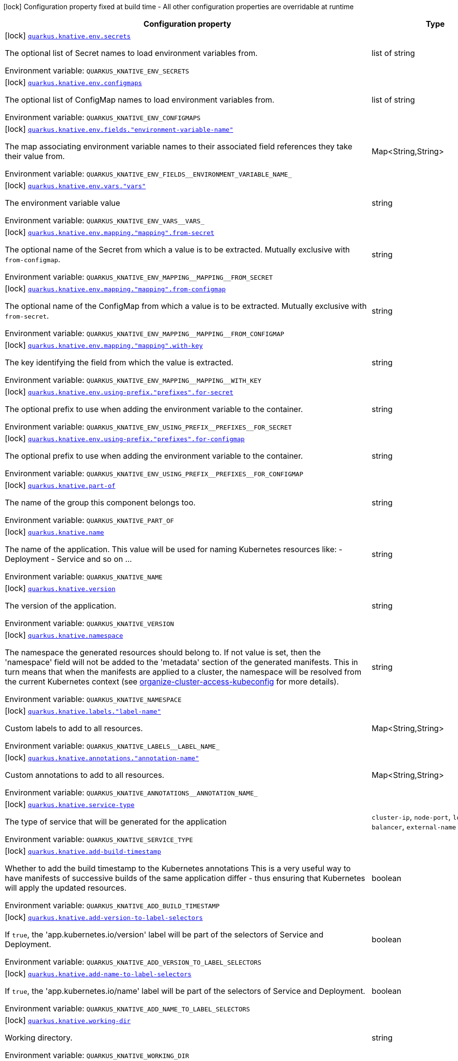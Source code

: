 [.configuration-legend]
icon:lock[title=Fixed at build time] Configuration property fixed at build time - All other configuration properties are overridable at runtime
[.configuration-reference.searchable, cols="80,.^10,.^10"]
|===

h|[.header-title]##Configuration property##
h|Type
h|Default

a|icon:lock[title=Fixed at build time] [[quarkus-kubernetes_quarkus-knative-env-secrets]] [.property-path]##link:#quarkus-kubernetes_quarkus-knative-env-secrets[`quarkus.knative.env.secrets`]##
ifdef::add-copy-button-to-config-props[]
config_property_copy_button:+++quarkus.knative.env.secrets+++[]
endif::add-copy-button-to-config-props[]


[.description]
--
The optional list of Secret names to load environment variables from.


ifdef::add-copy-button-to-env-var[]
Environment variable: env_var_with_copy_button:+++QUARKUS_KNATIVE_ENV_SECRETS+++[]
endif::add-copy-button-to-env-var[]
ifndef::add-copy-button-to-env-var[]
Environment variable: `+++QUARKUS_KNATIVE_ENV_SECRETS+++`
endif::add-copy-button-to-env-var[]
--
|list of string
|

a|icon:lock[title=Fixed at build time] [[quarkus-kubernetes_quarkus-knative-env-configmaps]] [.property-path]##link:#quarkus-kubernetes_quarkus-knative-env-configmaps[`quarkus.knative.env.configmaps`]##
ifdef::add-copy-button-to-config-props[]
config_property_copy_button:+++quarkus.knative.env.configmaps+++[]
endif::add-copy-button-to-config-props[]


[.description]
--
The optional list of ConfigMap names to load environment variables from.


ifdef::add-copy-button-to-env-var[]
Environment variable: env_var_with_copy_button:+++QUARKUS_KNATIVE_ENV_CONFIGMAPS+++[]
endif::add-copy-button-to-env-var[]
ifndef::add-copy-button-to-env-var[]
Environment variable: `+++QUARKUS_KNATIVE_ENV_CONFIGMAPS+++`
endif::add-copy-button-to-env-var[]
--
|list of string
|

a|icon:lock[title=Fixed at build time] [[quarkus-kubernetes_quarkus-knative-env-fields-environment-variable-name]] [.property-path]##link:#quarkus-kubernetes_quarkus-knative-env-fields-environment-variable-name[`quarkus.knative.env.fields."environment-variable-name"`]##
ifdef::add-copy-button-to-config-props[]
config_property_copy_button:+++quarkus.knative.env.fields."environment-variable-name"+++[]
endif::add-copy-button-to-config-props[]


[.description]
--
The map associating environment variable names to their associated field references they take their value from.


ifdef::add-copy-button-to-env-var[]
Environment variable: env_var_with_copy_button:+++QUARKUS_KNATIVE_ENV_FIELDS__ENVIRONMENT_VARIABLE_NAME_+++[]
endif::add-copy-button-to-env-var[]
ifndef::add-copy-button-to-env-var[]
Environment variable: `+++QUARKUS_KNATIVE_ENV_FIELDS__ENVIRONMENT_VARIABLE_NAME_+++`
endif::add-copy-button-to-env-var[]
--
|Map<String,String>
|

a|icon:lock[title=Fixed at build time] [[quarkus-kubernetes_quarkus-knative-env-vars-vars]] [.property-path]##link:#quarkus-kubernetes_quarkus-knative-env-vars-vars[`quarkus.knative.env.vars."vars"`]##
ifdef::add-copy-button-to-config-props[]
config_property_copy_button:+++quarkus.knative.env.vars."vars"+++[]
endif::add-copy-button-to-config-props[]


[.description]
--
The environment variable value


ifdef::add-copy-button-to-env-var[]
Environment variable: env_var_with_copy_button:+++QUARKUS_KNATIVE_ENV_VARS__VARS_+++[]
endif::add-copy-button-to-env-var[]
ifndef::add-copy-button-to-env-var[]
Environment variable: `+++QUARKUS_KNATIVE_ENV_VARS__VARS_+++`
endif::add-copy-button-to-env-var[]
--
|string
|

a|icon:lock[title=Fixed at build time] [[quarkus-kubernetes_quarkus-knative-env-mapping-mapping-from-secret]] [.property-path]##link:#quarkus-kubernetes_quarkus-knative-env-mapping-mapping-from-secret[`quarkus.knative.env.mapping."mapping".from-secret`]##
ifdef::add-copy-button-to-config-props[]
config_property_copy_button:+++quarkus.knative.env.mapping."mapping".from-secret+++[]
endif::add-copy-button-to-config-props[]


[.description]
--
The optional name of the Secret from which a value is to be extracted. Mutually exclusive with `from-configmap`.


ifdef::add-copy-button-to-env-var[]
Environment variable: env_var_with_copy_button:+++QUARKUS_KNATIVE_ENV_MAPPING__MAPPING__FROM_SECRET+++[]
endif::add-copy-button-to-env-var[]
ifndef::add-copy-button-to-env-var[]
Environment variable: `+++QUARKUS_KNATIVE_ENV_MAPPING__MAPPING__FROM_SECRET+++`
endif::add-copy-button-to-env-var[]
--
|string
|

a|icon:lock[title=Fixed at build time] [[quarkus-kubernetes_quarkus-knative-env-mapping-mapping-from-configmap]] [.property-path]##link:#quarkus-kubernetes_quarkus-knative-env-mapping-mapping-from-configmap[`quarkus.knative.env.mapping."mapping".from-configmap`]##
ifdef::add-copy-button-to-config-props[]
config_property_copy_button:+++quarkus.knative.env.mapping."mapping".from-configmap+++[]
endif::add-copy-button-to-config-props[]


[.description]
--
The optional name of the ConfigMap from which a value is to be extracted. Mutually exclusive with `from-secret`.


ifdef::add-copy-button-to-env-var[]
Environment variable: env_var_with_copy_button:+++QUARKUS_KNATIVE_ENV_MAPPING__MAPPING__FROM_CONFIGMAP+++[]
endif::add-copy-button-to-env-var[]
ifndef::add-copy-button-to-env-var[]
Environment variable: `+++QUARKUS_KNATIVE_ENV_MAPPING__MAPPING__FROM_CONFIGMAP+++`
endif::add-copy-button-to-env-var[]
--
|string
|

a|icon:lock[title=Fixed at build time] [[quarkus-kubernetes_quarkus-knative-env-mapping-mapping-with-key]] [.property-path]##link:#quarkus-kubernetes_quarkus-knative-env-mapping-mapping-with-key[`quarkus.knative.env.mapping."mapping".with-key`]##
ifdef::add-copy-button-to-config-props[]
config_property_copy_button:+++quarkus.knative.env.mapping."mapping".with-key+++[]
endif::add-copy-button-to-config-props[]


[.description]
--
The key identifying the field from which the value is extracted.


ifdef::add-copy-button-to-env-var[]
Environment variable: env_var_with_copy_button:+++QUARKUS_KNATIVE_ENV_MAPPING__MAPPING__WITH_KEY+++[]
endif::add-copy-button-to-env-var[]
ifndef::add-copy-button-to-env-var[]
Environment variable: `+++QUARKUS_KNATIVE_ENV_MAPPING__MAPPING__WITH_KEY+++`
endif::add-copy-button-to-env-var[]
--
|string
|required icon:exclamation-circle[title=Configuration property is required]

a|icon:lock[title=Fixed at build time] [[quarkus-kubernetes_quarkus-knative-env-using-prefix-prefixes-for-secret]] [.property-path]##link:#quarkus-kubernetes_quarkus-knative-env-using-prefix-prefixes-for-secret[`quarkus.knative.env.using-prefix."prefixes".for-secret`]##
ifdef::add-copy-button-to-config-props[]
config_property_copy_button:+++quarkus.knative.env.using-prefix."prefixes".for-secret+++[]
endif::add-copy-button-to-config-props[]


[.description]
--
The optional prefix to use when adding the environment variable to the container.


ifdef::add-copy-button-to-env-var[]
Environment variable: env_var_with_copy_button:+++QUARKUS_KNATIVE_ENV_USING_PREFIX__PREFIXES__FOR_SECRET+++[]
endif::add-copy-button-to-env-var[]
ifndef::add-copy-button-to-env-var[]
Environment variable: `+++QUARKUS_KNATIVE_ENV_USING_PREFIX__PREFIXES__FOR_SECRET+++`
endif::add-copy-button-to-env-var[]
--
|string
|

a|icon:lock[title=Fixed at build time] [[quarkus-kubernetes_quarkus-knative-env-using-prefix-prefixes-for-configmap]] [.property-path]##link:#quarkus-kubernetes_quarkus-knative-env-using-prefix-prefixes-for-configmap[`quarkus.knative.env.using-prefix."prefixes".for-configmap`]##
ifdef::add-copy-button-to-config-props[]
config_property_copy_button:+++quarkus.knative.env.using-prefix."prefixes".for-configmap+++[]
endif::add-copy-button-to-config-props[]


[.description]
--
The optional prefix to use when adding the environment variable to the container.


ifdef::add-copy-button-to-env-var[]
Environment variable: env_var_with_copy_button:+++QUARKUS_KNATIVE_ENV_USING_PREFIX__PREFIXES__FOR_CONFIGMAP+++[]
endif::add-copy-button-to-env-var[]
ifndef::add-copy-button-to-env-var[]
Environment variable: `+++QUARKUS_KNATIVE_ENV_USING_PREFIX__PREFIXES__FOR_CONFIGMAP+++`
endif::add-copy-button-to-env-var[]
--
|string
|

a|icon:lock[title=Fixed at build time] [[quarkus-kubernetes_quarkus-knative-part-of]] [.property-path]##link:#quarkus-kubernetes_quarkus-knative-part-of[`quarkus.knative.part-of`]##
ifdef::add-copy-button-to-config-props[]
config_property_copy_button:+++quarkus.knative.part-of+++[]
endif::add-copy-button-to-config-props[]


[.description]
--
The name of the group this component belongs too.


ifdef::add-copy-button-to-env-var[]
Environment variable: env_var_with_copy_button:+++QUARKUS_KNATIVE_PART_OF+++[]
endif::add-copy-button-to-env-var[]
ifndef::add-copy-button-to-env-var[]
Environment variable: `+++QUARKUS_KNATIVE_PART_OF+++`
endif::add-copy-button-to-env-var[]
--
|string
|

a|icon:lock[title=Fixed at build time] [[quarkus-kubernetes_quarkus-knative-name]] [.property-path]##link:#quarkus-kubernetes_quarkus-knative-name[`quarkus.knative.name`]##
ifdef::add-copy-button-to-config-props[]
config_property_copy_button:+++quarkus.knative.name+++[]
endif::add-copy-button-to-config-props[]


[.description]
--
The name of the application. This value will be used for naming Kubernetes resources like: - Deployment - Service and so on ...


ifdef::add-copy-button-to-env-var[]
Environment variable: env_var_with_copy_button:+++QUARKUS_KNATIVE_NAME+++[]
endif::add-copy-button-to-env-var[]
ifndef::add-copy-button-to-env-var[]
Environment variable: `+++QUARKUS_KNATIVE_NAME+++`
endif::add-copy-button-to-env-var[]
--
|string
|

a|icon:lock[title=Fixed at build time] [[quarkus-kubernetes_quarkus-knative-version]] [.property-path]##link:#quarkus-kubernetes_quarkus-knative-version[`quarkus.knative.version`]##
ifdef::add-copy-button-to-config-props[]
config_property_copy_button:+++quarkus.knative.version+++[]
endif::add-copy-button-to-config-props[]


[.description]
--
The version of the application.


ifdef::add-copy-button-to-env-var[]
Environment variable: env_var_with_copy_button:+++QUARKUS_KNATIVE_VERSION+++[]
endif::add-copy-button-to-env-var[]
ifndef::add-copy-button-to-env-var[]
Environment variable: `+++QUARKUS_KNATIVE_VERSION+++`
endif::add-copy-button-to-env-var[]
--
|string
|

a|icon:lock[title=Fixed at build time] [[quarkus-kubernetes_quarkus-knative-namespace]] [.property-path]##link:#quarkus-kubernetes_quarkus-knative-namespace[`quarkus.knative.namespace`]##
ifdef::add-copy-button-to-config-props[]
config_property_copy_button:+++quarkus.knative.namespace+++[]
endif::add-copy-button-to-config-props[]


[.description]
--
The namespace the generated resources should belong to. If not value is set, then the 'namespace' field will not be added to the 'metadata' section of the generated manifests. This in turn means that when the manifests are applied to a cluster, the namespace will be resolved from the current Kubernetes context (see link:https://kubernetes.io/docs/concepts/configuration/organize-cluster-access-kubeconfig/#context[organize-cluster-access-kubeconfig] for more details).


ifdef::add-copy-button-to-env-var[]
Environment variable: env_var_with_copy_button:+++QUARKUS_KNATIVE_NAMESPACE+++[]
endif::add-copy-button-to-env-var[]
ifndef::add-copy-button-to-env-var[]
Environment variable: `+++QUARKUS_KNATIVE_NAMESPACE+++`
endif::add-copy-button-to-env-var[]
--
|string
|

a|icon:lock[title=Fixed at build time] [[quarkus-kubernetes_quarkus-knative-labels-label-name]] [.property-path]##link:#quarkus-kubernetes_quarkus-knative-labels-label-name[`quarkus.knative.labels."label-name"`]##
ifdef::add-copy-button-to-config-props[]
config_property_copy_button:+++quarkus.knative.labels."label-name"+++[]
endif::add-copy-button-to-config-props[]


[.description]
--
Custom labels to add to all resources.


ifdef::add-copy-button-to-env-var[]
Environment variable: env_var_with_copy_button:+++QUARKUS_KNATIVE_LABELS__LABEL_NAME_+++[]
endif::add-copy-button-to-env-var[]
ifndef::add-copy-button-to-env-var[]
Environment variable: `+++QUARKUS_KNATIVE_LABELS__LABEL_NAME_+++`
endif::add-copy-button-to-env-var[]
--
|Map<String,String>
|

a|icon:lock[title=Fixed at build time] [[quarkus-kubernetes_quarkus-knative-annotations-annotation-name]] [.property-path]##link:#quarkus-kubernetes_quarkus-knative-annotations-annotation-name[`quarkus.knative.annotations."annotation-name"`]##
ifdef::add-copy-button-to-config-props[]
config_property_copy_button:+++quarkus.knative.annotations."annotation-name"+++[]
endif::add-copy-button-to-config-props[]


[.description]
--
Custom annotations to add to all resources.


ifdef::add-copy-button-to-env-var[]
Environment variable: env_var_with_copy_button:+++QUARKUS_KNATIVE_ANNOTATIONS__ANNOTATION_NAME_+++[]
endif::add-copy-button-to-env-var[]
ifndef::add-copy-button-to-env-var[]
Environment variable: `+++QUARKUS_KNATIVE_ANNOTATIONS__ANNOTATION_NAME_+++`
endif::add-copy-button-to-env-var[]
--
|Map<String,String>
|

a|icon:lock[title=Fixed at build time] [[quarkus-kubernetes_quarkus-knative-service-type]] [.property-path]##link:#quarkus-kubernetes_quarkus-knative-service-type[`quarkus.knative.service-type`]##
ifdef::add-copy-button-to-config-props[]
config_property_copy_button:+++quarkus.knative.service-type+++[]
endif::add-copy-button-to-config-props[]


[.description]
--
The type of service that will be generated for the application


ifdef::add-copy-button-to-env-var[]
Environment variable: env_var_with_copy_button:+++QUARKUS_KNATIVE_SERVICE_TYPE+++[]
endif::add-copy-button-to-env-var[]
ifndef::add-copy-button-to-env-var[]
Environment variable: `+++QUARKUS_KNATIVE_SERVICE_TYPE+++`
endif::add-copy-button-to-env-var[]
--
a|`cluster-ip`, `node-port`, `load-balancer`, `external-name`
|`cluster-ip`

a|icon:lock[title=Fixed at build time] [[quarkus-kubernetes_quarkus-knative-add-build-timestamp]] [.property-path]##link:#quarkus-kubernetes_quarkus-knative-add-build-timestamp[`quarkus.knative.add-build-timestamp`]##
ifdef::add-copy-button-to-config-props[]
config_property_copy_button:+++quarkus.knative.add-build-timestamp+++[]
endif::add-copy-button-to-config-props[]


[.description]
--
Whether to add the build timestamp to the Kubernetes annotations This is a very useful way to have manifests of successive builds of the same application differ - thus ensuring that Kubernetes will apply the updated resources.


ifdef::add-copy-button-to-env-var[]
Environment variable: env_var_with_copy_button:+++QUARKUS_KNATIVE_ADD_BUILD_TIMESTAMP+++[]
endif::add-copy-button-to-env-var[]
ifndef::add-copy-button-to-env-var[]
Environment variable: `+++QUARKUS_KNATIVE_ADD_BUILD_TIMESTAMP+++`
endif::add-copy-button-to-env-var[]
--
|boolean
|`true`

a|icon:lock[title=Fixed at build time] [[quarkus-kubernetes_quarkus-knative-add-version-to-label-selectors]] [.property-path]##link:#quarkus-kubernetes_quarkus-knative-add-version-to-label-selectors[`quarkus.knative.add-version-to-label-selectors`]##
ifdef::add-copy-button-to-config-props[]
config_property_copy_button:+++quarkus.knative.add-version-to-label-selectors+++[]
endif::add-copy-button-to-config-props[]


[.description]
--
If `true`, the 'app.kubernetes.io/version' label will be part of the selectors of Service and Deployment.


ifdef::add-copy-button-to-env-var[]
Environment variable: env_var_with_copy_button:+++QUARKUS_KNATIVE_ADD_VERSION_TO_LABEL_SELECTORS+++[]
endif::add-copy-button-to-env-var[]
ifndef::add-copy-button-to-env-var[]
Environment variable: `+++QUARKUS_KNATIVE_ADD_VERSION_TO_LABEL_SELECTORS+++`
endif::add-copy-button-to-env-var[]
--
|boolean
|`true`

a|icon:lock[title=Fixed at build time] [[quarkus-kubernetes_quarkus-knative-add-name-to-label-selectors]] [.property-path]##link:#quarkus-kubernetes_quarkus-knative-add-name-to-label-selectors[`quarkus.knative.add-name-to-label-selectors`]##
ifdef::add-copy-button-to-config-props[]
config_property_copy_button:+++quarkus.knative.add-name-to-label-selectors+++[]
endif::add-copy-button-to-config-props[]


[.description]
--
If `true`, the 'app.kubernetes.io/name' label will be part of the selectors of Service and Deployment.


ifdef::add-copy-button-to-env-var[]
Environment variable: env_var_with_copy_button:+++QUARKUS_KNATIVE_ADD_NAME_TO_LABEL_SELECTORS+++[]
endif::add-copy-button-to-env-var[]
ifndef::add-copy-button-to-env-var[]
Environment variable: `+++QUARKUS_KNATIVE_ADD_NAME_TO_LABEL_SELECTORS+++`
endif::add-copy-button-to-env-var[]
--
|boolean
|`true`

a|icon:lock[title=Fixed at build time] [[quarkus-kubernetes_quarkus-knative-working-dir]] [.property-path]##link:#quarkus-kubernetes_quarkus-knative-working-dir[`quarkus.knative.working-dir`]##
ifdef::add-copy-button-to-config-props[]
config_property_copy_button:+++quarkus.knative.working-dir+++[]
endif::add-copy-button-to-config-props[]


[.description]
--
Working directory.


ifdef::add-copy-button-to-env-var[]
Environment variable: env_var_with_copy_button:+++QUARKUS_KNATIVE_WORKING_DIR+++[]
endif::add-copy-button-to-env-var[]
ifndef::add-copy-button-to-env-var[]
Environment variable: `+++QUARKUS_KNATIVE_WORKING_DIR+++`
endif::add-copy-button-to-env-var[]
--
|string
|

a|icon:lock[title=Fixed at build time] [[quarkus-kubernetes_quarkus-knative-command]] [.property-path]##link:#quarkus-kubernetes_quarkus-knative-command[`quarkus.knative.command`]##
ifdef::add-copy-button-to-config-props[]
config_property_copy_button:+++quarkus.knative.command+++[]
endif::add-copy-button-to-config-props[]


[.description]
--
The commands.


ifdef::add-copy-button-to-env-var[]
Environment variable: env_var_with_copy_button:+++QUARKUS_KNATIVE_COMMAND+++[]
endif::add-copy-button-to-env-var[]
ifndef::add-copy-button-to-env-var[]
Environment variable: `+++QUARKUS_KNATIVE_COMMAND+++`
endif::add-copy-button-to-env-var[]
--
|list of string
|

a|icon:lock[title=Fixed at build time] [[quarkus-kubernetes_quarkus-knative-arguments]] [.property-path]##link:#quarkus-kubernetes_quarkus-knative-arguments[`quarkus.knative.arguments`]##
ifdef::add-copy-button-to-config-props[]
config_property_copy_button:+++quarkus.knative.arguments+++[]
endif::add-copy-button-to-config-props[]


[.description]
--
The arguments.


ifdef::add-copy-button-to-env-var[]
Environment variable: env_var_with_copy_button:+++QUARKUS_KNATIVE_ARGUMENTS+++[]
endif::add-copy-button-to-env-var[]
ifndef::add-copy-button-to-env-var[]
Environment variable: `+++QUARKUS_KNATIVE_ARGUMENTS+++`
endif::add-copy-button-to-env-var[]
--
|list of string
|

a|icon:lock[title=Fixed at build time] [[quarkus-kubernetes_quarkus-knative-service-account]] [.property-path]##link:#quarkus-kubernetes_quarkus-knative-service-account[`quarkus.knative.service-account`]##
ifdef::add-copy-button-to-config-props[]
config_property_copy_button:+++quarkus.knative.service-account+++[]
endif::add-copy-button-to-config-props[]


[.description]
--
The service account.


ifdef::add-copy-button-to-env-var[]
Environment variable: env_var_with_copy_button:+++QUARKUS_KNATIVE_SERVICE_ACCOUNT+++[]
endif::add-copy-button-to-env-var[]
ifndef::add-copy-button-to-env-var[]
Environment variable: `+++QUARKUS_KNATIVE_SERVICE_ACCOUNT+++`
endif::add-copy-button-to-env-var[]
--
|string
|

a|icon:lock[title=Fixed at build time] [[quarkus-kubernetes_quarkus-knative-container-name]] [.property-path]##link:#quarkus-kubernetes_quarkus-knative-container-name[`quarkus.knative.container-name`]##
ifdef::add-copy-button-to-config-props[]
config_property_copy_button:+++quarkus.knative.container-name+++[]
endif::add-copy-button-to-config-props[]


[.description]
--
If set, it will change the name of the container according to the configuration.


ifdef::add-copy-button-to-env-var[]
Environment variable: env_var_with_copy_button:+++QUARKUS_KNATIVE_CONTAINER_NAME+++[]
endif::add-copy-button-to-env-var[]
ifndef::add-copy-button-to-env-var[]
Environment variable: `+++QUARKUS_KNATIVE_CONTAINER_NAME+++`
endif::add-copy-button-to-env-var[]
--
|string
|

a|icon:lock[title=Fixed at build time] [[quarkus-kubernetes_quarkus-knative-ports-ports-container-port]] [.property-path]##link:#quarkus-kubernetes_quarkus-knative-ports-ports-container-port[`quarkus.knative.ports."ports".container-port`]##
ifdef::add-copy-button-to-config-props[]
config_property_copy_button:+++quarkus.knative.ports."ports".container-port+++[]
endif::add-copy-button-to-config-props[]


[.description]
--
The port number. Refers to the container port.


ifdef::add-copy-button-to-env-var[]
Environment variable: env_var_with_copy_button:+++QUARKUS_KNATIVE_PORTS__PORTS__CONTAINER_PORT+++[]
endif::add-copy-button-to-env-var[]
ifndef::add-copy-button-to-env-var[]
Environment variable: `+++QUARKUS_KNATIVE_PORTS__PORTS__CONTAINER_PORT+++`
endif::add-copy-button-to-env-var[]
--
|int
|

a|icon:lock[title=Fixed at build time] [[quarkus-kubernetes_quarkus-knative-ports-ports-host-port]] [.property-path]##link:#quarkus-kubernetes_quarkus-knative-ports-ports-host-port[`quarkus.knative.ports."ports".host-port`]##
ifdef::add-copy-button-to-config-props[]
config_property_copy_button:+++quarkus.knative.ports."ports".host-port+++[]
endif::add-copy-button-to-config-props[]


[.description]
--
The host port.


ifdef::add-copy-button-to-env-var[]
Environment variable: env_var_with_copy_button:+++QUARKUS_KNATIVE_PORTS__PORTS__HOST_PORT+++[]
endif::add-copy-button-to-env-var[]
ifndef::add-copy-button-to-env-var[]
Environment variable: `+++QUARKUS_KNATIVE_PORTS__PORTS__HOST_PORT+++`
endif::add-copy-button-to-env-var[]
--
|int
|

a|icon:lock[title=Fixed at build time] [[quarkus-kubernetes_quarkus-knative-ports-ports-path]] [.property-path]##link:#quarkus-kubernetes_quarkus-knative-ports-ports-path[`quarkus.knative.ports."ports".path`]##
ifdef::add-copy-button-to-config-props[]
config_property_copy_button:+++quarkus.knative.ports."ports".path+++[]
endif::add-copy-button-to-config-props[]


[.description]
--
The application path (refers to web application path).


ifdef::add-copy-button-to-env-var[]
Environment variable: env_var_with_copy_button:+++QUARKUS_KNATIVE_PORTS__PORTS__PATH+++[]
endif::add-copy-button-to-env-var[]
ifndef::add-copy-button-to-env-var[]
Environment variable: `+++QUARKUS_KNATIVE_PORTS__PORTS__PATH+++`
endif::add-copy-button-to-env-var[]
--
|string
|`/`

a|icon:lock[title=Fixed at build time] [[quarkus-kubernetes_quarkus-knative-ports-ports-protocol]] [.property-path]##link:#quarkus-kubernetes_quarkus-knative-ports-ports-protocol[`quarkus.knative.ports."ports".protocol`]##
ifdef::add-copy-button-to-config-props[]
config_property_copy_button:+++quarkus.knative.ports."ports".protocol+++[]
endif::add-copy-button-to-config-props[]


[.description]
--
The protocol.


ifdef::add-copy-button-to-env-var[]
Environment variable: env_var_with_copy_button:+++QUARKUS_KNATIVE_PORTS__PORTS__PROTOCOL+++[]
endif::add-copy-button-to-env-var[]
ifndef::add-copy-button-to-env-var[]
Environment variable: `+++QUARKUS_KNATIVE_PORTS__PORTS__PROTOCOL+++`
endif::add-copy-button-to-env-var[]
--
a|`tcp`, `udp`, `sctp`, `http`, `proxy`
|`tcp`

a|icon:lock[title=Fixed at build time] [[quarkus-kubernetes_quarkus-knative-ports-ports-node-port]] [.property-path]##link:#quarkus-kubernetes_quarkus-knative-ports-ports-node-port[`quarkus.knative.ports."ports".node-port`]##
ifdef::add-copy-button-to-config-props[]
config_property_copy_button:+++quarkus.knative.ports."ports".node-port+++[]
endif::add-copy-button-to-config-props[]


[.description]
--
The nodePort to which this port should be mapped to. This only takes affect when the serviceType is set to node-port.


ifdef::add-copy-button-to-env-var[]
Environment variable: env_var_with_copy_button:+++QUARKUS_KNATIVE_PORTS__PORTS__NODE_PORT+++[]
endif::add-copy-button-to-env-var[]
ifndef::add-copy-button-to-env-var[]
Environment variable: `+++QUARKUS_KNATIVE_PORTS__PORTS__NODE_PORT+++`
endif::add-copy-button-to-env-var[]
--
|int
|

a|icon:lock[title=Fixed at build time] [[quarkus-kubernetes_quarkus-knative-ports-ports-tls]] [.property-path]##link:#quarkus-kubernetes_quarkus-knative-ports-ports-tls[`quarkus.knative.ports."ports".tls`]##
ifdef::add-copy-button-to-config-props[]
config_property_copy_button:+++quarkus.knative.ports."ports".tls+++[]
endif::add-copy-button-to-config-props[]


[.description]
--
If enabled, the port will be configured to use the schema HTTPS.


ifdef::add-copy-button-to-env-var[]
Environment variable: env_var_with_copy_button:+++QUARKUS_KNATIVE_PORTS__PORTS__TLS+++[]
endif::add-copy-button-to-env-var[]
ifndef::add-copy-button-to-env-var[]
Environment variable: `+++QUARKUS_KNATIVE_PORTS__PORTS__TLS+++`
endif::add-copy-button-to-env-var[]
--
|boolean
|`false`

a|icon:lock[title=Fixed at build time] [[quarkus-kubernetes_quarkus-knative-image-pull-policy]] [.property-path]##link:#quarkus-kubernetes_quarkus-knative-image-pull-policy[`quarkus.knative.image-pull-policy`]##
ifdef::add-copy-button-to-config-props[]
config_property_copy_button:+++quarkus.knative.image-pull-policy+++[]
endif::add-copy-button-to-config-props[]


[.description]
--
Image pull policy.


ifdef::add-copy-button-to-env-var[]
Environment variable: env_var_with_copy_button:+++QUARKUS_KNATIVE_IMAGE_PULL_POLICY+++[]
endif::add-copy-button-to-env-var[]
ifndef::add-copy-button-to-env-var[]
Environment variable: `+++QUARKUS_KNATIVE_IMAGE_PULL_POLICY+++`
endif::add-copy-button-to-env-var[]
--
a|`always`, `if-not-present`, `never`
|`always`

a|icon:lock[title=Fixed at build time] [[quarkus-kubernetes_quarkus-knative-image-pull-secrets]] [.property-path]##link:#quarkus-kubernetes_quarkus-knative-image-pull-secrets[`quarkus.knative.image-pull-secrets`]##
ifdef::add-copy-button-to-config-props[]
config_property_copy_button:+++quarkus.knative.image-pull-secrets+++[]
endif::add-copy-button-to-config-props[]


[.description]
--
The image pull secret.


ifdef::add-copy-button-to-env-var[]
Environment variable: env_var_with_copy_button:+++QUARKUS_KNATIVE_IMAGE_PULL_SECRETS+++[]
endif::add-copy-button-to-env-var[]
ifndef::add-copy-button-to-env-var[]
Environment variable: `+++QUARKUS_KNATIVE_IMAGE_PULL_SECRETS+++`
endif::add-copy-button-to-env-var[]
--
|list of string
|

a|icon:lock[title=Fixed at build time] [[quarkus-kubernetes_quarkus-knative-generate-image-pull-secret]] [.property-path]##link:#quarkus-kubernetes_quarkus-knative-generate-image-pull-secret[`quarkus.knative.generate-image-pull-secret`]##
ifdef::add-copy-button-to-config-props[]
config_property_copy_button:+++quarkus.knative.generate-image-pull-secret+++[]
endif::add-copy-button-to-config-props[]


[.description]
--
Enable generation of image pull secret, when the container image username and password are provided.


ifdef::add-copy-button-to-env-var[]
Environment variable: env_var_with_copy_button:+++QUARKUS_KNATIVE_GENERATE_IMAGE_PULL_SECRET+++[]
endif::add-copy-button-to-env-var[]
ifndef::add-copy-button-to-env-var[]
Environment variable: `+++QUARKUS_KNATIVE_GENERATE_IMAGE_PULL_SECRET+++`
endif::add-copy-button-to-env-var[]
--
|boolean
|`false`

a|icon:lock[title=Fixed at build time] [[quarkus-kubernetes_quarkus-knative-liveness-probe-http-action-port]] [.property-path]##link:#quarkus-kubernetes_quarkus-knative-liveness-probe-http-action-port[`quarkus.knative.liveness-probe.http-action-port`]##
ifdef::add-copy-button-to-config-props[]
config_property_copy_button:+++quarkus.knative.liveness-probe.http-action-port+++[]
endif::add-copy-button-to-config-props[]


[.description]
--
The port number to use when configuring the `http get` action. If not configured, the port corresponding to the `httpActionPortName` will be used.


ifdef::add-copy-button-to-env-var[]
Environment variable: env_var_with_copy_button:+++QUARKUS_KNATIVE_LIVENESS_PROBE_HTTP_ACTION_PORT+++[]
endif::add-copy-button-to-env-var[]
ifndef::add-copy-button-to-env-var[]
Environment variable: `+++QUARKUS_KNATIVE_LIVENESS_PROBE_HTTP_ACTION_PORT+++`
endif::add-copy-button-to-env-var[]
--
|int
|

a|icon:lock[title=Fixed at build time] [[quarkus-kubernetes_quarkus-knative-liveness-probe-http-action-port-name]] [.property-path]##link:#quarkus-kubernetes_quarkus-knative-liveness-probe-http-action-port-name[`quarkus.knative.liveness-probe.http-action-port-name`]##
ifdef::add-copy-button-to-config-props[]
config_property_copy_button:+++quarkus.knative.liveness-probe.http-action-port-name+++[]
endif::add-copy-button-to-config-props[]


[.description]
--
The port name for selecting the port of the `HTTP get` action.


ifdef::add-copy-button-to-env-var[]
Environment variable: env_var_with_copy_button:+++QUARKUS_KNATIVE_LIVENESS_PROBE_HTTP_ACTION_PORT_NAME+++[]
endif::add-copy-button-to-env-var[]
ifndef::add-copy-button-to-env-var[]
Environment variable: `+++QUARKUS_KNATIVE_LIVENESS_PROBE_HTTP_ACTION_PORT_NAME+++`
endif::add-copy-button-to-env-var[]
--
|string
|

a|icon:lock[title=Fixed at build time] [[quarkus-kubernetes_quarkus-knative-liveness-probe-http-action-path]] [.property-path]##link:#quarkus-kubernetes_quarkus-knative-liveness-probe-http-action-path[`quarkus.knative.liveness-probe.http-action-path`]##
ifdef::add-copy-button-to-config-props[]
config_property_copy_button:+++quarkus.knative.liveness-probe.http-action-path+++[]
endif::add-copy-button-to-config-props[]


[.description]
--
The http path to use for the probe. For this to work, the container port also needs to be set.

Assuming the container port has been set (as per above comment), if execAction or tcpSocketAction are not set, an HTTP probe will be used automatically even if no path is set (which will result in the root path being used). If Smallrye Health is used, the path will automatically be set according to the health check path.


ifdef::add-copy-button-to-env-var[]
Environment variable: env_var_with_copy_button:+++QUARKUS_KNATIVE_LIVENESS_PROBE_HTTP_ACTION_PATH+++[]
endif::add-copy-button-to-env-var[]
ifndef::add-copy-button-to-env-var[]
Environment variable: `+++QUARKUS_KNATIVE_LIVENESS_PROBE_HTTP_ACTION_PATH+++`
endif::add-copy-button-to-env-var[]
--
|string
|

a|icon:lock[title=Fixed at build time] [[quarkus-kubernetes_quarkus-knative-liveness-probe-http-action-scheme]] [.property-path]##link:#quarkus-kubernetes_quarkus-knative-liveness-probe-http-action-scheme[`quarkus.knative.liveness-probe.http-action-scheme`]##
ifdef::add-copy-button-to-config-props[]
config_property_copy_button:+++quarkus.knative.liveness-probe.http-action-scheme+++[]
endif::add-copy-button-to-config-props[]


[.description]
--
The scheme of the `HTTP get` action. Can be either "HTTP" or "HTTPS".


ifdef::add-copy-button-to-env-var[]
Environment variable: env_var_with_copy_button:+++QUARKUS_KNATIVE_LIVENESS_PROBE_HTTP_ACTION_SCHEME+++[]
endif::add-copy-button-to-env-var[]
ifndef::add-copy-button-to-env-var[]
Environment variable: `+++QUARKUS_KNATIVE_LIVENESS_PROBE_HTTP_ACTION_SCHEME+++`
endif::add-copy-button-to-env-var[]
--
|string
|

a|icon:lock[title=Fixed at build time] [[quarkus-kubernetes_quarkus-knative-liveness-probe-exec-action]] [.property-path]##link:#quarkus-kubernetes_quarkus-knative-liveness-probe-exec-action[`quarkus.knative.liveness-probe.exec-action`]##
ifdef::add-copy-button-to-config-props[]
config_property_copy_button:+++quarkus.knative.liveness-probe.exec-action+++[]
endif::add-copy-button-to-config-props[]


[.description]
--
The command to use for the probe.


ifdef::add-copy-button-to-env-var[]
Environment variable: env_var_with_copy_button:+++QUARKUS_KNATIVE_LIVENESS_PROBE_EXEC_ACTION+++[]
endif::add-copy-button-to-env-var[]
ifndef::add-copy-button-to-env-var[]
Environment variable: `+++QUARKUS_KNATIVE_LIVENESS_PROBE_EXEC_ACTION+++`
endif::add-copy-button-to-env-var[]
--
|string
|

a|icon:lock[title=Fixed at build time] [[quarkus-kubernetes_quarkus-knative-liveness-probe-tcp-socket-action]] [.property-path]##link:#quarkus-kubernetes_quarkus-knative-liveness-probe-tcp-socket-action[`quarkus.knative.liveness-probe.tcp-socket-action`]##
ifdef::add-copy-button-to-config-props[]
config_property_copy_button:+++quarkus.knative.liveness-probe.tcp-socket-action+++[]
endif::add-copy-button-to-config-props[]


[.description]
--
The tcp socket to use for the probe (the format is host:port).


ifdef::add-copy-button-to-env-var[]
Environment variable: env_var_with_copy_button:+++QUARKUS_KNATIVE_LIVENESS_PROBE_TCP_SOCKET_ACTION+++[]
endif::add-copy-button-to-env-var[]
ifndef::add-copy-button-to-env-var[]
Environment variable: `+++QUARKUS_KNATIVE_LIVENESS_PROBE_TCP_SOCKET_ACTION+++`
endif::add-copy-button-to-env-var[]
--
|string
|

a|icon:lock[title=Fixed at build time] [[quarkus-kubernetes_quarkus-knative-liveness-probe-grpc-action]] [.property-path]##link:#quarkus-kubernetes_quarkus-knative-liveness-probe-grpc-action[`quarkus.knative.liveness-probe.grpc-action`]##
ifdef::add-copy-button-to-config-props[]
config_property_copy_button:+++quarkus.knative.liveness-probe.grpc-action+++[]
endif::add-copy-button-to-config-props[]


[.description]
--
The gRPC port to use for the probe (the format is either port or port:service).


ifdef::add-copy-button-to-env-var[]
Environment variable: env_var_with_copy_button:+++QUARKUS_KNATIVE_LIVENESS_PROBE_GRPC_ACTION+++[]
endif::add-copy-button-to-env-var[]
ifndef::add-copy-button-to-env-var[]
Environment variable: `+++QUARKUS_KNATIVE_LIVENESS_PROBE_GRPC_ACTION+++`
endif::add-copy-button-to-env-var[]
--
|string
|

a|icon:lock[title=Fixed at build time] [[quarkus-kubernetes_quarkus-knative-liveness-probe-grpc-action-enabled]] [.property-path]##link:#quarkus-kubernetes_quarkus-knative-liveness-probe-grpc-action-enabled[`quarkus.knative.liveness-probe.grpc-action-enabled`]##
ifdef::add-copy-button-to-config-props[]
config_property_copy_button:+++quarkus.knative.liveness-probe.grpc-action-enabled+++[]
endif::add-copy-button-to-config-props[]


[.description]
--
If enabled and `grpc-action` is not provided, it will use the generated service name and the gRPC port.


ifdef::add-copy-button-to-env-var[]
Environment variable: env_var_with_copy_button:+++QUARKUS_KNATIVE_LIVENESS_PROBE_GRPC_ACTION_ENABLED+++[]
endif::add-copy-button-to-env-var[]
ifndef::add-copy-button-to-env-var[]
Environment variable: `+++QUARKUS_KNATIVE_LIVENESS_PROBE_GRPC_ACTION_ENABLED+++`
endif::add-copy-button-to-env-var[]
--
|boolean
|`false`

a|icon:lock[title=Fixed at build time] [[quarkus-kubernetes_quarkus-knative-liveness-probe-initial-delay]] [.property-path]##link:#quarkus-kubernetes_quarkus-knative-liveness-probe-initial-delay[`quarkus.knative.liveness-probe.initial-delay`]##
ifdef::add-copy-button-to-config-props[]
config_property_copy_button:+++quarkus.knative.liveness-probe.initial-delay+++[]
endif::add-copy-button-to-config-props[]


[.description]
--
The amount of time to wait before starting to probe.


ifdef::add-copy-button-to-env-var[]
Environment variable: env_var_with_copy_button:+++QUARKUS_KNATIVE_LIVENESS_PROBE_INITIAL_DELAY+++[]
endif::add-copy-button-to-env-var[]
ifndef::add-copy-button-to-env-var[]
Environment variable: `+++QUARKUS_KNATIVE_LIVENESS_PROBE_INITIAL_DELAY+++`
endif::add-copy-button-to-env-var[]
--
|link:https://docs.oracle.com/en/java/javase/17/docs/api/java.base/java/time/Duration.html[Duration] link:#duration-note-anchor-quarkus-kubernetes_quarkus-knative[icon:question-circle[title=More information about the Duration format]]
|`5S`

a|icon:lock[title=Fixed at build time] [[quarkus-kubernetes_quarkus-knative-liveness-probe-period]] [.property-path]##link:#quarkus-kubernetes_quarkus-knative-liveness-probe-period[`quarkus.knative.liveness-probe.period`]##
ifdef::add-copy-button-to-config-props[]
config_property_copy_button:+++quarkus.knative.liveness-probe.period+++[]
endif::add-copy-button-to-config-props[]


[.description]
--
The period in which the action should be called.


ifdef::add-copy-button-to-env-var[]
Environment variable: env_var_with_copy_button:+++QUARKUS_KNATIVE_LIVENESS_PROBE_PERIOD+++[]
endif::add-copy-button-to-env-var[]
ifndef::add-copy-button-to-env-var[]
Environment variable: `+++QUARKUS_KNATIVE_LIVENESS_PROBE_PERIOD+++`
endif::add-copy-button-to-env-var[]
--
|link:https://docs.oracle.com/en/java/javase/17/docs/api/java.base/java/time/Duration.html[Duration] link:#duration-note-anchor-quarkus-kubernetes_quarkus-knative[icon:question-circle[title=More information about the Duration format]]
|`10S`

a|icon:lock[title=Fixed at build time] [[quarkus-kubernetes_quarkus-knative-liveness-probe-timeout]] [.property-path]##link:#quarkus-kubernetes_quarkus-knative-liveness-probe-timeout[`quarkus.knative.liveness-probe.timeout`]##
ifdef::add-copy-button-to-config-props[]
config_property_copy_button:+++quarkus.knative.liveness-probe.timeout+++[]
endif::add-copy-button-to-config-props[]


[.description]
--
The amount of time to wait for each action.


ifdef::add-copy-button-to-env-var[]
Environment variable: env_var_with_copy_button:+++QUARKUS_KNATIVE_LIVENESS_PROBE_TIMEOUT+++[]
endif::add-copy-button-to-env-var[]
ifndef::add-copy-button-to-env-var[]
Environment variable: `+++QUARKUS_KNATIVE_LIVENESS_PROBE_TIMEOUT+++`
endif::add-copy-button-to-env-var[]
--
|link:https://docs.oracle.com/en/java/javase/17/docs/api/java.base/java/time/Duration.html[Duration] link:#duration-note-anchor-quarkus-kubernetes_quarkus-knative[icon:question-circle[title=More information about the Duration format]]
|`10S`

a|icon:lock[title=Fixed at build time] [[quarkus-kubernetes_quarkus-knative-liveness-probe-success-threshold]] [.property-path]##link:#quarkus-kubernetes_quarkus-knative-liveness-probe-success-threshold[`quarkus.knative.liveness-probe.success-threshold`]##
ifdef::add-copy-button-to-config-props[]
config_property_copy_button:+++quarkus.knative.liveness-probe.success-threshold+++[]
endif::add-copy-button-to-config-props[]


[.description]
--
The success threshold to use.


ifdef::add-copy-button-to-env-var[]
Environment variable: env_var_with_copy_button:+++QUARKUS_KNATIVE_LIVENESS_PROBE_SUCCESS_THRESHOLD+++[]
endif::add-copy-button-to-env-var[]
ifndef::add-copy-button-to-env-var[]
Environment variable: `+++QUARKUS_KNATIVE_LIVENESS_PROBE_SUCCESS_THRESHOLD+++`
endif::add-copy-button-to-env-var[]
--
|int
|`1`

a|icon:lock[title=Fixed at build time] [[quarkus-kubernetes_quarkus-knative-liveness-probe-failure-threshold]] [.property-path]##link:#quarkus-kubernetes_quarkus-knative-liveness-probe-failure-threshold[`quarkus.knative.liveness-probe.failure-threshold`]##
ifdef::add-copy-button-to-config-props[]
config_property_copy_button:+++quarkus.knative.liveness-probe.failure-threshold+++[]
endif::add-copy-button-to-config-props[]


[.description]
--
The failure threshold to use.


ifdef::add-copy-button-to-env-var[]
Environment variable: env_var_with_copy_button:+++QUARKUS_KNATIVE_LIVENESS_PROBE_FAILURE_THRESHOLD+++[]
endif::add-copy-button-to-env-var[]
ifndef::add-copy-button-to-env-var[]
Environment variable: `+++QUARKUS_KNATIVE_LIVENESS_PROBE_FAILURE_THRESHOLD+++`
endif::add-copy-button-to-env-var[]
--
|int
|`3`

a|icon:lock[title=Fixed at build time] [[quarkus-kubernetes_quarkus-knative-readiness-probe-http-action-port]] [.property-path]##link:#quarkus-kubernetes_quarkus-knative-readiness-probe-http-action-port[`quarkus.knative.readiness-probe.http-action-port`]##
ifdef::add-copy-button-to-config-props[]
config_property_copy_button:+++quarkus.knative.readiness-probe.http-action-port+++[]
endif::add-copy-button-to-config-props[]


[.description]
--
The port number to use when configuring the `http get` action. If not configured, the port corresponding to the `httpActionPortName` will be used.


ifdef::add-copy-button-to-env-var[]
Environment variable: env_var_with_copy_button:+++QUARKUS_KNATIVE_READINESS_PROBE_HTTP_ACTION_PORT+++[]
endif::add-copy-button-to-env-var[]
ifndef::add-copy-button-to-env-var[]
Environment variable: `+++QUARKUS_KNATIVE_READINESS_PROBE_HTTP_ACTION_PORT+++`
endif::add-copy-button-to-env-var[]
--
|int
|

a|icon:lock[title=Fixed at build time] [[quarkus-kubernetes_quarkus-knative-readiness-probe-http-action-port-name]] [.property-path]##link:#quarkus-kubernetes_quarkus-knative-readiness-probe-http-action-port-name[`quarkus.knative.readiness-probe.http-action-port-name`]##
ifdef::add-copy-button-to-config-props[]
config_property_copy_button:+++quarkus.knative.readiness-probe.http-action-port-name+++[]
endif::add-copy-button-to-config-props[]


[.description]
--
The port name for selecting the port of the `HTTP get` action.


ifdef::add-copy-button-to-env-var[]
Environment variable: env_var_with_copy_button:+++QUARKUS_KNATIVE_READINESS_PROBE_HTTP_ACTION_PORT_NAME+++[]
endif::add-copy-button-to-env-var[]
ifndef::add-copy-button-to-env-var[]
Environment variable: `+++QUARKUS_KNATIVE_READINESS_PROBE_HTTP_ACTION_PORT_NAME+++`
endif::add-copy-button-to-env-var[]
--
|string
|

a|icon:lock[title=Fixed at build time] [[quarkus-kubernetes_quarkus-knative-readiness-probe-http-action-path]] [.property-path]##link:#quarkus-kubernetes_quarkus-knative-readiness-probe-http-action-path[`quarkus.knative.readiness-probe.http-action-path`]##
ifdef::add-copy-button-to-config-props[]
config_property_copy_button:+++quarkus.knative.readiness-probe.http-action-path+++[]
endif::add-copy-button-to-config-props[]


[.description]
--
The http path to use for the probe. For this to work, the container port also needs to be set.

Assuming the container port has been set (as per above comment), if execAction or tcpSocketAction are not set, an HTTP probe will be used automatically even if no path is set (which will result in the root path being used). If Smallrye Health is used, the path will automatically be set according to the health check path.


ifdef::add-copy-button-to-env-var[]
Environment variable: env_var_with_copy_button:+++QUARKUS_KNATIVE_READINESS_PROBE_HTTP_ACTION_PATH+++[]
endif::add-copy-button-to-env-var[]
ifndef::add-copy-button-to-env-var[]
Environment variable: `+++QUARKUS_KNATIVE_READINESS_PROBE_HTTP_ACTION_PATH+++`
endif::add-copy-button-to-env-var[]
--
|string
|

a|icon:lock[title=Fixed at build time] [[quarkus-kubernetes_quarkus-knative-readiness-probe-http-action-scheme]] [.property-path]##link:#quarkus-kubernetes_quarkus-knative-readiness-probe-http-action-scheme[`quarkus.knative.readiness-probe.http-action-scheme`]##
ifdef::add-copy-button-to-config-props[]
config_property_copy_button:+++quarkus.knative.readiness-probe.http-action-scheme+++[]
endif::add-copy-button-to-config-props[]


[.description]
--
The scheme of the `HTTP get` action. Can be either "HTTP" or "HTTPS".


ifdef::add-copy-button-to-env-var[]
Environment variable: env_var_with_copy_button:+++QUARKUS_KNATIVE_READINESS_PROBE_HTTP_ACTION_SCHEME+++[]
endif::add-copy-button-to-env-var[]
ifndef::add-copy-button-to-env-var[]
Environment variable: `+++QUARKUS_KNATIVE_READINESS_PROBE_HTTP_ACTION_SCHEME+++`
endif::add-copy-button-to-env-var[]
--
|string
|

a|icon:lock[title=Fixed at build time] [[quarkus-kubernetes_quarkus-knative-readiness-probe-exec-action]] [.property-path]##link:#quarkus-kubernetes_quarkus-knative-readiness-probe-exec-action[`quarkus.knative.readiness-probe.exec-action`]##
ifdef::add-copy-button-to-config-props[]
config_property_copy_button:+++quarkus.knative.readiness-probe.exec-action+++[]
endif::add-copy-button-to-config-props[]


[.description]
--
The command to use for the probe.


ifdef::add-copy-button-to-env-var[]
Environment variable: env_var_with_copy_button:+++QUARKUS_KNATIVE_READINESS_PROBE_EXEC_ACTION+++[]
endif::add-copy-button-to-env-var[]
ifndef::add-copy-button-to-env-var[]
Environment variable: `+++QUARKUS_KNATIVE_READINESS_PROBE_EXEC_ACTION+++`
endif::add-copy-button-to-env-var[]
--
|string
|

a|icon:lock[title=Fixed at build time] [[quarkus-kubernetes_quarkus-knative-readiness-probe-tcp-socket-action]] [.property-path]##link:#quarkus-kubernetes_quarkus-knative-readiness-probe-tcp-socket-action[`quarkus.knative.readiness-probe.tcp-socket-action`]##
ifdef::add-copy-button-to-config-props[]
config_property_copy_button:+++quarkus.knative.readiness-probe.tcp-socket-action+++[]
endif::add-copy-button-to-config-props[]


[.description]
--
The tcp socket to use for the probe (the format is host:port).


ifdef::add-copy-button-to-env-var[]
Environment variable: env_var_with_copy_button:+++QUARKUS_KNATIVE_READINESS_PROBE_TCP_SOCKET_ACTION+++[]
endif::add-copy-button-to-env-var[]
ifndef::add-copy-button-to-env-var[]
Environment variable: `+++QUARKUS_KNATIVE_READINESS_PROBE_TCP_SOCKET_ACTION+++`
endif::add-copy-button-to-env-var[]
--
|string
|

a|icon:lock[title=Fixed at build time] [[quarkus-kubernetes_quarkus-knative-readiness-probe-grpc-action]] [.property-path]##link:#quarkus-kubernetes_quarkus-knative-readiness-probe-grpc-action[`quarkus.knative.readiness-probe.grpc-action`]##
ifdef::add-copy-button-to-config-props[]
config_property_copy_button:+++quarkus.knative.readiness-probe.grpc-action+++[]
endif::add-copy-button-to-config-props[]


[.description]
--
The gRPC port to use for the probe (the format is either port or port:service).


ifdef::add-copy-button-to-env-var[]
Environment variable: env_var_with_copy_button:+++QUARKUS_KNATIVE_READINESS_PROBE_GRPC_ACTION+++[]
endif::add-copy-button-to-env-var[]
ifndef::add-copy-button-to-env-var[]
Environment variable: `+++QUARKUS_KNATIVE_READINESS_PROBE_GRPC_ACTION+++`
endif::add-copy-button-to-env-var[]
--
|string
|

a|icon:lock[title=Fixed at build time] [[quarkus-kubernetes_quarkus-knative-readiness-probe-grpc-action-enabled]] [.property-path]##link:#quarkus-kubernetes_quarkus-knative-readiness-probe-grpc-action-enabled[`quarkus.knative.readiness-probe.grpc-action-enabled`]##
ifdef::add-copy-button-to-config-props[]
config_property_copy_button:+++quarkus.knative.readiness-probe.grpc-action-enabled+++[]
endif::add-copy-button-to-config-props[]


[.description]
--
If enabled and `grpc-action` is not provided, it will use the generated service name and the gRPC port.


ifdef::add-copy-button-to-env-var[]
Environment variable: env_var_with_copy_button:+++QUARKUS_KNATIVE_READINESS_PROBE_GRPC_ACTION_ENABLED+++[]
endif::add-copy-button-to-env-var[]
ifndef::add-copy-button-to-env-var[]
Environment variable: `+++QUARKUS_KNATIVE_READINESS_PROBE_GRPC_ACTION_ENABLED+++`
endif::add-copy-button-to-env-var[]
--
|boolean
|`false`

a|icon:lock[title=Fixed at build time] [[quarkus-kubernetes_quarkus-knative-readiness-probe-initial-delay]] [.property-path]##link:#quarkus-kubernetes_quarkus-knative-readiness-probe-initial-delay[`quarkus.knative.readiness-probe.initial-delay`]##
ifdef::add-copy-button-to-config-props[]
config_property_copy_button:+++quarkus.knative.readiness-probe.initial-delay+++[]
endif::add-copy-button-to-config-props[]


[.description]
--
The amount of time to wait before starting to probe.


ifdef::add-copy-button-to-env-var[]
Environment variable: env_var_with_copy_button:+++QUARKUS_KNATIVE_READINESS_PROBE_INITIAL_DELAY+++[]
endif::add-copy-button-to-env-var[]
ifndef::add-copy-button-to-env-var[]
Environment variable: `+++QUARKUS_KNATIVE_READINESS_PROBE_INITIAL_DELAY+++`
endif::add-copy-button-to-env-var[]
--
|link:https://docs.oracle.com/en/java/javase/17/docs/api/java.base/java/time/Duration.html[Duration] link:#duration-note-anchor-quarkus-kubernetes_quarkus-knative[icon:question-circle[title=More information about the Duration format]]
|`5S`

a|icon:lock[title=Fixed at build time] [[quarkus-kubernetes_quarkus-knative-readiness-probe-period]] [.property-path]##link:#quarkus-kubernetes_quarkus-knative-readiness-probe-period[`quarkus.knative.readiness-probe.period`]##
ifdef::add-copy-button-to-config-props[]
config_property_copy_button:+++quarkus.knative.readiness-probe.period+++[]
endif::add-copy-button-to-config-props[]


[.description]
--
The period in which the action should be called.


ifdef::add-copy-button-to-env-var[]
Environment variable: env_var_with_copy_button:+++QUARKUS_KNATIVE_READINESS_PROBE_PERIOD+++[]
endif::add-copy-button-to-env-var[]
ifndef::add-copy-button-to-env-var[]
Environment variable: `+++QUARKUS_KNATIVE_READINESS_PROBE_PERIOD+++`
endif::add-copy-button-to-env-var[]
--
|link:https://docs.oracle.com/en/java/javase/17/docs/api/java.base/java/time/Duration.html[Duration] link:#duration-note-anchor-quarkus-kubernetes_quarkus-knative[icon:question-circle[title=More information about the Duration format]]
|`10S`

a|icon:lock[title=Fixed at build time] [[quarkus-kubernetes_quarkus-knative-readiness-probe-timeout]] [.property-path]##link:#quarkus-kubernetes_quarkus-knative-readiness-probe-timeout[`quarkus.knative.readiness-probe.timeout`]##
ifdef::add-copy-button-to-config-props[]
config_property_copy_button:+++quarkus.knative.readiness-probe.timeout+++[]
endif::add-copy-button-to-config-props[]


[.description]
--
The amount of time to wait for each action.


ifdef::add-copy-button-to-env-var[]
Environment variable: env_var_with_copy_button:+++QUARKUS_KNATIVE_READINESS_PROBE_TIMEOUT+++[]
endif::add-copy-button-to-env-var[]
ifndef::add-copy-button-to-env-var[]
Environment variable: `+++QUARKUS_KNATIVE_READINESS_PROBE_TIMEOUT+++`
endif::add-copy-button-to-env-var[]
--
|link:https://docs.oracle.com/en/java/javase/17/docs/api/java.base/java/time/Duration.html[Duration] link:#duration-note-anchor-quarkus-kubernetes_quarkus-knative[icon:question-circle[title=More information about the Duration format]]
|`10S`

a|icon:lock[title=Fixed at build time] [[quarkus-kubernetes_quarkus-knative-readiness-probe-success-threshold]] [.property-path]##link:#quarkus-kubernetes_quarkus-knative-readiness-probe-success-threshold[`quarkus.knative.readiness-probe.success-threshold`]##
ifdef::add-copy-button-to-config-props[]
config_property_copy_button:+++quarkus.knative.readiness-probe.success-threshold+++[]
endif::add-copy-button-to-config-props[]


[.description]
--
The success threshold to use.


ifdef::add-copy-button-to-env-var[]
Environment variable: env_var_with_copy_button:+++QUARKUS_KNATIVE_READINESS_PROBE_SUCCESS_THRESHOLD+++[]
endif::add-copy-button-to-env-var[]
ifndef::add-copy-button-to-env-var[]
Environment variable: `+++QUARKUS_KNATIVE_READINESS_PROBE_SUCCESS_THRESHOLD+++`
endif::add-copy-button-to-env-var[]
--
|int
|`1`

a|icon:lock[title=Fixed at build time] [[quarkus-kubernetes_quarkus-knative-readiness-probe-failure-threshold]] [.property-path]##link:#quarkus-kubernetes_quarkus-knative-readiness-probe-failure-threshold[`quarkus.knative.readiness-probe.failure-threshold`]##
ifdef::add-copy-button-to-config-props[]
config_property_copy_button:+++quarkus.knative.readiness-probe.failure-threshold+++[]
endif::add-copy-button-to-config-props[]


[.description]
--
The failure threshold to use.


ifdef::add-copy-button-to-env-var[]
Environment variable: env_var_with_copy_button:+++QUARKUS_KNATIVE_READINESS_PROBE_FAILURE_THRESHOLD+++[]
endif::add-copy-button-to-env-var[]
ifndef::add-copy-button-to-env-var[]
Environment variable: `+++QUARKUS_KNATIVE_READINESS_PROBE_FAILURE_THRESHOLD+++`
endif::add-copy-button-to-env-var[]
--
|int
|`3`

a|icon:lock[title=Fixed at build time] [[quarkus-kubernetes_quarkus-knative-startup-probe-http-action-port]] [.property-path]##link:#quarkus-kubernetes_quarkus-knative-startup-probe-http-action-port[`quarkus.knative.startup-probe.http-action-port`]##
ifdef::add-copy-button-to-config-props[]
config_property_copy_button:+++quarkus.knative.startup-probe.http-action-port+++[]
endif::add-copy-button-to-config-props[]


[.description]
--
The port number to use when configuring the `http get` action. If not configured, the port corresponding to the `httpActionPortName` will be used.


ifdef::add-copy-button-to-env-var[]
Environment variable: env_var_with_copy_button:+++QUARKUS_KNATIVE_STARTUP_PROBE_HTTP_ACTION_PORT+++[]
endif::add-copy-button-to-env-var[]
ifndef::add-copy-button-to-env-var[]
Environment variable: `+++QUARKUS_KNATIVE_STARTUP_PROBE_HTTP_ACTION_PORT+++`
endif::add-copy-button-to-env-var[]
--
|int
|

a|icon:lock[title=Fixed at build time] [[quarkus-kubernetes_quarkus-knative-startup-probe-http-action-port-name]] [.property-path]##link:#quarkus-kubernetes_quarkus-knative-startup-probe-http-action-port-name[`quarkus.knative.startup-probe.http-action-port-name`]##
ifdef::add-copy-button-to-config-props[]
config_property_copy_button:+++quarkus.knative.startup-probe.http-action-port-name+++[]
endif::add-copy-button-to-config-props[]


[.description]
--
The port name for selecting the port of the `HTTP get` action.


ifdef::add-copy-button-to-env-var[]
Environment variable: env_var_with_copy_button:+++QUARKUS_KNATIVE_STARTUP_PROBE_HTTP_ACTION_PORT_NAME+++[]
endif::add-copy-button-to-env-var[]
ifndef::add-copy-button-to-env-var[]
Environment variable: `+++QUARKUS_KNATIVE_STARTUP_PROBE_HTTP_ACTION_PORT_NAME+++`
endif::add-copy-button-to-env-var[]
--
|string
|

a|icon:lock[title=Fixed at build time] [[quarkus-kubernetes_quarkus-knative-startup-probe-http-action-path]] [.property-path]##link:#quarkus-kubernetes_quarkus-knative-startup-probe-http-action-path[`quarkus.knative.startup-probe.http-action-path`]##
ifdef::add-copy-button-to-config-props[]
config_property_copy_button:+++quarkus.knative.startup-probe.http-action-path+++[]
endif::add-copy-button-to-config-props[]


[.description]
--
The http path to use for the probe. For this to work, the container port also needs to be set.

Assuming the container port has been set (as per above comment), if execAction or tcpSocketAction are not set, an HTTP probe will be used automatically even if no path is set (which will result in the root path being used). If Smallrye Health is used, the path will automatically be set according to the health check path.


ifdef::add-copy-button-to-env-var[]
Environment variable: env_var_with_copy_button:+++QUARKUS_KNATIVE_STARTUP_PROBE_HTTP_ACTION_PATH+++[]
endif::add-copy-button-to-env-var[]
ifndef::add-copy-button-to-env-var[]
Environment variable: `+++QUARKUS_KNATIVE_STARTUP_PROBE_HTTP_ACTION_PATH+++`
endif::add-copy-button-to-env-var[]
--
|string
|

a|icon:lock[title=Fixed at build time] [[quarkus-kubernetes_quarkus-knative-startup-probe-http-action-scheme]] [.property-path]##link:#quarkus-kubernetes_quarkus-knative-startup-probe-http-action-scheme[`quarkus.knative.startup-probe.http-action-scheme`]##
ifdef::add-copy-button-to-config-props[]
config_property_copy_button:+++quarkus.knative.startup-probe.http-action-scheme+++[]
endif::add-copy-button-to-config-props[]


[.description]
--
The scheme of the `HTTP get` action. Can be either "HTTP" or "HTTPS".


ifdef::add-copy-button-to-env-var[]
Environment variable: env_var_with_copy_button:+++QUARKUS_KNATIVE_STARTUP_PROBE_HTTP_ACTION_SCHEME+++[]
endif::add-copy-button-to-env-var[]
ifndef::add-copy-button-to-env-var[]
Environment variable: `+++QUARKUS_KNATIVE_STARTUP_PROBE_HTTP_ACTION_SCHEME+++`
endif::add-copy-button-to-env-var[]
--
|string
|

a|icon:lock[title=Fixed at build time] [[quarkus-kubernetes_quarkus-knative-startup-probe-exec-action]] [.property-path]##link:#quarkus-kubernetes_quarkus-knative-startup-probe-exec-action[`quarkus.knative.startup-probe.exec-action`]##
ifdef::add-copy-button-to-config-props[]
config_property_copy_button:+++quarkus.knative.startup-probe.exec-action+++[]
endif::add-copy-button-to-config-props[]


[.description]
--
The command to use for the probe.


ifdef::add-copy-button-to-env-var[]
Environment variable: env_var_with_copy_button:+++QUARKUS_KNATIVE_STARTUP_PROBE_EXEC_ACTION+++[]
endif::add-copy-button-to-env-var[]
ifndef::add-copy-button-to-env-var[]
Environment variable: `+++QUARKUS_KNATIVE_STARTUP_PROBE_EXEC_ACTION+++`
endif::add-copy-button-to-env-var[]
--
|string
|

a|icon:lock[title=Fixed at build time] [[quarkus-kubernetes_quarkus-knative-startup-probe-tcp-socket-action]] [.property-path]##link:#quarkus-kubernetes_quarkus-knative-startup-probe-tcp-socket-action[`quarkus.knative.startup-probe.tcp-socket-action`]##
ifdef::add-copy-button-to-config-props[]
config_property_copy_button:+++quarkus.knative.startup-probe.tcp-socket-action+++[]
endif::add-copy-button-to-config-props[]


[.description]
--
The tcp socket to use for the probe (the format is host:port).


ifdef::add-copy-button-to-env-var[]
Environment variable: env_var_with_copy_button:+++QUARKUS_KNATIVE_STARTUP_PROBE_TCP_SOCKET_ACTION+++[]
endif::add-copy-button-to-env-var[]
ifndef::add-copy-button-to-env-var[]
Environment variable: `+++QUARKUS_KNATIVE_STARTUP_PROBE_TCP_SOCKET_ACTION+++`
endif::add-copy-button-to-env-var[]
--
|string
|

a|icon:lock[title=Fixed at build time] [[quarkus-kubernetes_quarkus-knative-startup-probe-grpc-action]] [.property-path]##link:#quarkus-kubernetes_quarkus-knative-startup-probe-grpc-action[`quarkus.knative.startup-probe.grpc-action`]##
ifdef::add-copy-button-to-config-props[]
config_property_copy_button:+++quarkus.knative.startup-probe.grpc-action+++[]
endif::add-copy-button-to-config-props[]


[.description]
--
The gRPC port to use for the probe (the format is either port or port:service).


ifdef::add-copy-button-to-env-var[]
Environment variable: env_var_with_copy_button:+++QUARKUS_KNATIVE_STARTUP_PROBE_GRPC_ACTION+++[]
endif::add-copy-button-to-env-var[]
ifndef::add-copy-button-to-env-var[]
Environment variable: `+++QUARKUS_KNATIVE_STARTUP_PROBE_GRPC_ACTION+++`
endif::add-copy-button-to-env-var[]
--
|string
|

a|icon:lock[title=Fixed at build time] [[quarkus-kubernetes_quarkus-knative-startup-probe-grpc-action-enabled]] [.property-path]##link:#quarkus-kubernetes_quarkus-knative-startup-probe-grpc-action-enabled[`quarkus.knative.startup-probe.grpc-action-enabled`]##
ifdef::add-copy-button-to-config-props[]
config_property_copy_button:+++quarkus.knative.startup-probe.grpc-action-enabled+++[]
endif::add-copy-button-to-config-props[]


[.description]
--
If enabled and `grpc-action` is not provided, it will use the generated service name and the gRPC port.


ifdef::add-copy-button-to-env-var[]
Environment variable: env_var_with_copy_button:+++QUARKUS_KNATIVE_STARTUP_PROBE_GRPC_ACTION_ENABLED+++[]
endif::add-copy-button-to-env-var[]
ifndef::add-copy-button-to-env-var[]
Environment variable: `+++QUARKUS_KNATIVE_STARTUP_PROBE_GRPC_ACTION_ENABLED+++`
endif::add-copy-button-to-env-var[]
--
|boolean
|`false`

a|icon:lock[title=Fixed at build time] [[quarkus-kubernetes_quarkus-knative-startup-probe-initial-delay]] [.property-path]##link:#quarkus-kubernetes_quarkus-knative-startup-probe-initial-delay[`quarkus.knative.startup-probe.initial-delay`]##
ifdef::add-copy-button-to-config-props[]
config_property_copy_button:+++quarkus.knative.startup-probe.initial-delay+++[]
endif::add-copy-button-to-config-props[]


[.description]
--
The amount of time to wait before starting to probe.


ifdef::add-copy-button-to-env-var[]
Environment variable: env_var_with_copy_button:+++QUARKUS_KNATIVE_STARTUP_PROBE_INITIAL_DELAY+++[]
endif::add-copy-button-to-env-var[]
ifndef::add-copy-button-to-env-var[]
Environment variable: `+++QUARKUS_KNATIVE_STARTUP_PROBE_INITIAL_DELAY+++`
endif::add-copy-button-to-env-var[]
--
|link:https://docs.oracle.com/en/java/javase/17/docs/api/java.base/java/time/Duration.html[Duration] link:#duration-note-anchor-quarkus-kubernetes_quarkus-knative[icon:question-circle[title=More information about the Duration format]]
|`5S`

a|icon:lock[title=Fixed at build time] [[quarkus-kubernetes_quarkus-knative-startup-probe-period]] [.property-path]##link:#quarkus-kubernetes_quarkus-knative-startup-probe-period[`quarkus.knative.startup-probe.period`]##
ifdef::add-copy-button-to-config-props[]
config_property_copy_button:+++quarkus.knative.startup-probe.period+++[]
endif::add-copy-button-to-config-props[]


[.description]
--
The period in which the action should be called.


ifdef::add-copy-button-to-env-var[]
Environment variable: env_var_with_copy_button:+++QUARKUS_KNATIVE_STARTUP_PROBE_PERIOD+++[]
endif::add-copy-button-to-env-var[]
ifndef::add-copy-button-to-env-var[]
Environment variable: `+++QUARKUS_KNATIVE_STARTUP_PROBE_PERIOD+++`
endif::add-copy-button-to-env-var[]
--
|link:https://docs.oracle.com/en/java/javase/17/docs/api/java.base/java/time/Duration.html[Duration] link:#duration-note-anchor-quarkus-kubernetes_quarkus-knative[icon:question-circle[title=More information about the Duration format]]
|`10S`

a|icon:lock[title=Fixed at build time] [[quarkus-kubernetes_quarkus-knative-startup-probe-timeout]] [.property-path]##link:#quarkus-kubernetes_quarkus-knative-startup-probe-timeout[`quarkus.knative.startup-probe.timeout`]##
ifdef::add-copy-button-to-config-props[]
config_property_copy_button:+++quarkus.knative.startup-probe.timeout+++[]
endif::add-copy-button-to-config-props[]


[.description]
--
The amount of time to wait for each action.


ifdef::add-copy-button-to-env-var[]
Environment variable: env_var_with_copy_button:+++QUARKUS_KNATIVE_STARTUP_PROBE_TIMEOUT+++[]
endif::add-copy-button-to-env-var[]
ifndef::add-copy-button-to-env-var[]
Environment variable: `+++QUARKUS_KNATIVE_STARTUP_PROBE_TIMEOUT+++`
endif::add-copy-button-to-env-var[]
--
|link:https://docs.oracle.com/en/java/javase/17/docs/api/java.base/java/time/Duration.html[Duration] link:#duration-note-anchor-quarkus-kubernetes_quarkus-knative[icon:question-circle[title=More information about the Duration format]]
|`10S`

a|icon:lock[title=Fixed at build time] [[quarkus-kubernetes_quarkus-knative-startup-probe-success-threshold]] [.property-path]##link:#quarkus-kubernetes_quarkus-knative-startup-probe-success-threshold[`quarkus.knative.startup-probe.success-threshold`]##
ifdef::add-copy-button-to-config-props[]
config_property_copy_button:+++quarkus.knative.startup-probe.success-threshold+++[]
endif::add-copy-button-to-config-props[]


[.description]
--
The success threshold to use.


ifdef::add-copy-button-to-env-var[]
Environment variable: env_var_with_copy_button:+++QUARKUS_KNATIVE_STARTUP_PROBE_SUCCESS_THRESHOLD+++[]
endif::add-copy-button-to-env-var[]
ifndef::add-copy-button-to-env-var[]
Environment variable: `+++QUARKUS_KNATIVE_STARTUP_PROBE_SUCCESS_THRESHOLD+++`
endif::add-copy-button-to-env-var[]
--
|int
|`1`

a|icon:lock[title=Fixed at build time] [[quarkus-kubernetes_quarkus-knative-startup-probe-failure-threshold]] [.property-path]##link:#quarkus-kubernetes_quarkus-knative-startup-probe-failure-threshold[`quarkus.knative.startup-probe.failure-threshold`]##
ifdef::add-copy-button-to-config-props[]
config_property_copy_button:+++quarkus.knative.startup-probe.failure-threshold+++[]
endif::add-copy-button-to-config-props[]


[.description]
--
The failure threshold to use.


ifdef::add-copy-button-to-env-var[]
Environment variable: env_var_with_copy_button:+++QUARKUS_KNATIVE_STARTUP_PROBE_FAILURE_THRESHOLD+++[]
endif::add-copy-button-to-env-var[]
ifndef::add-copy-button-to-env-var[]
Environment variable: `+++QUARKUS_KNATIVE_STARTUP_PROBE_FAILURE_THRESHOLD+++`
endif::add-copy-button-to-env-var[]
--
|int
|`3`

a|icon:lock[title=Fixed at build time] [[quarkus-kubernetes_quarkus-knative-prometheus-annotations]] [.property-path]##link:#quarkus-kubernetes_quarkus-knative-prometheus-annotations[`quarkus.knative.prometheus.annotations`]##
ifdef::add-copy-button-to-config-props[]
config_property_copy_button:+++quarkus.knative.prometheus.annotations+++[]
endif::add-copy-button-to-config-props[]


[.description]
--
When true (the default), emit a set of annotations to identify services that should be scraped by prometheus for metrics.

In configurations that use the Prometheus operator with ServiceMonitor, annotations may not be necessary.


ifdef::add-copy-button-to-env-var[]
Environment variable: env_var_with_copy_button:+++QUARKUS_KNATIVE_PROMETHEUS_ANNOTATIONS+++[]
endif::add-copy-button-to-env-var[]
ifndef::add-copy-button-to-env-var[]
Environment variable: `+++QUARKUS_KNATIVE_PROMETHEUS_ANNOTATIONS+++`
endif::add-copy-button-to-env-var[]
--
|boolean
|`true`

a|icon:lock[title=Fixed at build time] [[quarkus-kubernetes_quarkus-knative-prometheus-generate-service-monitor]] [.property-path]##link:#quarkus-kubernetes_quarkus-knative-prometheus-generate-service-monitor[`quarkus.knative.prometheus.generate-service-monitor`]##
ifdef::add-copy-button-to-config-props[]
config_property_copy_button:+++quarkus.knative.prometheus.generate-service-monitor+++[]
endif::add-copy-button-to-config-props[]


[.description]
--
When true (the default), emit a set of annotations to identify services that should be scraped by prometheus for metrics.

In configurations that use the Prometheus operator with ServiceMonitor, annotations may not be necessary.


ifdef::add-copy-button-to-env-var[]
Environment variable: env_var_with_copy_button:+++QUARKUS_KNATIVE_PROMETHEUS_GENERATE_SERVICE_MONITOR+++[]
endif::add-copy-button-to-env-var[]
ifndef::add-copy-button-to-env-var[]
Environment variable: `+++QUARKUS_KNATIVE_PROMETHEUS_GENERATE_SERVICE_MONITOR+++`
endif::add-copy-button-to-env-var[]
--
|boolean
|`true`

a|icon:lock[title=Fixed at build time] [[quarkus-kubernetes_quarkus-knative-prometheus-prefix]] [.property-path]##link:#quarkus-kubernetes_quarkus-knative-prometheus-prefix[`quarkus.knative.prometheus.prefix`]##
ifdef::add-copy-button-to-config-props[]
config_property_copy_button:+++quarkus.knative.prometheus.prefix+++[]
endif::add-copy-button-to-config-props[]


[.description]
--
Define the annotation prefix used for scrape values, this value will be used as the base for other annotation name defaults. Altering the base for generated annotations can make it easier to define re-labeling rules and avoid unexpected knock-on effects. The default value is `prometheus.io` See Prometheus link:https://github.com/prometheus/prometheus/blob/main/documentation/examples/prometheus-kubernetes.yml[example]


ifdef::add-copy-button-to-env-var[]
Environment variable: env_var_with_copy_button:+++QUARKUS_KNATIVE_PROMETHEUS_PREFIX+++[]
endif::add-copy-button-to-env-var[]
ifndef::add-copy-button-to-env-var[]
Environment variable: `+++QUARKUS_KNATIVE_PROMETHEUS_PREFIX+++`
endif::add-copy-button-to-env-var[]
--
|string
|`prometheus.io`

a|icon:lock[title=Fixed at build time] [[quarkus-kubernetes_quarkus-knative-prometheus-scrape]] [.property-path]##link:#quarkus-kubernetes_quarkus-knative-prometheus-scrape[`quarkus.knative.prometheus.scrape`]##
ifdef::add-copy-button-to-config-props[]
config_property_copy_button:+++quarkus.knative.prometheus.scrape+++[]
endif::add-copy-button-to-config-props[]


[.description]
--
Define the annotation used to indicate services that should be scraped. By default, `/scrape` will be appended to the defined prefix.


ifdef::add-copy-button-to-env-var[]
Environment variable: env_var_with_copy_button:+++QUARKUS_KNATIVE_PROMETHEUS_SCRAPE+++[]
endif::add-copy-button-to-env-var[]
ifndef::add-copy-button-to-env-var[]
Environment variable: `+++QUARKUS_KNATIVE_PROMETHEUS_SCRAPE+++`
endif::add-copy-button-to-env-var[]
--
|string
|

a|icon:lock[title=Fixed at build time] [[quarkus-kubernetes_quarkus-knative-prometheus-path]] [.property-path]##link:#quarkus-kubernetes_quarkus-knative-prometheus-path[`quarkus.knative.prometheus.path`]##
ifdef::add-copy-button-to-config-props[]
config_property_copy_button:+++quarkus.knative.prometheus.path+++[]
endif::add-copy-button-to-config-props[]


[.description]
--
Define the annotation used to indicate the path to scrape. By default, `/path` will be appended to the defined prefix.


ifdef::add-copy-button-to-env-var[]
Environment variable: env_var_with_copy_button:+++QUARKUS_KNATIVE_PROMETHEUS_PATH+++[]
endif::add-copy-button-to-env-var[]
ifndef::add-copy-button-to-env-var[]
Environment variable: `+++QUARKUS_KNATIVE_PROMETHEUS_PATH+++`
endif::add-copy-button-to-env-var[]
--
|string
|

a|icon:lock[title=Fixed at build time] [[quarkus-kubernetes_quarkus-knative-prometheus-port]] [.property-path]##link:#quarkus-kubernetes_quarkus-knative-prometheus-port[`quarkus.knative.prometheus.port`]##
ifdef::add-copy-button-to-config-props[]
config_property_copy_button:+++quarkus.knative.prometheus.port+++[]
endif::add-copy-button-to-config-props[]


[.description]
--
Define the annotation used to indicate the port to scrape. By default, `/port` will be appended to the defined prefix.


ifdef::add-copy-button-to-env-var[]
Environment variable: env_var_with_copy_button:+++QUARKUS_KNATIVE_PROMETHEUS_PORT+++[]
endif::add-copy-button-to-env-var[]
ifndef::add-copy-button-to-env-var[]
Environment variable: `+++QUARKUS_KNATIVE_PROMETHEUS_PORT+++`
endif::add-copy-button-to-env-var[]
--
|string
|

a|icon:lock[title=Fixed at build time] [[quarkus-kubernetes_quarkus-knative-prometheus-scheme]] [.property-path]##link:#quarkus-kubernetes_quarkus-knative-prometheus-scheme[`quarkus.knative.prometheus.scheme`]##
ifdef::add-copy-button-to-config-props[]
config_property_copy_button:+++quarkus.knative.prometheus.scheme+++[]
endif::add-copy-button-to-config-props[]


[.description]
--
Define the annotation used to indicate the scheme to use for scraping By default, `/scheme` will be appended to the defined prefix.


ifdef::add-copy-button-to-env-var[]
Environment variable: env_var_with_copy_button:+++QUARKUS_KNATIVE_PROMETHEUS_SCHEME+++[]
endif::add-copy-button-to-env-var[]
ifndef::add-copy-button-to-env-var[]
Environment variable: `+++QUARKUS_KNATIVE_PROMETHEUS_SCHEME+++`
endif::add-copy-button-to-env-var[]
--
|string
|

a|icon:lock[title=Fixed at build time] [[quarkus-kubernetes_quarkus-knative-mounts-mounts-name]] [.property-path]##link:#quarkus-kubernetes_quarkus-knative-mounts-mounts-name[`quarkus.knative.mounts."mounts".name`]##
ifdef::add-copy-button-to-config-props[]
config_property_copy_button:+++quarkus.knative.mounts."mounts".name+++[]
endif::add-copy-button-to-config-props[]


[.description]
--
The name of the volumeName to mount.


ifdef::add-copy-button-to-env-var[]
Environment variable: env_var_with_copy_button:+++QUARKUS_KNATIVE_MOUNTS__MOUNTS__NAME+++[]
endif::add-copy-button-to-env-var[]
ifndef::add-copy-button-to-env-var[]
Environment variable: `+++QUARKUS_KNATIVE_MOUNTS__MOUNTS__NAME+++`
endif::add-copy-button-to-env-var[]
--
|string
|

a|icon:lock[title=Fixed at build time] [[quarkus-kubernetes_quarkus-knative-mounts-mounts-path]] [.property-path]##link:#quarkus-kubernetes_quarkus-knative-mounts-mounts-path[`quarkus.knative.mounts."mounts".path`]##
ifdef::add-copy-button-to-config-props[]
config_property_copy_button:+++quarkus.knative.mounts."mounts".path+++[]
endif::add-copy-button-to-config-props[]


[.description]
--
The path to mount.


ifdef::add-copy-button-to-env-var[]
Environment variable: env_var_with_copy_button:+++QUARKUS_KNATIVE_MOUNTS__MOUNTS__PATH+++[]
endif::add-copy-button-to-env-var[]
ifndef::add-copy-button-to-env-var[]
Environment variable: `+++QUARKUS_KNATIVE_MOUNTS__MOUNTS__PATH+++`
endif::add-copy-button-to-env-var[]
--
|string
|

a|icon:lock[title=Fixed at build time] [[quarkus-kubernetes_quarkus-knative-mounts-mounts-sub-path]] [.property-path]##link:#quarkus-kubernetes_quarkus-knative-mounts-mounts-sub-path[`quarkus.knative.mounts."mounts".sub-path`]##
ifdef::add-copy-button-to-config-props[]
config_property_copy_button:+++quarkus.knative.mounts."mounts".sub-path+++[]
endif::add-copy-button-to-config-props[]


[.description]
--
Path within the volumeName from which the container's volumeName should be mounted.


ifdef::add-copy-button-to-env-var[]
Environment variable: env_var_with_copy_button:+++QUARKUS_KNATIVE_MOUNTS__MOUNTS__SUB_PATH+++[]
endif::add-copy-button-to-env-var[]
ifndef::add-copy-button-to-env-var[]
Environment variable: `+++QUARKUS_KNATIVE_MOUNTS__MOUNTS__SUB_PATH+++`
endif::add-copy-button-to-env-var[]
--
|string
|

a|icon:lock[title=Fixed at build time] [[quarkus-kubernetes_quarkus-knative-mounts-mounts-read-only]] [.property-path]##link:#quarkus-kubernetes_quarkus-knative-mounts-mounts-read-only[`quarkus.knative.mounts."mounts".read-only`]##
ifdef::add-copy-button-to-config-props[]
config_property_copy_button:+++quarkus.knative.mounts."mounts".read-only+++[]
endif::add-copy-button-to-config-props[]


[.description]
--
ReadOnly.


ifdef::add-copy-button-to-env-var[]
Environment variable: env_var_with_copy_button:+++QUARKUS_KNATIVE_MOUNTS__MOUNTS__READ_ONLY+++[]
endif::add-copy-button-to-env-var[]
ifndef::add-copy-button-to-env-var[]
Environment variable: `+++QUARKUS_KNATIVE_MOUNTS__MOUNTS__READ_ONLY+++`
endif::add-copy-button-to-env-var[]
--
|boolean
|`false`

a|icon:lock[title=Fixed at build time] [[quarkus-kubernetes_quarkus-knative-secret-volumes-secret-volumes-secret-name]] [.property-path]##link:#quarkus-kubernetes_quarkus-knative-secret-volumes-secret-volumes-secret-name[`quarkus.knative.secret-volumes."secret-volumes".secret-name`]##
ifdef::add-copy-button-to-config-props[]
config_property_copy_button:+++quarkus.knative.secret-volumes."secret-volumes".secret-name+++[]
endif::add-copy-button-to-config-props[]


[.description]
--
The name of the secret to mount.


ifdef::add-copy-button-to-env-var[]
Environment variable: env_var_with_copy_button:+++QUARKUS_KNATIVE_SECRET_VOLUMES__SECRET_VOLUMES__SECRET_NAME+++[]
endif::add-copy-button-to-env-var[]
ifndef::add-copy-button-to-env-var[]
Environment variable: `+++QUARKUS_KNATIVE_SECRET_VOLUMES__SECRET_VOLUMES__SECRET_NAME+++`
endif::add-copy-button-to-env-var[]
--
|string
|required icon:exclamation-circle[title=Configuration property is required]

a|icon:lock[title=Fixed at build time] [[quarkus-kubernetes_quarkus-knative-secret-volumes-secret-volumes-default-mode]] [.property-path]##link:#quarkus-kubernetes_quarkus-knative-secret-volumes-secret-volumes-default-mode[`quarkus.knative.secret-volumes."secret-volumes".default-mode`]##
ifdef::add-copy-button-to-config-props[]
config_property_copy_button:+++quarkus.knative.secret-volumes."secret-volumes".default-mode+++[]
endif::add-copy-button-to-config-props[]


[.description]
--
Default mode. When specifying an octal number, leading zero must be present.


ifdef::add-copy-button-to-env-var[]
Environment variable: env_var_with_copy_button:+++QUARKUS_KNATIVE_SECRET_VOLUMES__SECRET_VOLUMES__DEFAULT_MODE+++[]
endif::add-copy-button-to-env-var[]
ifndef::add-copy-button-to-env-var[]
Environment variable: `+++QUARKUS_KNATIVE_SECRET_VOLUMES__SECRET_VOLUMES__DEFAULT_MODE+++`
endif::add-copy-button-to-env-var[]
--
|string
|`0600`

a|icon:lock[title=Fixed at build time] [[quarkus-kubernetes_quarkus-knative-secret-volumes-secret-volumes-items-items-path]] [.property-path]##link:#quarkus-kubernetes_quarkus-knative-secret-volumes-secret-volumes-items-items-path[`quarkus.knative.secret-volumes."secret-volumes".items."items".path`]##
ifdef::add-copy-button-to-config-props[]
config_property_copy_button:+++quarkus.knative.secret-volumes."secret-volumes".items."items".path+++[]
endif::add-copy-button-to-config-props[]


[.description]
--
The path where the file will be mounted.


ifdef::add-copy-button-to-env-var[]
Environment variable: env_var_with_copy_button:+++QUARKUS_KNATIVE_SECRET_VOLUMES__SECRET_VOLUMES__ITEMS__ITEMS__PATH+++[]
endif::add-copy-button-to-env-var[]
ifndef::add-copy-button-to-env-var[]
Environment variable: `+++QUARKUS_KNATIVE_SECRET_VOLUMES__SECRET_VOLUMES__ITEMS__ITEMS__PATH+++`
endif::add-copy-button-to-env-var[]
--
|string
|required icon:exclamation-circle[title=Configuration property is required]

a|icon:lock[title=Fixed at build time] [[quarkus-kubernetes_quarkus-knative-secret-volumes-secret-volumes-items-items-mode]] [.property-path]##link:#quarkus-kubernetes_quarkus-knative-secret-volumes-secret-volumes-items-items-mode[`quarkus.knative.secret-volumes."secret-volumes".items."items".mode`]##
ifdef::add-copy-button-to-config-props[]
config_property_copy_button:+++quarkus.knative.secret-volumes."secret-volumes".items."items".mode+++[]
endif::add-copy-button-to-config-props[]


[.description]
--
It must be a value between 0000 and 0777. If not specified, the volume defaultMode will be used.


ifdef::add-copy-button-to-env-var[]
Environment variable: env_var_with_copy_button:+++QUARKUS_KNATIVE_SECRET_VOLUMES__SECRET_VOLUMES__ITEMS__ITEMS__MODE+++[]
endif::add-copy-button-to-env-var[]
ifndef::add-copy-button-to-env-var[]
Environment variable: `+++QUARKUS_KNATIVE_SECRET_VOLUMES__SECRET_VOLUMES__ITEMS__ITEMS__MODE+++`
endif::add-copy-button-to-env-var[]
--
|int
|`-1`

a|icon:lock[title=Fixed at build time] [[quarkus-kubernetes_quarkus-knative-secret-volumes-secret-volumes-optional]] [.property-path]##link:#quarkus-kubernetes_quarkus-knative-secret-volumes-secret-volumes-optional[`quarkus.knative.secret-volumes."secret-volumes".optional`]##
ifdef::add-copy-button-to-config-props[]
config_property_copy_button:+++quarkus.knative.secret-volumes."secret-volumes".optional+++[]
endif::add-copy-button-to-config-props[]


[.description]
--
Optional


ifdef::add-copy-button-to-env-var[]
Environment variable: env_var_with_copy_button:+++QUARKUS_KNATIVE_SECRET_VOLUMES__SECRET_VOLUMES__OPTIONAL+++[]
endif::add-copy-button-to-env-var[]
ifndef::add-copy-button-to-env-var[]
Environment variable: `+++QUARKUS_KNATIVE_SECRET_VOLUMES__SECRET_VOLUMES__OPTIONAL+++`
endif::add-copy-button-to-env-var[]
--
|boolean
|`false`

a|icon:lock[title=Fixed at build time] [[quarkus-kubernetes_quarkus-knative-config-map-volumes-config-map-volumes-config-map-name]] [.property-path]##link:#quarkus-kubernetes_quarkus-knative-config-map-volumes-config-map-volumes-config-map-name[`quarkus.knative.config-map-volumes."config-map-volumes".config-map-name`]##
ifdef::add-copy-button-to-config-props[]
config_property_copy_button:+++quarkus.knative.config-map-volumes."config-map-volumes".config-map-name+++[]
endif::add-copy-button-to-config-props[]


[.description]
--
The name of the ConfigMap to mount.


ifdef::add-copy-button-to-env-var[]
Environment variable: env_var_with_copy_button:+++QUARKUS_KNATIVE_CONFIG_MAP_VOLUMES__CONFIG_MAP_VOLUMES__CONFIG_MAP_NAME+++[]
endif::add-copy-button-to-env-var[]
ifndef::add-copy-button-to-env-var[]
Environment variable: `+++QUARKUS_KNATIVE_CONFIG_MAP_VOLUMES__CONFIG_MAP_VOLUMES__CONFIG_MAP_NAME+++`
endif::add-copy-button-to-env-var[]
--
|string
|required icon:exclamation-circle[title=Configuration property is required]

a|icon:lock[title=Fixed at build time] [[quarkus-kubernetes_quarkus-knative-config-map-volumes-config-map-volumes-default-mode]] [.property-path]##link:#quarkus-kubernetes_quarkus-knative-config-map-volumes-config-map-volumes-default-mode[`quarkus.knative.config-map-volumes."config-map-volumes".default-mode`]##
ifdef::add-copy-button-to-config-props[]
config_property_copy_button:+++quarkus.knative.config-map-volumes."config-map-volumes".default-mode+++[]
endif::add-copy-button-to-config-props[]


[.description]
--
Default mode. When specifying an octal number, leading zero must be present.


ifdef::add-copy-button-to-env-var[]
Environment variable: env_var_with_copy_button:+++QUARKUS_KNATIVE_CONFIG_MAP_VOLUMES__CONFIG_MAP_VOLUMES__DEFAULT_MODE+++[]
endif::add-copy-button-to-env-var[]
ifndef::add-copy-button-to-env-var[]
Environment variable: `+++QUARKUS_KNATIVE_CONFIG_MAP_VOLUMES__CONFIG_MAP_VOLUMES__DEFAULT_MODE+++`
endif::add-copy-button-to-env-var[]
--
|string
|`0600`

a|icon:lock[title=Fixed at build time] [[quarkus-kubernetes_quarkus-knative-config-map-volumes-config-map-volumes-items-items-path]] [.property-path]##link:#quarkus-kubernetes_quarkus-knative-config-map-volumes-config-map-volumes-items-items-path[`quarkus.knative.config-map-volumes."config-map-volumes".items."items".path`]##
ifdef::add-copy-button-to-config-props[]
config_property_copy_button:+++quarkus.knative.config-map-volumes."config-map-volumes".items."items".path+++[]
endif::add-copy-button-to-config-props[]


[.description]
--
The path where the file will be mounted.


ifdef::add-copy-button-to-env-var[]
Environment variable: env_var_with_copy_button:+++QUARKUS_KNATIVE_CONFIG_MAP_VOLUMES__CONFIG_MAP_VOLUMES__ITEMS__ITEMS__PATH+++[]
endif::add-copy-button-to-env-var[]
ifndef::add-copy-button-to-env-var[]
Environment variable: `+++QUARKUS_KNATIVE_CONFIG_MAP_VOLUMES__CONFIG_MAP_VOLUMES__ITEMS__ITEMS__PATH+++`
endif::add-copy-button-to-env-var[]
--
|string
|required icon:exclamation-circle[title=Configuration property is required]

a|icon:lock[title=Fixed at build time] [[quarkus-kubernetes_quarkus-knative-config-map-volumes-config-map-volumes-items-items-mode]] [.property-path]##link:#quarkus-kubernetes_quarkus-knative-config-map-volumes-config-map-volumes-items-items-mode[`quarkus.knative.config-map-volumes."config-map-volumes".items."items".mode`]##
ifdef::add-copy-button-to-config-props[]
config_property_copy_button:+++quarkus.knative.config-map-volumes."config-map-volumes".items."items".mode+++[]
endif::add-copy-button-to-config-props[]


[.description]
--
It must be a value between 0000 and 0777. If not specified, the volume defaultMode will be used.


ifdef::add-copy-button-to-env-var[]
Environment variable: env_var_with_copy_button:+++QUARKUS_KNATIVE_CONFIG_MAP_VOLUMES__CONFIG_MAP_VOLUMES__ITEMS__ITEMS__MODE+++[]
endif::add-copy-button-to-env-var[]
ifndef::add-copy-button-to-env-var[]
Environment variable: `+++QUARKUS_KNATIVE_CONFIG_MAP_VOLUMES__CONFIG_MAP_VOLUMES__ITEMS__ITEMS__MODE+++`
endif::add-copy-button-to-env-var[]
--
|int
|`-1`

a|icon:lock[title=Fixed at build time] [[quarkus-kubernetes_quarkus-knative-config-map-volumes-config-map-volumes-optional]] [.property-path]##link:#quarkus-kubernetes_quarkus-knative-config-map-volumes-config-map-volumes-optional[`quarkus.knative.config-map-volumes."config-map-volumes".optional`]##
ifdef::add-copy-button-to-config-props[]
config_property_copy_button:+++quarkus.knative.config-map-volumes."config-map-volumes".optional+++[]
endif::add-copy-button-to-config-props[]


[.description]
--
Optional


ifdef::add-copy-button-to-env-var[]
Environment variable: env_var_with_copy_button:+++QUARKUS_KNATIVE_CONFIG_MAP_VOLUMES__CONFIG_MAP_VOLUMES__OPTIONAL+++[]
endif::add-copy-button-to-env-var[]
ifndef::add-copy-button-to-env-var[]
Environment variable: `+++QUARKUS_KNATIVE_CONFIG_MAP_VOLUMES__CONFIG_MAP_VOLUMES__OPTIONAL+++`
endif::add-copy-button-to-env-var[]
--
|boolean
|`false`

a|icon:lock[title=Fixed at build time] [[quarkus-kubernetes_quarkus-knative-empty-dir-volumes]] [.property-path]##link:#quarkus-kubernetes_quarkus-knative-empty-dir-volumes[`quarkus.knative.empty-dir-volumes`]##
ifdef::add-copy-button-to-config-props[]
config_property_copy_button:+++quarkus.knative.empty-dir-volumes+++[]
endif::add-copy-button-to-config-props[]


[.description]
--
EmptyDir volumes.


ifdef::add-copy-button-to-env-var[]
Environment variable: env_var_with_copy_button:+++QUARKUS_KNATIVE_EMPTY_DIR_VOLUMES+++[]
endif::add-copy-button-to-env-var[]
ifndef::add-copy-button-to-env-var[]
Environment variable: `+++QUARKUS_KNATIVE_EMPTY_DIR_VOLUMES+++`
endif::add-copy-button-to-env-var[]
--
|list of string
|

a|icon:lock[title=Fixed at build time] [[quarkus-kubernetes_quarkus-knative-git-repo-volumes-git-repo-volumes-repository]] [.property-path]##link:#quarkus-kubernetes_quarkus-knative-git-repo-volumes-git-repo-volumes-repository[`quarkus.knative.git-repo-volumes."git-repo-volumes".repository`]##
ifdef::add-copy-button-to-config-props[]
config_property_copy_button:+++quarkus.knative.git-repo-volumes."git-repo-volumes".repository+++[]
endif::add-copy-button-to-config-props[]


[.description]
--
Git repository URL.


ifdef::add-copy-button-to-env-var[]
Environment variable: env_var_with_copy_button:+++QUARKUS_KNATIVE_GIT_REPO_VOLUMES__GIT_REPO_VOLUMES__REPOSITORY+++[]
endif::add-copy-button-to-env-var[]
ifndef::add-copy-button-to-env-var[]
Environment variable: `+++QUARKUS_KNATIVE_GIT_REPO_VOLUMES__GIT_REPO_VOLUMES__REPOSITORY+++`
endif::add-copy-button-to-env-var[]
--
|string
|required icon:exclamation-circle[title=Configuration property is required]

a|icon:lock[title=Fixed at build time] [[quarkus-kubernetes_quarkus-knative-git-repo-volumes-git-repo-volumes-directory]] [.property-path]##link:#quarkus-kubernetes_quarkus-knative-git-repo-volumes-git-repo-volumes-directory[`quarkus.knative.git-repo-volumes."git-repo-volumes".directory`]##
ifdef::add-copy-button-to-config-props[]
config_property_copy_button:+++quarkus.knative.git-repo-volumes."git-repo-volumes".directory+++[]
endif::add-copy-button-to-config-props[]


[.description]
--
The directory of the repository to mount.


ifdef::add-copy-button-to-env-var[]
Environment variable: env_var_with_copy_button:+++QUARKUS_KNATIVE_GIT_REPO_VOLUMES__GIT_REPO_VOLUMES__DIRECTORY+++[]
endif::add-copy-button-to-env-var[]
ifndef::add-copy-button-to-env-var[]
Environment variable: `+++QUARKUS_KNATIVE_GIT_REPO_VOLUMES__GIT_REPO_VOLUMES__DIRECTORY+++`
endif::add-copy-button-to-env-var[]
--
|string
|

a|icon:lock[title=Fixed at build time] [[quarkus-kubernetes_quarkus-knative-git-repo-volumes-git-repo-volumes-revision]] [.property-path]##link:#quarkus-kubernetes_quarkus-knative-git-repo-volumes-git-repo-volumes-revision[`quarkus.knative.git-repo-volumes."git-repo-volumes".revision`]##
ifdef::add-copy-button-to-config-props[]
config_property_copy_button:+++quarkus.knative.git-repo-volumes."git-repo-volumes".revision+++[]
endif::add-copy-button-to-config-props[]


[.description]
--
The commit hash to use.


ifdef::add-copy-button-to-env-var[]
Environment variable: env_var_with_copy_button:+++QUARKUS_KNATIVE_GIT_REPO_VOLUMES__GIT_REPO_VOLUMES__REVISION+++[]
endif::add-copy-button-to-env-var[]
ifndef::add-copy-button-to-env-var[]
Environment variable: `+++QUARKUS_KNATIVE_GIT_REPO_VOLUMES__GIT_REPO_VOLUMES__REVISION+++`
endif::add-copy-button-to-env-var[]
--
|string
|

a|icon:lock[title=Fixed at build time] [[quarkus-kubernetes_quarkus-knative-pvc-volumes-pvc-volumes-claim-name]] [.property-path]##link:#quarkus-kubernetes_quarkus-knative-pvc-volumes-pvc-volumes-claim-name[`quarkus.knative.pvc-volumes."pvc-volumes".claim-name`]##
ifdef::add-copy-button-to-config-props[]
config_property_copy_button:+++quarkus.knative.pvc-volumes."pvc-volumes".claim-name+++[]
endif::add-copy-button-to-config-props[]


[.description]
--
The name of the claim to mount.


ifdef::add-copy-button-to-env-var[]
Environment variable: env_var_with_copy_button:+++QUARKUS_KNATIVE_PVC_VOLUMES__PVC_VOLUMES__CLAIM_NAME+++[]
endif::add-copy-button-to-env-var[]
ifndef::add-copy-button-to-env-var[]
Environment variable: `+++QUARKUS_KNATIVE_PVC_VOLUMES__PVC_VOLUMES__CLAIM_NAME+++`
endif::add-copy-button-to-env-var[]
--
|string
|required icon:exclamation-circle[title=Configuration property is required]

a|icon:lock[title=Fixed at build time] [[quarkus-kubernetes_quarkus-knative-pvc-volumes-pvc-volumes-default-mode]] [.property-path]##link:#quarkus-kubernetes_quarkus-knative-pvc-volumes-pvc-volumes-default-mode[`quarkus.knative.pvc-volumes."pvc-volumes".default-mode`]##
ifdef::add-copy-button-to-config-props[]
config_property_copy_button:+++quarkus.knative.pvc-volumes."pvc-volumes".default-mode+++[]
endif::add-copy-button-to-config-props[]


[.description]
--
Default mode. When specifying an octal number, leading zero must be present.


ifdef::add-copy-button-to-env-var[]
Environment variable: env_var_with_copy_button:+++QUARKUS_KNATIVE_PVC_VOLUMES__PVC_VOLUMES__DEFAULT_MODE+++[]
endif::add-copy-button-to-env-var[]
ifndef::add-copy-button-to-env-var[]
Environment variable: `+++QUARKUS_KNATIVE_PVC_VOLUMES__PVC_VOLUMES__DEFAULT_MODE+++`
endif::add-copy-button-to-env-var[]
--
|string
|`0600`

a|icon:lock[title=Fixed at build time] [[quarkus-kubernetes_quarkus-knative-pvc-volumes-pvc-volumes-optional]] [.property-path]##link:#quarkus-kubernetes_quarkus-knative-pvc-volumes-pvc-volumes-optional[`quarkus.knative.pvc-volumes."pvc-volumes".optional`]##
ifdef::add-copy-button-to-config-props[]
config_property_copy_button:+++quarkus.knative.pvc-volumes."pvc-volumes".optional+++[]
endif::add-copy-button-to-config-props[]


[.description]
--
Optional


ifdef::add-copy-button-to-env-var[]
Environment variable: env_var_with_copy_button:+++QUARKUS_KNATIVE_PVC_VOLUMES__PVC_VOLUMES__OPTIONAL+++[]
endif::add-copy-button-to-env-var[]
ifndef::add-copy-button-to-env-var[]
Environment variable: `+++QUARKUS_KNATIVE_PVC_VOLUMES__PVC_VOLUMES__OPTIONAL+++`
endif::add-copy-button-to-env-var[]
--
|boolean
|`false`

a|icon:lock[title=Fixed at build time] [[quarkus-kubernetes_quarkus-knative-aws-elastic-block-store-volumes-aws-elastic-block-store-volumes-volume-id]] [.property-path]##link:#quarkus-kubernetes_quarkus-knative-aws-elastic-block-store-volumes-aws-elastic-block-store-volumes-volume-id[`quarkus.knative.aws-elastic-block-store-volumes."aws-elastic-block-store-volumes".volume-id`]##
ifdef::add-copy-button-to-config-props[]
config_property_copy_button:+++quarkus.knative.aws-elastic-block-store-volumes."aws-elastic-block-store-volumes".volume-id+++[]
endif::add-copy-button-to-config-props[]


[.description]
--
The name of the disk to mount.


ifdef::add-copy-button-to-env-var[]
Environment variable: env_var_with_copy_button:+++QUARKUS_KNATIVE_AWS_ELASTIC_BLOCK_STORE_VOLUMES__AWS_ELASTIC_BLOCK_STORE_VOLUMES__VOLUME_ID+++[]
endif::add-copy-button-to-env-var[]
ifndef::add-copy-button-to-env-var[]
Environment variable: `+++QUARKUS_KNATIVE_AWS_ELASTIC_BLOCK_STORE_VOLUMES__AWS_ELASTIC_BLOCK_STORE_VOLUMES__VOLUME_ID+++`
endif::add-copy-button-to-env-var[]
--
|string
|required icon:exclamation-circle[title=Configuration property is required]

a|icon:lock[title=Fixed at build time] [[quarkus-kubernetes_quarkus-knative-aws-elastic-block-store-volumes-aws-elastic-block-store-volumes-partition]] [.property-path]##link:#quarkus-kubernetes_quarkus-knative-aws-elastic-block-store-volumes-aws-elastic-block-store-volumes-partition[`quarkus.knative.aws-elastic-block-store-volumes."aws-elastic-block-store-volumes".partition`]##
ifdef::add-copy-button-to-config-props[]
config_property_copy_button:+++quarkus.knative.aws-elastic-block-store-volumes."aws-elastic-block-store-volumes".partition+++[]
endif::add-copy-button-to-config-props[]


[.description]
--
The partition.


ifdef::add-copy-button-to-env-var[]
Environment variable: env_var_with_copy_button:+++QUARKUS_KNATIVE_AWS_ELASTIC_BLOCK_STORE_VOLUMES__AWS_ELASTIC_BLOCK_STORE_VOLUMES__PARTITION+++[]
endif::add-copy-button-to-env-var[]
ifndef::add-copy-button-to-env-var[]
Environment variable: `+++QUARKUS_KNATIVE_AWS_ELASTIC_BLOCK_STORE_VOLUMES__AWS_ELASTIC_BLOCK_STORE_VOLUMES__PARTITION+++`
endif::add-copy-button-to-env-var[]
--
|int
|

a|icon:lock[title=Fixed at build time] [[quarkus-kubernetes_quarkus-knative-aws-elastic-block-store-volumes-aws-elastic-block-store-volumes-fs-type]] [.property-path]##link:#quarkus-kubernetes_quarkus-knative-aws-elastic-block-store-volumes-aws-elastic-block-store-volumes-fs-type[`quarkus.knative.aws-elastic-block-store-volumes."aws-elastic-block-store-volumes".fs-type`]##
ifdef::add-copy-button-to-config-props[]
config_property_copy_button:+++quarkus.knative.aws-elastic-block-store-volumes."aws-elastic-block-store-volumes".fs-type+++[]
endif::add-copy-button-to-config-props[]


[.description]
--
Filesystem type.


ifdef::add-copy-button-to-env-var[]
Environment variable: env_var_with_copy_button:+++QUARKUS_KNATIVE_AWS_ELASTIC_BLOCK_STORE_VOLUMES__AWS_ELASTIC_BLOCK_STORE_VOLUMES__FS_TYPE+++[]
endif::add-copy-button-to-env-var[]
ifndef::add-copy-button-to-env-var[]
Environment variable: `+++QUARKUS_KNATIVE_AWS_ELASTIC_BLOCK_STORE_VOLUMES__AWS_ELASTIC_BLOCK_STORE_VOLUMES__FS_TYPE+++`
endif::add-copy-button-to-env-var[]
--
|string
|`ext4`

a|icon:lock[title=Fixed at build time] [[quarkus-kubernetes_quarkus-knative-aws-elastic-block-store-volumes-aws-elastic-block-store-volumes-read-only]] [.property-path]##link:#quarkus-kubernetes_quarkus-knative-aws-elastic-block-store-volumes-aws-elastic-block-store-volumes-read-only[`quarkus.knative.aws-elastic-block-store-volumes."aws-elastic-block-store-volumes".read-only`]##
ifdef::add-copy-button-to-config-props[]
config_property_copy_button:+++quarkus.knative.aws-elastic-block-store-volumes."aws-elastic-block-store-volumes".read-only+++[]
endif::add-copy-button-to-config-props[]


[.description]
--
Whether the volumeName is read only or not.


ifdef::add-copy-button-to-env-var[]
Environment variable: env_var_with_copy_button:+++QUARKUS_KNATIVE_AWS_ELASTIC_BLOCK_STORE_VOLUMES__AWS_ELASTIC_BLOCK_STORE_VOLUMES__READ_ONLY+++[]
endif::add-copy-button-to-env-var[]
ifndef::add-copy-button-to-env-var[]
Environment variable: `+++QUARKUS_KNATIVE_AWS_ELASTIC_BLOCK_STORE_VOLUMES__AWS_ELASTIC_BLOCK_STORE_VOLUMES__READ_ONLY+++`
endif::add-copy-button-to-env-var[]
--
|boolean
|`false`

a|icon:lock[title=Fixed at build time] [[quarkus-kubernetes_quarkus-knative-azure-file-volumes-azure-file-volumes-share-name]] [.property-path]##link:#quarkus-kubernetes_quarkus-knative-azure-file-volumes-azure-file-volumes-share-name[`quarkus.knative.azure-file-volumes."azure-file-volumes".share-name`]##
ifdef::add-copy-button-to-config-props[]
config_property_copy_button:+++quarkus.knative.azure-file-volumes."azure-file-volumes".share-name+++[]
endif::add-copy-button-to-config-props[]


[.description]
--
The share name.


ifdef::add-copy-button-to-env-var[]
Environment variable: env_var_with_copy_button:+++QUARKUS_KNATIVE_AZURE_FILE_VOLUMES__AZURE_FILE_VOLUMES__SHARE_NAME+++[]
endif::add-copy-button-to-env-var[]
ifndef::add-copy-button-to-env-var[]
Environment variable: `+++QUARKUS_KNATIVE_AZURE_FILE_VOLUMES__AZURE_FILE_VOLUMES__SHARE_NAME+++`
endif::add-copy-button-to-env-var[]
--
|string
|required icon:exclamation-circle[title=Configuration property is required]

a|icon:lock[title=Fixed at build time] [[quarkus-kubernetes_quarkus-knative-azure-file-volumes-azure-file-volumes-secret-name]] [.property-path]##link:#quarkus-kubernetes_quarkus-knative-azure-file-volumes-azure-file-volumes-secret-name[`quarkus.knative.azure-file-volumes."azure-file-volumes".secret-name`]##
ifdef::add-copy-button-to-config-props[]
config_property_copy_button:+++quarkus.knative.azure-file-volumes."azure-file-volumes".secret-name+++[]
endif::add-copy-button-to-config-props[]


[.description]
--
The secret name.


ifdef::add-copy-button-to-env-var[]
Environment variable: env_var_with_copy_button:+++QUARKUS_KNATIVE_AZURE_FILE_VOLUMES__AZURE_FILE_VOLUMES__SECRET_NAME+++[]
endif::add-copy-button-to-env-var[]
ifndef::add-copy-button-to-env-var[]
Environment variable: `+++QUARKUS_KNATIVE_AZURE_FILE_VOLUMES__AZURE_FILE_VOLUMES__SECRET_NAME+++`
endif::add-copy-button-to-env-var[]
--
|string
|required icon:exclamation-circle[title=Configuration property is required]

a|icon:lock[title=Fixed at build time] [[quarkus-kubernetes_quarkus-knative-azure-file-volumes-azure-file-volumes-read-only]] [.property-path]##link:#quarkus-kubernetes_quarkus-knative-azure-file-volumes-azure-file-volumes-read-only[`quarkus.knative.azure-file-volumes."azure-file-volumes".read-only`]##
ifdef::add-copy-button-to-config-props[]
config_property_copy_button:+++quarkus.knative.azure-file-volumes."azure-file-volumes".read-only+++[]
endif::add-copy-button-to-config-props[]


[.description]
--
Whether the volumeName is read only or not.


ifdef::add-copy-button-to-env-var[]
Environment variable: env_var_with_copy_button:+++QUARKUS_KNATIVE_AZURE_FILE_VOLUMES__AZURE_FILE_VOLUMES__READ_ONLY+++[]
endif::add-copy-button-to-env-var[]
ifndef::add-copy-button-to-env-var[]
Environment variable: `+++QUARKUS_KNATIVE_AZURE_FILE_VOLUMES__AZURE_FILE_VOLUMES__READ_ONLY+++`
endif::add-copy-button-to-env-var[]
--
|boolean
|`false`

a|icon:lock[title=Fixed at build time] [[quarkus-kubernetes_quarkus-knative-azure-disk-volumes-azure-disk-volumes-disk-name]] [.property-path]##link:#quarkus-kubernetes_quarkus-knative-azure-disk-volumes-azure-disk-volumes-disk-name[`quarkus.knative.azure-disk-volumes."azure-disk-volumes".disk-name`]##
ifdef::add-copy-button-to-config-props[]
config_property_copy_button:+++quarkus.knative.azure-disk-volumes."azure-disk-volumes".disk-name+++[]
endif::add-copy-button-to-config-props[]


[.description]
--
The name of the disk to mount.


ifdef::add-copy-button-to-env-var[]
Environment variable: env_var_with_copy_button:+++QUARKUS_KNATIVE_AZURE_DISK_VOLUMES__AZURE_DISK_VOLUMES__DISK_NAME+++[]
endif::add-copy-button-to-env-var[]
ifndef::add-copy-button-to-env-var[]
Environment variable: `+++QUARKUS_KNATIVE_AZURE_DISK_VOLUMES__AZURE_DISK_VOLUMES__DISK_NAME+++`
endif::add-copy-button-to-env-var[]
--
|string
|required icon:exclamation-circle[title=Configuration property is required]

a|icon:lock[title=Fixed at build time] [[quarkus-kubernetes_quarkus-knative-azure-disk-volumes-azure-disk-volumes-disk-uri]] [.property-path]##link:#quarkus-kubernetes_quarkus-knative-azure-disk-volumes-azure-disk-volumes-disk-uri[`quarkus.knative.azure-disk-volumes."azure-disk-volumes".disk-uri`]##
ifdef::add-copy-button-to-config-props[]
config_property_copy_button:+++quarkus.knative.azure-disk-volumes."azure-disk-volumes".disk-uri+++[]
endif::add-copy-button-to-config-props[]


[.description]
--
The URI of the vhd blob object OR the resourceID of an Azure managed data disk if Kind is Managed


ifdef::add-copy-button-to-env-var[]
Environment variable: env_var_with_copy_button:+++QUARKUS_KNATIVE_AZURE_DISK_VOLUMES__AZURE_DISK_VOLUMES__DISK_URI+++[]
endif::add-copy-button-to-env-var[]
ifndef::add-copy-button-to-env-var[]
Environment variable: `+++QUARKUS_KNATIVE_AZURE_DISK_VOLUMES__AZURE_DISK_VOLUMES__DISK_URI+++`
endif::add-copy-button-to-env-var[]
--
|string
|required icon:exclamation-circle[title=Configuration property is required]

a|icon:lock[title=Fixed at build time] [[quarkus-kubernetes_quarkus-knative-azure-disk-volumes-azure-disk-volumes-kind]] [.property-path]##link:#quarkus-kubernetes_quarkus-knative-azure-disk-volumes-azure-disk-volumes-kind[`quarkus.knative.azure-disk-volumes."azure-disk-volumes".kind`]##
ifdef::add-copy-button-to-config-props[]
config_property_copy_button:+++quarkus.knative.azure-disk-volumes."azure-disk-volumes".kind+++[]
endif::add-copy-button-to-config-props[]


[.description]
--
Kind of disk.


ifdef::add-copy-button-to-env-var[]
Environment variable: env_var_with_copy_button:+++QUARKUS_KNATIVE_AZURE_DISK_VOLUMES__AZURE_DISK_VOLUMES__KIND+++[]
endif::add-copy-button-to-env-var[]
ifndef::add-copy-button-to-env-var[]
Environment variable: `+++QUARKUS_KNATIVE_AZURE_DISK_VOLUMES__AZURE_DISK_VOLUMES__KIND+++`
endif::add-copy-button-to-env-var[]
--
a|`managed`, `shared`
|`managed`

a|icon:lock[title=Fixed at build time] [[quarkus-kubernetes_quarkus-knative-azure-disk-volumes-azure-disk-volumes-caching-mode]] [.property-path]##link:#quarkus-kubernetes_quarkus-knative-azure-disk-volumes-azure-disk-volumes-caching-mode[`quarkus.knative.azure-disk-volumes."azure-disk-volumes".caching-mode`]##
ifdef::add-copy-button-to-config-props[]
config_property_copy_button:+++quarkus.knative.azure-disk-volumes."azure-disk-volumes".caching-mode+++[]
endif::add-copy-button-to-config-props[]


[.description]
--
Disk caching mode.


ifdef::add-copy-button-to-env-var[]
Environment variable: env_var_with_copy_button:+++QUARKUS_KNATIVE_AZURE_DISK_VOLUMES__AZURE_DISK_VOLUMES__CACHING_MODE+++[]
endif::add-copy-button-to-env-var[]
ifndef::add-copy-button-to-env-var[]
Environment variable: `+++QUARKUS_KNATIVE_AZURE_DISK_VOLUMES__AZURE_DISK_VOLUMES__CACHING_MODE+++`
endif::add-copy-button-to-env-var[]
--
a|`read-write`, `read-only`, `none`
|`read-write`

a|icon:lock[title=Fixed at build time] [[quarkus-kubernetes_quarkus-knative-azure-disk-volumes-azure-disk-volumes-fs-type]] [.property-path]##link:#quarkus-kubernetes_quarkus-knative-azure-disk-volumes-azure-disk-volumes-fs-type[`quarkus.knative.azure-disk-volumes."azure-disk-volumes".fs-type`]##
ifdef::add-copy-button-to-config-props[]
config_property_copy_button:+++quarkus.knative.azure-disk-volumes."azure-disk-volumes".fs-type+++[]
endif::add-copy-button-to-config-props[]


[.description]
--
File system type.


ifdef::add-copy-button-to-env-var[]
Environment variable: env_var_with_copy_button:+++QUARKUS_KNATIVE_AZURE_DISK_VOLUMES__AZURE_DISK_VOLUMES__FS_TYPE+++[]
endif::add-copy-button-to-env-var[]
ifndef::add-copy-button-to-env-var[]
Environment variable: `+++QUARKUS_KNATIVE_AZURE_DISK_VOLUMES__AZURE_DISK_VOLUMES__FS_TYPE+++`
endif::add-copy-button-to-env-var[]
--
|string
|`ext4`

a|icon:lock[title=Fixed at build time] [[quarkus-kubernetes_quarkus-knative-azure-disk-volumes-azure-disk-volumes-read-only]] [.property-path]##link:#quarkus-kubernetes_quarkus-knative-azure-disk-volumes-azure-disk-volumes-read-only[`quarkus.knative.azure-disk-volumes."azure-disk-volumes".read-only`]##
ifdef::add-copy-button-to-config-props[]
config_property_copy_button:+++quarkus.knative.azure-disk-volumes."azure-disk-volumes".read-only+++[]
endif::add-copy-button-to-config-props[]


[.description]
--
Whether the volumeName is read only or not.


ifdef::add-copy-button-to-env-var[]
Environment variable: env_var_with_copy_button:+++QUARKUS_KNATIVE_AZURE_DISK_VOLUMES__AZURE_DISK_VOLUMES__READ_ONLY+++[]
endif::add-copy-button-to-env-var[]
ifndef::add-copy-button-to-env-var[]
Environment variable: `+++QUARKUS_KNATIVE_AZURE_DISK_VOLUMES__AZURE_DISK_VOLUMES__READ_ONLY+++`
endif::add-copy-button-to-env-var[]
--
|boolean
|`false`

a|icon:lock[title=Fixed at build time] [[quarkus-kubernetes_quarkus-knative-init-containers-init-containers-env-secrets]] [.property-path]##link:#quarkus-kubernetes_quarkus-knative-init-containers-init-containers-env-secrets[`quarkus.knative.init-containers."init-containers".env.secrets`]##
ifdef::add-copy-button-to-config-props[]
config_property_copy_button:+++quarkus.knative.init-containers."init-containers".env.secrets+++[]
endif::add-copy-button-to-config-props[]


[.description]
--
The optional list of Secret names to load environment variables from.


ifdef::add-copy-button-to-env-var[]
Environment variable: env_var_with_copy_button:+++QUARKUS_KNATIVE_INIT_CONTAINERS__INIT_CONTAINERS__ENV_SECRETS+++[]
endif::add-copy-button-to-env-var[]
ifndef::add-copy-button-to-env-var[]
Environment variable: `+++QUARKUS_KNATIVE_INIT_CONTAINERS__INIT_CONTAINERS__ENV_SECRETS+++`
endif::add-copy-button-to-env-var[]
--
|list of string
|

a|icon:lock[title=Fixed at build time] [[quarkus-kubernetes_quarkus-knative-init-containers-init-containers-env-configmaps]] [.property-path]##link:#quarkus-kubernetes_quarkus-knative-init-containers-init-containers-env-configmaps[`quarkus.knative.init-containers."init-containers".env.configmaps`]##
ifdef::add-copy-button-to-config-props[]
config_property_copy_button:+++quarkus.knative.init-containers."init-containers".env.configmaps+++[]
endif::add-copy-button-to-config-props[]


[.description]
--
The optional list of ConfigMap names to load environment variables from.


ifdef::add-copy-button-to-env-var[]
Environment variable: env_var_with_copy_button:+++QUARKUS_KNATIVE_INIT_CONTAINERS__INIT_CONTAINERS__ENV_CONFIGMAPS+++[]
endif::add-copy-button-to-env-var[]
ifndef::add-copy-button-to-env-var[]
Environment variable: `+++QUARKUS_KNATIVE_INIT_CONTAINERS__INIT_CONTAINERS__ENV_CONFIGMAPS+++`
endif::add-copy-button-to-env-var[]
--
|list of string
|

a|icon:lock[title=Fixed at build time] [[quarkus-kubernetes_quarkus-knative-init-containers-init-containers-env-fields-environment-variable-name]] [.property-path]##link:#quarkus-kubernetes_quarkus-knative-init-containers-init-containers-env-fields-environment-variable-name[`quarkus.knative.init-containers."init-containers".env.fields."environment-variable-name"`]##
ifdef::add-copy-button-to-config-props[]
config_property_copy_button:+++quarkus.knative.init-containers."init-containers".env.fields."environment-variable-name"+++[]
endif::add-copy-button-to-config-props[]


[.description]
--
The map associating environment variable names to their associated field references they take their value from.


ifdef::add-copy-button-to-env-var[]
Environment variable: env_var_with_copy_button:+++QUARKUS_KNATIVE_INIT_CONTAINERS__INIT_CONTAINERS__ENV_FIELDS__ENVIRONMENT_VARIABLE_NAME_+++[]
endif::add-copy-button-to-env-var[]
ifndef::add-copy-button-to-env-var[]
Environment variable: `+++QUARKUS_KNATIVE_INIT_CONTAINERS__INIT_CONTAINERS__ENV_FIELDS__ENVIRONMENT_VARIABLE_NAME_+++`
endif::add-copy-button-to-env-var[]
--
|Map<String,String>
|

a|icon:lock[title=Fixed at build time] [[quarkus-kubernetes_quarkus-knative-init-containers-init-containers-env-vars-vars]] [.property-path]##link:#quarkus-kubernetes_quarkus-knative-init-containers-init-containers-env-vars-vars[`quarkus.knative.init-containers."init-containers".env.vars."vars"`]##
ifdef::add-copy-button-to-config-props[]
config_property_copy_button:+++quarkus.knative.init-containers."init-containers".env.vars."vars"+++[]
endif::add-copy-button-to-config-props[]


[.description]
--
The environment variable value


ifdef::add-copy-button-to-env-var[]
Environment variable: env_var_with_copy_button:+++QUARKUS_KNATIVE_INIT_CONTAINERS__INIT_CONTAINERS__ENV_VARS__VARS_+++[]
endif::add-copy-button-to-env-var[]
ifndef::add-copy-button-to-env-var[]
Environment variable: `+++QUARKUS_KNATIVE_INIT_CONTAINERS__INIT_CONTAINERS__ENV_VARS__VARS_+++`
endif::add-copy-button-to-env-var[]
--
|string
|

a|icon:lock[title=Fixed at build time] [[quarkus-kubernetes_quarkus-knative-init-containers-init-containers-env-mapping-mapping-from-secret]] [.property-path]##link:#quarkus-kubernetes_quarkus-knative-init-containers-init-containers-env-mapping-mapping-from-secret[`quarkus.knative.init-containers."init-containers".env.mapping."mapping".from-secret`]##
ifdef::add-copy-button-to-config-props[]
config_property_copy_button:+++quarkus.knative.init-containers."init-containers".env.mapping."mapping".from-secret+++[]
endif::add-copy-button-to-config-props[]


[.description]
--
The optional name of the Secret from which a value is to be extracted. Mutually exclusive with `from-configmap`.


ifdef::add-copy-button-to-env-var[]
Environment variable: env_var_with_copy_button:+++QUARKUS_KNATIVE_INIT_CONTAINERS__INIT_CONTAINERS__ENV_MAPPING__MAPPING__FROM_SECRET+++[]
endif::add-copy-button-to-env-var[]
ifndef::add-copy-button-to-env-var[]
Environment variable: `+++QUARKUS_KNATIVE_INIT_CONTAINERS__INIT_CONTAINERS__ENV_MAPPING__MAPPING__FROM_SECRET+++`
endif::add-copy-button-to-env-var[]
--
|string
|

a|icon:lock[title=Fixed at build time] [[quarkus-kubernetes_quarkus-knative-init-containers-init-containers-env-mapping-mapping-from-configmap]] [.property-path]##link:#quarkus-kubernetes_quarkus-knative-init-containers-init-containers-env-mapping-mapping-from-configmap[`quarkus.knative.init-containers."init-containers".env.mapping."mapping".from-configmap`]##
ifdef::add-copy-button-to-config-props[]
config_property_copy_button:+++quarkus.knative.init-containers."init-containers".env.mapping."mapping".from-configmap+++[]
endif::add-copy-button-to-config-props[]


[.description]
--
The optional name of the ConfigMap from which a value is to be extracted. Mutually exclusive with `from-secret`.


ifdef::add-copy-button-to-env-var[]
Environment variable: env_var_with_copy_button:+++QUARKUS_KNATIVE_INIT_CONTAINERS__INIT_CONTAINERS__ENV_MAPPING__MAPPING__FROM_CONFIGMAP+++[]
endif::add-copy-button-to-env-var[]
ifndef::add-copy-button-to-env-var[]
Environment variable: `+++QUARKUS_KNATIVE_INIT_CONTAINERS__INIT_CONTAINERS__ENV_MAPPING__MAPPING__FROM_CONFIGMAP+++`
endif::add-copy-button-to-env-var[]
--
|string
|

a|icon:lock[title=Fixed at build time] [[quarkus-kubernetes_quarkus-knative-init-containers-init-containers-env-mapping-mapping-with-key]] [.property-path]##link:#quarkus-kubernetes_quarkus-knative-init-containers-init-containers-env-mapping-mapping-with-key[`quarkus.knative.init-containers."init-containers".env.mapping."mapping".with-key`]##
ifdef::add-copy-button-to-config-props[]
config_property_copy_button:+++quarkus.knative.init-containers."init-containers".env.mapping."mapping".with-key+++[]
endif::add-copy-button-to-config-props[]


[.description]
--
The key identifying the field from which the value is extracted.


ifdef::add-copy-button-to-env-var[]
Environment variable: env_var_with_copy_button:+++QUARKUS_KNATIVE_INIT_CONTAINERS__INIT_CONTAINERS__ENV_MAPPING__MAPPING__WITH_KEY+++[]
endif::add-copy-button-to-env-var[]
ifndef::add-copy-button-to-env-var[]
Environment variable: `+++QUARKUS_KNATIVE_INIT_CONTAINERS__INIT_CONTAINERS__ENV_MAPPING__MAPPING__WITH_KEY+++`
endif::add-copy-button-to-env-var[]
--
|string
|required icon:exclamation-circle[title=Configuration property is required]

a|icon:lock[title=Fixed at build time] [[quarkus-kubernetes_quarkus-knative-init-containers-init-containers-env-using-prefix-prefixes-for-secret]] [.property-path]##link:#quarkus-kubernetes_quarkus-knative-init-containers-init-containers-env-using-prefix-prefixes-for-secret[`quarkus.knative.init-containers."init-containers".env.using-prefix."prefixes".for-secret`]##
ifdef::add-copy-button-to-config-props[]
config_property_copy_button:+++quarkus.knative.init-containers."init-containers".env.using-prefix."prefixes".for-secret+++[]
endif::add-copy-button-to-config-props[]


[.description]
--
The optional prefix to use when adding the environment variable to the container.


ifdef::add-copy-button-to-env-var[]
Environment variable: env_var_with_copy_button:+++QUARKUS_KNATIVE_INIT_CONTAINERS__INIT_CONTAINERS__ENV_USING_PREFIX__PREFIXES__FOR_SECRET+++[]
endif::add-copy-button-to-env-var[]
ifndef::add-copy-button-to-env-var[]
Environment variable: `+++QUARKUS_KNATIVE_INIT_CONTAINERS__INIT_CONTAINERS__ENV_USING_PREFIX__PREFIXES__FOR_SECRET+++`
endif::add-copy-button-to-env-var[]
--
|string
|

a|icon:lock[title=Fixed at build time] [[quarkus-kubernetes_quarkus-knative-init-containers-init-containers-env-using-prefix-prefixes-for-configmap]] [.property-path]##link:#quarkus-kubernetes_quarkus-knative-init-containers-init-containers-env-using-prefix-prefixes-for-configmap[`quarkus.knative.init-containers."init-containers".env.using-prefix."prefixes".for-configmap`]##
ifdef::add-copy-button-to-config-props[]
config_property_copy_button:+++quarkus.knative.init-containers."init-containers".env.using-prefix."prefixes".for-configmap+++[]
endif::add-copy-button-to-config-props[]


[.description]
--
The optional prefix to use when adding the environment variable to the container.


ifdef::add-copy-button-to-env-var[]
Environment variable: env_var_with_copy_button:+++QUARKUS_KNATIVE_INIT_CONTAINERS__INIT_CONTAINERS__ENV_USING_PREFIX__PREFIXES__FOR_CONFIGMAP+++[]
endif::add-copy-button-to-env-var[]
ifndef::add-copy-button-to-env-var[]
Environment variable: `+++QUARKUS_KNATIVE_INIT_CONTAINERS__INIT_CONTAINERS__ENV_USING_PREFIX__PREFIXES__FOR_CONFIGMAP+++`
endif::add-copy-button-to-env-var[]
--
|string
|

a|icon:lock[title=Fixed at build time] [[quarkus-kubernetes_quarkus-knative-init-containers-init-containers-image]] [.property-path]##link:#quarkus-kubernetes_quarkus-knative-init-containers-init-containers-image[`quarkus.knative.init-containers."init-containers".image`]##
ifdef::add-copy-button-to-config-props[]
config_property_copy_button:+++quarkus.knative.init-containers."init-containers".image+++[]
endif::add-copy-button-to-config-props[]


[.description]
--
The container image.


ifdef::add-copy-button-to-env-var[]
Environment variable: env_var_with_copy_button:+++QUARKUS_KNATIVE_INIT_CONTAINERS__INIT_CONTAINERS__IMAGE+++[]
endif::add-copy-button-to-env-var[]
ifndef::add-copy-button-to-env-var[]
Environment variable: `+++QUARKUS_KNATIVE_INIT_CONTAINERS__INIT_CONTAINERS__IMAGE+++`
endif::add-copy-button-to-env-var[]
--
|string
|

a|icon:lock[title=Fixed at build time] [[quarkus-kubernetes_quarkus-knative-init-containers-init-containers-working-dir]] [.property-path]##link:#quarkus-kubernetes_quarkus-knative-init-containers-init-containers-working-dir[`quarkus.knative.init-containers."init-containers".working-dir`]##
ifdef::add-copy-button-to-config-props[]
config_property_copy_button:+++quarkus.knative.init-containers."init-containers".working-dir+++[]
endif::add-copy-button-to-config-props[]


[.description]
--
Working directory.


ifdef::add-copy-button-to-env-var[]
Environment variable: env_var_with_copy_button:+++QUARKUS_KNATIVE_INIT_CONTAINERS__INIT_CONTAINERS__WORKING_DIR+++[]
endif::add-copy-button-to-env-var[]
ifndef::add-copy-button-to-env-var[]
Environment variable: `+++QUARKUS_KNATIVE_INIT_CONTAINERS__INIT_CONTAINERS__WORKING_DIR+++`
endif::add-copy-button-to-env-var[]
--
|string
|

a|icon:lock[title=Fixed at build time] [[quarkus-kubernetes_quarkus-knative-init-containers-init-containers-command]] [.property-path]##link:#quarkus-kubernetes_quarkus-knative-init-containers-init-containers-command[`quarkus.knative.init-containers."init-containers".command`]##
ifdef::add-copy-button-to-config-props[]
config_property_copy_button:+++quarkus.knative.init-containers."init-containers".command+++[]
endif::add-copy-button-to-config-props[]


[.description]
--
The commands


ifdef::add-copy-button-to-env-var[]
Environment variable: env_var_with_copy_button:+++QUARKUS_KNATIVE_INIT_CONTAINERS__INIT_CONTAINERS__COMMAND+++[]
endif::add-copy-button-to-env-var[]
ifndef::add-copy-button-to-env-var[]
Environment variable: `+++QUARKUS_KNATIVE_INIT_CONTAINERS__INIT_CONTAINERS__COMMAND+++`
endif::add-copy-button-to-env-var[]
--
|list of string
|

a|icon:lock[title=Fixed at build time] [[quarkus-kubernetes_quarkus-knative-init-containers-init-containers-arguments]] [.property-path]##link:#quarkus-kubernetes_quarkus-knative-init-containers-init-containers-arguments[`quarkus.knative.init-containers."init-containers".arguments`]##
ifdef::add-copy-button-to-config-props[]
config_property_copy_button:+++quarkus.knative.init-containers."init-containers".arguments+++[]
endif::add-copy-button-to-config-props[]


[.description]
--
The arguments


ifdef::add-copy-button-to-env-var[]
Environment variable: env_var_with_copy_button:+++QUARKUS_KNATIVE_INIT_CONTAINERS__INIT_CONTAINERS__ARGUMENTS+++[]
endif::add-copy-button-to-env-var[]
ifndef::add-copy-button-to-env-var[]
Environment variable: `+++QUARKUS_KNATIVE_INIT_CONTAINERS__INIT_CONTAINERS__ARGUMENTS+++`
endif::add-copy-button-to-env-var[]
--
|list of string
|

a|icon:lock[title=Fixed at build time] [[quarkus-kubernetes_quarkus-knative-init-containers-init-containers-service-account]] [.property-path]##link:#quarkus-kubernetes_quarkus-knative-init-containers-init-containers-service-account[`quarkus.knative.init-containers."init-containers".service-account`]##
ifdef::add-copy-button-to-config-props[]
config_property_copy_button:+++quarkus.knative.init-containers."init-containers".service-account+++[]
endif::add-copy-button-to-config-props[]


[.description]
--
The service account.


ifdef::add-copy-button-to-env-var[]
Environment variable: env_var_with_copy_button:+++QUARKUS_KNATIVE_INIT_CONTAINERS__INIT_CONTAINERS__SERVICE_ACCOUNT+++[]
endif::add-copy-button-to-env-var[]
ifndef::add-copy-button-to-env-var[]
Environment variable: `+++QUARKUS_KNATIVE_INIT_CONTAINERS__INIT_CONTAINERS__SERVICE_ACCOUNT+++`
endif::add-copy-button-to-env-var[]
--
|string
|

a|icon:lock[title=Fixed at build time] [[quarkus-kubernetes_quarkus-knative-init-containers-init-containers-host]] [.property-path]##link:#quarkus-kubernetes_quarkus-knative-init-containers-init-containers-host[`quarkus.knative.init-containers."init-containers".host`]##
ifdef::add-copy-button-to-config-props[]
config_property_copy_button:+++quarkus.knative.init-containers."init-containers".host+++[]
endif::add-copy-button-to-config-props[]


[.description]
--
The host under which the application is going to be exposed.


ifdef::add-copy-button-to-env-var[]
Environment variable: env_var_with_copy_button:+++QUARKUS_KNATIVE_INIT_CONTAINERS__INIT_CONTAINERS__HOST+++[]
endif::add-copy-button-to-env-var[]
ifndef::add-copy-button-to-env-var[]
Environment variable: `+++QUARKUS_KNATIVE_INIT_CONTAINERS__INIT_CONTAINERS__HOST+++`
endif::add-copy-button-to-env-var[]
--
|string
|

a|icon:lock[title=Fixed at build time] [[quarkus-kubernetes_quarkus-knative-init-containers-init-containers-ports-ports-container-port]] [.property-path]##link:#quarkus-kubernetes_quarkus-knative-init-containers-init-containers-ports-ports-container-port[`quarkus.knative.init-containers."init-containers".ports."ports".container-port`]##
ifdef::add-copy-button-to-config-props[]
config_property_copy_button:+++quarkus.knative.init-containers."init-containers".ports."ports".container-port+++[]
endif::add-copy-button-to-config-props[]


[.description]
--
The port number. Refers to the container port.


ifdef::add-copy-button-to-env-var[]
Environment variable: env_var_with_copy_button:+++QUARKUS_KNATIVE_INIT_CONTAINERS__INIT_CONTAINERS__PORTS__PORTS__CONTAINER_PORT+++[]
endif::add-copy-button-to-env-var[]
ifndef::add-copy-button-to-env-var[]
Environment variable: `+++QUARKUS_KNATIVE_INIT_CONTAINERS__INIT_CONTAINERS__PORTS__PORTS__CONTAINER_PORT+++`
endif::add-copy-button-to-env-var[]
--
|int
|

a|icon:lock[title=Fixed at build time] [[quarkus-kubernetes_quarkus-knative-init-containers-init-containers-ports-ports-host-port]] [.property-path]##link:#quarkus-kubernetes_quarkus-knative-init-containers-init-containers-ports-ports-host-port[`quarkus.knative.init-containers."init-containers".ports."ports".host-port`]##
ifdef::add-copy-button-to-config-props[]
config_property_copy_button:+++quarkus.knative.init-containers."init-containers".ports."ports".host-port+++[]
endif::add-copy-button-to-config-props[]


[.description]
--
The host port.


ifdef::add-copy-button-to-env-var[]
Environment variable: env_var_with_copy_button:+++QUARKUS_KNATIVE_INIT_CONTAINERS__INIT_CONTAINERS__PORTS__PORTS__HOST_PORT+++[]
endif::add-copy-button-to-env-var[]
ifndef::add-copy-button-to-env-var[]
Environment variable: `+++QUARKUS_KNATIVE_INIT_CONTAINERS__INIT_CONTAINERS__PORTS__PORTS__HOST_PORT+++`
endif::add-copy-button-to-env-var[]
--
|int
|

a|icon:lock[title=Fixed at build time] [[quarkus-kubernetes_quarkus-knative-init-containers-init-containers-ports-ports-path]] [.property-path]##link:#quarkus-kubernetes_quarkus-knative-init-containers-init-containers-ports-ports-path[`quarkus.knative.init-containers."init-containers".ports."ports".path`]##
ifdef::add-copy-button-to-config-props[]
config_property_copy_button:+++quarkus.knative.init-containers."init-containers".ports."ports".path+++[]
endif::add-copy-button-to-config-props[]


[.description]
--
The application path (refers to web application path).


ifdef::add-copy-button-to-env-var[]
Environment variable: env_var_with_copy_button:+++QUARKUS_KNATIVE_INIT_CONTAINERS__INIT_CONTAINERS__PORTS__PORTS__PATH+++[]
endif::add-copy-button-to-env-var[]
ifndef::add-copy-button-to-env-var[]
Environment variable: `+++QUARKUS_KNATIVE_INIT_CONTAINERS__INIT_CONTAINERS__PORTS__PORTS__PATH+++`
endif::add-copy-button-to-env-var[]
--
|string
|`/`

a|icon:lock[title=Fixed at build time] [[quarkus-kubernetes_quarkus-knative-init-containers-init-containers-ports-ports-protocol]] [.property-path]##link:#quarkus-kubernetes_quarkus-knative-init-containers-init-containers-ports-ports-protocol[`quarkus.knative.init-containers."init-containers".ports."ports".protocol`]##
ifdef::add-copy-button-to-config-props[]
config_property_copy_button:+++quarkus.knative.init-containers."init-containers".ports."ports".protocol+++[]
endif::add-copy-button-to-config-props[]


[.description]
--
The protocol.


ifdef::add-copy-button-to-env-var[]
Environment variable: env_var_with_copy_button:+++QUARKUS_KNATIVE_INIT_CONTAINERS__INIT_CONTAINERS__PORTS__PORTS__PROTOCOL+++[]
endif::add-copy-button-to-env-var[]
ifndef::add-copy-button-to-env-var[]
Environment variable: `+++QUARKUS_KNATIVE_INIT_CONTAINERS__INIT_CONTAINERS__PORTS__PORTS__PROTOCOL+++`
endif::add-copy-button-to-env-var[]
--
a|`tcp`, `udp`, `sctp`, `http`, `proxy`
|`tcp`

a|icon:lock[title=Fixed at build time] [[quarkus-kubernetes_quarkus-knative-init-containers-init-containers-ports-ports-node-port]] [.property-path]##link:#quarkus-kubernetes_quarkus-knative-init-containers-init-containers-ports-ports-node-port[`quarkus.knative.init-containers."init-containers".ports."ports".node-port`]##
ifdef::add-copy-button-to-config-props[]
config_property_copy_button:+++quarkus.knative.init-containers."init-containers".ports."ports".node-port+++[]
endif::add-copy-button-to-config-props[]


[.description]
--
The nodePort to which this port should be mapped to. This only takes affect when the serviceType is set to node-port.


ifdef::add-copy-button-to-env-var[]
Environment variable: env_var_with_copy_button:+++QUARKUS_KNATIVE_INIT_CONTAINERS__INIT_CONTAINERS__PORTS__PORTS__NODE_PORT+++[]
endif::add-copy-button-to-env-var[]
ifndef::add-copy-button-to-env-var[]
Environment variable: `+++QUARKUS_KNATIVE_INIT_CONTAINERS__INIT_CONTAINERS__PORTS__PORTS__NODE_PORT+++`
endif::add-copy-button-to-env-var[]
--
|int
|

a|icon:lock[title=Fixed at build time] [[quarkus-kubernetes_quarkus-knative-init-containers-init-containers-ports-ports-tls]] [.property-path]##link:#quarkus-kubernetes_quarkus-knative-init-containers-init-containers-ports-ports-tls[`quarkus.knative.init-containers."init-containers".ports."ports".tls`]##
ifdef::add-copy-button-to-config-props[]
config_property_copy_button:+++quarkus.knative.init-containers."init-containers".ports."ports".tls+++[]
endif::add-copy-button-to-config-props[]


[.description]
--
If enabled, the port will be configured to use the schema HTTPS.


ifdef::add-copy-button-to-env-var[]
Environment variable: env_var_with_copy_button:+++QUARKUS_KNATIVE_INIT_CONTAINERS__INIT_CONTAINERS__PORTS__PORTS__TLS+++[]
endif::add-copy-button-to-env-var[]
ifndef::add-copy-button-to-env-var[]
Environment variable: `+++QUARKUS_KNATIVE_INIT_CONTAINERS__INIT_CONTAINERS__PORTS__PORTS__TLS+++`
endif::add-copy-button-to-env-var[]
--
|boolean
|`false`

a|icon:lock[title=Fixed at build time] [[quarkus-kubernetes_quarkus-knative-init-containers-init-containers-image-pull-policy]] [.property-path]##link:#quarkus-kubernetes_quarkus-knative-init-containers-init-containers-image-pull-policy[`quarkus.knative.init-containers."init-containers".image-pull-policy`]##
ifdef::add-copy-button-to-config-props[]
config_property_copy_button:+++quarkus.knative.init-containers."init-containers".image-pull-policy+++[]
endif::add-copy-button-to-config-props[]


[.description]
--
Image pull policy.


ifdef::add-copy-button-to-env-var[]
Environment variable: env_var_with_copy_button:+++QUARKUS_KNATIVE_INIT_CONTAINERS__INIT_CONTAINERS__IMAGE_PULL_POLICY+++[]
endif::add-copy-button-to-env-var[]
ifndef::add-copy-button-to-env-var[]
Environment variable: `+++QUARKUS_KNATIVE_INIT_CONTAINERS__INIT_CONTAINERS__IMAGE_PULL_POLICY+++`
endif::add-copy-button-to-env-var[]
--
a|`always`, `if-not-present`, `never`
|`always`

a|icon:lock[title=Fixed at build time] [[quarkus-kubernetes_quarkus-knative-init-containers-init-containers-image-pull-secrets]] [.property-path]##link:#quarkus-kubernetes_quarkus-knative-init-containers-init-containers-image-pull-secrets[`quarkus.knative.init-containers."init-containers".image-pull-secrets`]##
ifdef::add-copy-button-to-config-props[]
config_property_copy_button:+++quarkus.knative.init-containers."init-containers".image-pull-secrets+++[]
endif::add-copy-button-to-config-props[]


[.description]
--
The image pull secret


ifdef::add-copy-button-to-env-var[]
Environment variable: env_var_with_copy_button:+++QUARKUS_KNATIVE_INIT_CONTAINERS__INIT_CONTAINERS__IMAGE_PULL_SECRETS+++[]
endif::add-copy-button-to-env-var[]
ifndef::add-copy-button-to-env-var[]
Environment variable: `+++QUARKUS_KNATIVE_INIT_CONTAINERS__INIT_CONTAINERS__IMAGE_PULL_SECRETS+++`
endif::add-copy-button-to-env-var[]
--
|list of string
|

a|icon:lock[title=Fixed at build time] [[quarkus-kubernetes_quarkus-knative-init-containers-init-containers-liveness-probe-http-action-port]] [.property-path]##link:#quarkus-kubernetes_quarkus-knative-init-containers-init-containers-liveness-probe-http-action-port[`quarkus.knative.init-containers."init-containers".liveness-probe.http-action-port`]##
ifdef::add-copy-button-to-config-props[]
config_property_copy_button:+++quarkus.knative.init-containers."init-containers".liveness-probe.http-action-port+++[]
endif::add-copy-button-to-config-props[]


[.description]
--
The port number to use when configuring the `http get` action. If not configured, the port corresponding to the `httpActionPortName` will be used.


ifdef::add-copy-button-to-env-var[]
Environment variable: env_var_with_copy_button:+++QUARKUS_KNATIVE_INIT_CONTAINERS__INIT_CONTAINERS__LIVENESS_PROBE_HTTP_ACTION_PORT+++[]
endif::add-copy-button-to-env-var[]
ifndef::add-copy-button-to-env-var[]
Environment variable: `+++QUARKUS_KNATIVE_INIT_CONTAINERS__INIT_CONTAINERS__LIVENESS_PROBE_HTTP_ACTION_PORT+++`
endif::add-copy-button-to-env-var[]
--
|int
|

a|icon:lock[title=Fixed at build time] [[quarkus-kubernetes_quarkus-knative-init-containers-init-containers-liveness-probe-http-action-port-name]] [.property-path]##link:#quarkus-kubernetes_quarkus-knative-init-containers-init-containers-liveness-probe-http-action-port-name[`quarkus.knative.init-containers."init-containers".liveness-probe.http-action-port-name`]##
ifdef::add-copy-button-to-config-props[]
config_property_copy_button:+++quarkus.knative.init-containers."init-containers".liveness-probe.http-action-port-name+++[]
endif::add-copy-button-to-config-props[]


[.description]
--
The port name for selecting the port of the `HTTP get` action.


ifdef::add-copy-button-to-env-var[]
Environment variable: env_var_with_copy_button:+++QUARKUS_KNATIVE_INIT_CONTAINERS__INIT_CONTAINERS__LIVENESS_PROBE_HTTP_ACTION_PORT_NAME+++[]
endif::add-copy-button-to-env-var[]
ifndef::add-copy-button-to-env-var[]
Environment variable: `+++QUARKUS_KNATIVE_INIT_CONTAINERS__INIT_CONTAINERS__LIVENESS_PROBE_HTTP_ACTION_PORT_NAME+++`
endif::add-copy-button-to-env-var[]
--
|string
|

a|icon:lock[title=Fixed at build time] [[quarkus-kubernetes_quarkus-knative-init-containers-init-containers-liveness-probe-http-action-path]] [.property-path]##link:#quarkus-kubernetes_quarkus-knative-init-containers-init-containers-liveness-probe-http-action-path[`quarkus.knative.init-containers."init-containers".liveness-probe.http-action-path`]##
ifdef::add-copy-button-to-config-props[]
config_property_copy_button:+++quarkus.knative.init-containers."init-containers".liveness-probe.http-action-path+++[]
endif::add-copy-button-to-config-props[]


[.description]
--
The http path to use for the probe. For this to work, the container port also needs to be set.

Assuming the container port has been set (as per above comment), if execAction or tcpSocketAction are not set, an HTTP probe will be used automatically even if no path is set (which will result in the root path being used). If Smallrye Health is used, the path will automatically be set according to the health check path.


ifdef::add-copy-button-to-env-var[]
Environment variable: env_var_with_copy_button:+++QUARKUS_KNATIVE_INIT_CONTAINERS__INIT_CONTAINERS__LIVENESS_PROBE_HTTP_ACTION_PATH+++[]
endif::add-copy-button-to-env-var[]
ifndef::add-copy-button-to-env-var[]
Environment variable: `+++QUARKUS_KNATIVE_INIT_CONTAINERS__INIT_CONTAINERS__LIVENESS_PROBE_HTTP_ACTION_PATH+++`
endif::add-copy-button-to-env-var[]
--
|string
|

a|icon:lock[title=Fixed at build time] [[quarkus-kubernetes_quarkus-knative-init-containers-init-containers-liveness-probe-http-action-scheme]] [.property-path]##link:#quarkus-kubernetes_quarkus-knative-init-containers-init-containers-liveness-probe-http-action-scheme[`quarkus.knative.init-containers."init-containers".liveness-probe.http-action-scheme`]##
ifdef::add-copy-button-to-config-props[]
config_property_copy_button:+++quarkus.knative.init-containers."init-containers".liveness-probe.http-action-scheme+++[]
endif::add-copy-button-to-config-props[]


[.description]
--
The scheme of the `HTTP get` action. Can be either "HTTP" or "HTTPS".


ifdef::add-copy-button-to-env-var[]
Environment variable: env_var_with_copy_button:+++QUARKUS_KNATIVE_INIT_CONTAINERS__INIT_CONTAINERS__LIVENESS_PROBE_HTTP_ACTION_SCHEME+++[]
endif::add-copy-button-to-env-var[]
ifndef::add-copy-button-to-env-var[]
Environment variable: `+++QUARKUS_KNATIVE_INIT_CONTAINERS__INIT_CONTAINERS__LIVENESS_PROBE_HTTP_ACTION_SCHEME+++`
endif::add-copy-button-to-env-var[]
--
|string
|

a|icon:lock[title=Fixed at build time] [[quarkus-kubernetes_quarkus-knative-init-containers-init-containers-liveness-probe-exec-action]] [.property-path]##link:#quarkus-kubernetes_quarkus-knative-init-containers-init-containers-liveness-probe-exec-action[`quarkus.knative.init-containers."init-containers".liveness-probe.exec-action`]##
ifdef::add-copy-button-to-config-props[]
config_property_copy_button:+++quarkus.knative.init-containers."init-containers".liveness-probe.exec-action+++[]
endif::add-copy-button-to-config-props[]


[.description]
--
The command to use for the probe.


ifdef::add-copy-button-to-env-var[]
Environment variable: env_var_with_copy_button:+++QUARKUS_KNATIVE_INIT_CONTAINERS__INIT_CONTAINERS__LIVENESS_PROBE_EXEC_ACTION+++[]
endif::add-copy-button-to-env-var[]
ifndef::add-copy-button-to-env-var[]
Environment variable: `+++QUARKUS_KNATIVE_INIT_CONTAINERS__INIT_CONTAINERS__LIVENESS_PROBE_EXEC_ACTION+++`
endif::add-copy-button-to-env-var[]
--
|string
|

a|icon:lock[title=Fixed at build time] [[quarkus-kubernetes_quarkus-knative-init-containers-init-containers-liveness-probe-tcp-socket-action]] [.property-path]##link:#quarkus-kubernetes_quarkus-knative-init-containers-init-containers-liveness-probe-tcp-socket-action[`quarkus.knative.init-containers."init-containers".liveness-probe.tcp-socket-action`]##
ifdef::add-copy-button-to-config-props[]
config_property_copy_button:+++quarkus.knative.init-containers."init-containers".liveness-probe.tcp-socket-action+++[]
endif::add-copy-button-to-config-props[]


[.description]
--
The tcp socket to use for the probe (the format is host:port).


ifdef::add-copy-button-to-env-var[]
Environment variable: env_var_with_copy_button:+++QUARKUS_KNATIVE_INIT_CONTAINERS__INIT_CONTAINERS__LIVENESS_PROBE_TCP_SOCKET_ACTION+++[]
endif::add-copy-button-to-env-var[]
ifndef::add-copy-button-to-env-var[]
Environment variable: `+++QUARKUS_KNATIVE_INIT_CONTAINERS__INIT_CONTAINERS__LIVENESS_PROBE_TCP_SOCKET_ACTION+++`
endif::add-copy-button-to-env-var[]
--
|string
|

a|icon:lock[title=Fixed at build time] [[quarkus-kubernetes_quarkus-knative-init-containers-init-containers-liveness-probe-grpc-action]] [.property-path]##link:#quarkus-kubernetes_quarkus-knative-init-containers-init-containers-liveness-probe-grpc-action[`quarkus.knative.init-containers."init-containers".liveness-probe.grpc-action`]##
ifdef::add-copy-button-to-config-props[]
config_property_copy_button:+++quarkus.knative.init-containers."init-containers".liveness-probe.grpc-action+++[]
endif::add-copy-button-to-config-props[]


[.description]
--
The gRPC port to use for the probe (the format is either port or port:service).


ifdef::add-copy-button-to-env-var[]
Environment variable: env_var_with_copy_button:+++QUARKUS_KNATIVE_INIT_CONTAINERS__INIT_CONTAINERS__LIVENESS_PROBE_GRPC_ACTION+++[]
endif::add-copy-button-to-env-var[]
ifndef::add-copy-button-to-env-var[]
Environment variable: `+++QUARKUS_KNATIVE_INIT_CONTAINERS__INIT_CONTAINERS__LIVENESS_PROBE_GRPC_ACTION+++`
endif::add-copy-button-to-env-var[]
--
|string
|

a|icon:lock[title=Fixed at build time] [[quarkus-kubernetes_quarkus-knative-init-containers-init-containers-liveness-probe-grpc-action-enabled]] [.property-path]##link:#quarkus-kubernetes_quarkus-knative-init-containers-init-containers-liveness-probe-grpc-action-enabled[`quarkus.knative.init-containers."init-containers".liveness-probe.grpc-action-enabled`]##
ifdef::add-copy-button-to-config-props[]
config_property_copy_button:+++quarkus.knative.init-containers."init-containers".liveness-probe.grpc-action-enabled+++[]
endif::add-copy-button-to-config-props[]


[.description]
--
If enabled and `grpc-action` is not provided, it will use the generated service name and the gRPC port.


ifdef::add-copy-button-to-env-var[]
Environment variable: env_var_with_copy_button:+++QUARKUS_KNATIVE_INIT_CONTAINERS__INIT_CONTAINERS__LIVENESS_PROBE_GRPC_ACTION_ENABLED+++[]
endif::add-copy-button-to-env-var[]
ifndef::add-copy-button-to-env-var[]
Environment variable: `+++QUARKUS_KNATIVE_INIT_CONTAINERS__INIT_CONTAINERS__LIVENESS_PROBE_GRPC_ACTION_ENABLED+++`
endif::add-copy-button-to-env-var[]
--
|boolean
|`false`

a|icon:lock[title=Fixed at build time] [[quarkus-kubernetes_quarkus-knative-init-containers-init-containers-liveness-probe-initial-delay]] [.property-path]##link:#quarkus-kubernetes_quarkus-knative-init-containers-init-containers-liveness-probe-initial-delay[`quarkus.knative.init-containers."init-containers".liveness-probe.initial-delay`]##
ifdef::add-copy-button-to-config-props[]
config_property_copy_button:+++quarkus.knative.init-containers."init-containers".liveness-probe.initial-delay+++[]
endif::add-copy-button-to-config-props[]


[.description]
--
The amount of time to wait before starting to probe.


ifdef::add-copy-button-to-env-var[]
Environment variable: env_var_with_copy_button:+++QUARKUS_KNATIVE_INIT_CONTAINERS__INIT_CONTAINERS__LIVENESS_PROBE_INITIAL_DELAY+++[]
endif::add-copy-button-to-env-var[]
ifndef::add-copy-button-to-env-var[]
Environment variable: `+++QUARKUS_KNATIVE_INIT_CONTAINERS__INIT_CONTAINERS__LIVENESS_PROBE_INITIAL_DELAY+++`
endif::add-copy-button-to-env-var[]
--
|link:https://docs.oracle.com/en/java/javase/17/docs/api/java.base/java/time/Duration.html[Duration] link:#duration-note-anchor-quarkus-kubernetes_quarkus-knative[icon:question-circle[title=More information about the Duration format]]
|`5S`

a|icon:lock[title=Fixed at build time] [[quarkus-kubernetes_quarkus-knative-init-containers-init-containers-liveness-probe-period]] [.property-path]##link:#quarkus-kubernetes_quarkus-knative-init-containers-init-containers-liveness-probe-period[`quarkus.knative.init-containers."init-containers".liveness-probe.period`]##
ifdef::add-copy-button-to-config-props[]
config_property_copy_button:+++quarkus.knative.init-containers."init-containers".liveness-probe.period+++[]
endif::add-copy-button-to-config-props[]


[.description]
--
The period in which the action should be called.


ifdef::add-copy-button-to-env-var[]
Environment variable: env_var_with_copy_button:+++QUARKUS_KNATIVE_INIT_CONTAINERS__INIT_CONTAINERS__LIVENESS_PROBE_PERIOD+++[]
endif::add-copy-button-to-env-var[]
ifndef::add-copy-button-to-env-var[]
Environment variable: `+++QUARKUS_KNATIVE_INIT_CONTAINERS__INIT_CONTAINERS__LIVENESS_PROBE_PERIOD+++`
endif::add-copy-button-to-env-var[]
--
|link:https://docs.oracle.com/en/java/javase/17/docs/api/java.base/java/time/Duration.html[Duration] link:#duration-note-anchor-quarkus-kubernetes_quarkus-knative[icon:question-circle[title=More information about the Duration format]]
|`10S`

a|icon:lock[title=Fixed at build time] [[quarkus-kubernetes_quarkus-knative-init-containers-init-containers-liveness-probe-timeout]] [.property-path]##link:#quarkus-kubernetes_quarkus-knative-init-containers-init-containers-liveness-probe-timeout[`quarkus.knative.init-containers."init-containers".liveness-probe.timeout`]##
ifdef::add-copy-button-to-config-props[]
config_property_copy_button:+++quarkus.knative.init-containers."init-containers".liveness-probe.timeout+++[]
endif::add-copy-button-to-config-props[]


[.description]
--
The amount of time to wait for each action.


ifdef::add-copy-button-to-env-var[]
Environment variable: env_var_with_copy_button:+++QUARKUS_KNATIVE_INIT_CONTAINERS__INIT_CONTAINERS__LIVENESS_PROBE_TIMEOUT+++[]
endif::add-copy-button-to-env-var[]
ifndef::add-copy-button-to-env-var[]
Environment variable: `+++QUARKUS_KNATIVE_INIT_CONTAINERS__INIT_CONTAINERS__LIVENESS_PROBE_TIMEOUT+++`
endif::add-copy-button-to-env-var[]
--
|link:https://docs.oracle.com/en/java/javase/17/docs/api/java.base/java/time/Duration.html[Duration] link:#duration-note-anchor-quarkus-kubernetes_quarkus-knative[icon:question-circle[title=More information about the Duration format]]
|`10S`

a|icon:lock[title=Fixed at build time] [[quarkus-kubernetes_quarkus-knative-init-containers-init-containers-liveness-probe-success-threshold]] [.property-path]##link:#quarkus-kubernetes_quarkus-knative-init-containers-init-containers-liveness-probe-success-threshold[`quarkus.knative.init-containers."init-containers".liveness-probe.success-threshold`]##
ifdef::add-copy-button-to-config-props[]
config_property_copy_button:+++quarkus.knative.init-containers."init-containers".liveness-probe.success-threshold+++[]
endif::add-copy-button-to-config-props[]


[.description]
--
The success threshold to use.


ifdef::add-copy-button-to-env-var[]
Environment variable: env_var_with_copy_button:+++QUARKUS_KNATIVE_INIT_CONTAINERS__INIT_CONTAINERS__LIVENESS_PROBE_SUCCESS_THRESHOLD+++[]
endif::add-copy-button-to-env-var[]
ifndef::add-copy-button-to-env-var[]
Environment variable: `+++QUARKUS_KNATIVE_INIT_CONTAINERS__INIT_CONTAINERS__LIVENESS_PROBE_SUCCESS_THRESHOLD+++`
endif::add-copy-button-to-env-var[]
--
|int
|`1`

a|icon:lock[title=Fixed at build time] [[quarkus-kubernetes_quarkus-knative-init-containers-init-containers-liveness-probe-failure-threshold]] [.property-path]##link:#quarkus-kubernetes_quarkus-knative-init-containers-init-containers-liveness-probe-failure-threshold[`quarkus.knative.init-containers."init-containers".liveness-probe.failure-threshold`]##
ifdef::add-copy-button-to-config-props[]
config_property_copy_button:+++quarkus.knative.init-containers."init-containers".liveness-probe.failure-threshold+++[]
endif::add-copy-button-to-config-props[]


[.description]
--
The failure threshold to use.


ifdef::add-copy-button-to-env-var[]
Environment variable: env_var_with_copy_button:+++QUARKUS_KNATIVE_INIT_CONTAINERS__INIT_CONTAINERS__LIVENESS_PROBE_FAILURE_THRESHOLD+++[]
endif::add-copy-button-to-env-var[]
ifndef::add-copy-button-to-env-var[]
Environment variable: `+++QUARKUS_KNATIVE_INIT_CONTAINERS__INIT_CONTAINERS__LIVENESS_PROBE_FAILURE_THRESHOLD+++`
endif::add-copy-button-to-env-var[]
--
|int
|`3`

a|icon:lock[title=Fixed at build time] [[quarkus-kubernetes_quarkus-knative-init-containers-init-containers-readiness-probe-http-action-port]] [.property-path]##link:#quarkus-kubernetes_quarkus-knative-init-containers-init-containers-readiness-probe-http-action-port[`quarkus.knative.init-containers."init-containers".readiness-probe.http-action-port`]##
ifdef::add-copy-button-to-config-props[]
config_property_copy_button:+++quarkus.knative.init-containers."init-containers".readiness-probe.http-action-port+++[]
endif::add-copy-button-to-config-props[]


[.description]
--
The port number to use when configuring the `http get` action. If not configured, the port corresponding to the `httpActionPortName` will be used.


ifdef::add-copy-button-to-env-var[]
Environment variable: env_var_with_copy_button:+++QUARKUS_KNATIVE_INIT_CONTAINERS__INIT_CONTAINERS__READINESS_PROBE_HTTP_ACTION_PORT+++[]
endif::add-copy-button-to-env-var[]
ifndef::add-copy-button-to-env-var[]
Environment variable: `+++QUARKUS_KNATIVE_INIT_CONTAINERS__INIT_CONTAINERS__READINESS_PROBE_HTTP_ACTION_PORT+++`
endif::add-copy-button-to-env-var[]
--
|int
|

a|icon:lock[title=Fixed at build time] [[quarkus-kubernetes_quarkus-knative-init-containers-init-containers-readiness-probe-http-action-port-name]] [.property-path]##link:#quarkus-kubernetes_quarkus-knative-init-containers-init-containers-readiness-probe-http-action-port-name[`quarkus.knative.init-containers."init-containers".readiness-probe.http-action-port-name`]##
ifdef::add-copy-button-to-config-props[]
config_property_copy_button:+++quarkus.knative.init-containers."init-containers".readiness-probe.http-action-port-name+++[]
endif::add-copy-button-to-config-props[]


[.description]
--
The port name for selecting the port of the `HTTP get` action.


ifdef::add-copy-button-to-env-var[]
Environment variable: env_var_with_copy_button:+++QUARKUS_KNATIVE_INIT_CONTAINERS__INIT_CONTAINERS__READINESS_PROBE_HTTP_ACTION_PORT_NAME+++[]
endif::add-copy-button-to-env-var[]
ifndef::add-copy-button-to-env-var[]
Environment variable: `+++QUARKUS_KNATIVE_INIT_CONTAINERS__INIT_CONTAINERS__READINESS_PROBE_HTTP_ACTION_PORT_NAME+++`
endif::add-copy-button-to-env-var[]
--
|string
|

a|icon:lock[title=Fixed at build time] [[quarkus-kubernetes_quarkus-knative-init-containers-init-containers-readiness-probe-http-action-path]] [.property-path]##link:#quarkus-kubernetes_quarkus-knative-init-containers-init-containers-readiness-probe-http-action-path[`quarkus.knative.init-containers."init-containers".readiness-probe.http-action-path`]##
ifdef::add-copy-button-to-config-props[]
config_property_copy_button:+++quarkus.knative.init-containers."init-containers".readiness-probe.http-action-path+++[]
endif::add-copy-button-to-config-props[]


[.description]
--
The http path to use for the probe. For this to work, the container port also needs to be set.

Assuming the container port has been set (as per above comment), if execAction or tcpSocketAction are not set, an HTTP probe will be used automatically even if no path is set (which will result in the root path being used). If Smallrye Health is used, the path will automatically be set according to the health check path.


ifdef::add-copy-button-to-env-var[]
Environment variable: env_var_with_copy_button:+++QUARKUS_KNATIVE_INIT_CONTAINERS__INIT_CONTAINERS__READINESS_PROBE_HTTP_ACTION_PATH+++[]
endif::add-copy-button-to-env-var[]
ifndef::add-copy-button-to-env-var[]
Environment variable: `+++QUARKUS_KNATIVE_INIT_CONTAINERS__INIT_CONTAINERS__READINESS_PROBE_HTTP_ACTION_PATH+++`
endif::add-copy-button-to-env-var[]
--
|string
|

a|icon:lock[title=Fixed at build time] [[quarkus-kubernetes_quarkus-knative-init-containers-init-containers-readiness-probe-http-action-scheme]] [.property-path]##link:#quarkus-kubernetes_quarkus-knative-init-containers-init-containers-readiness-probe-http-action-scheme[`quarkus.knative.init-containers."init-containers".readiness-probe.http-action-scheme`]##
ifdef::add-copy-button-to-config-props[]
config_property_copy_button:+++quarkus.knative.init-containers."init-containers".readiness-probe.http-action-scheme+++[]
endif::add-copy-button-to-config-props[]


[.description]
--
The scheme of the `HTTP get` action. Can be either "HTTP" or "HTTPS".


ifdef::add-copy-button-to-env-var[]
Environment variable: env_var_with_copy_button:+++QUARKUS_KNATIVE_INIT_CONTAINERS__INIT_CONTAINERS__READINESS_PROBE_HTTP_ACTION_SCHEME+++[]
endif::add-copy-button-to-env-var[]
ifndef::add-copy-button-to-env-var[]
Environment variable: `+++QUARKUS_KNATIVE_INIT_CONTAINERS__INIT_CONTAINERS__READINESS_PROBE_HTTP_ACTION_SCHEME+++`
endif::add-copy-button-to-env-var[]
--
|string
|

a|icon:lock[title=Fixed at build time] [[quarkus-kubernetes_quarkus-knative-init-containers-init-containers-readiness-probe-exec-action]] [.property-path]##link:#quarkus-kubernetes_quarkus-knative-init-containers-init-containers-readiness-probe-exec-action[`quarkus.knative.init-containers."init-containers".readiness-probe.exec-action`]##
ifdef::add-copy-button-to-config-props[]
config_property_copy_button:+++quarkus.knative.init-containers."init-containers".readiness-probe.exec-action+++[]
endif::add-copy-button-to-config-props[]


[.description]
--
The command to use for the probe.


ifdef::add-copy-button-to-env-var[]
Environment variable: env_var_with_copy_button:+++QUARKUS_KNATIVE_INIT_CONTAINERS__INIT_CONTAINERS__READINESS_PROBE_EXEC_ACTION+++[]
endif::add-copy-button-to-env-var[]
ifndef::add-copy-button-to-env-var[]
Environment variable: `+++QUARKUS_KNATIVE_INIT_CONTAINERS__INIT_CONTAINERS__READINESS_PROBE_EXEC_ACTION+++`
endif::add-copy-button-to-env-var[]
--
|string
|

a|icon:lock[title=Fixed at build time] [[quarkus-kubernetes_quarkus-knative-init-containers-init-containers-readiness-probe-tcp-socket-action]] [.property-path]##link:#quarkus-kubernetes_quarkus-knative-init-containers-init-containers-readiness-probe-tcp-socket-action[`quarkus.knative.init-containers."init-containers".readiness-probe.tcp-socket-action`]##
ifdef::add-copy-button-to-config-props[]
config_property_copy_button:+++quarkus.knative.init-containers."init-containers".readiness-probe.tcp-socket-action+++[]
endif::add-copy-button-to-config-props[]


[.description]
--
The tcp socket to use for the probe (the format is host:port).


ifdef::add-copy-button-to-env-var[]
Environment variable: env_var_with_copy_button:+++QUARKUS_KNATIVE_INIT_CONTAINERS__INIT_CONTAINERS__READINESS_PROBE_TCP_SOCKET_ACTION+++[]
endif::add-copy-button-to-env-var[]
ifndef::add-copy-button-to-env-var[]
Environment variable: `+++QUARKUS_KNATIVE_INIT_CONTAINERS__INIT_CONTAINERS__READINESS_PROBE_TCP_SOCKET_ACTION+++`
endif::add-copy-button-to-env-var[]
--
|string
|

a|icon:lock[title=Fixed at build time] [[quarkus-kubernetes_quarkus-knative-init-containers-init-containers-readiness-probe-grpc-action]] [.property-path]##link:#quarkus-kubernetes_quarkus-knative-init-containers-init-containers-readiness-probe-grpc-action[`quarkus.knative.init-containers."init-containers".readiness-probe.grpc-action`]##
ifdef::add-copy-button-to-config-props[]
config_property_copy_button:+++quarkus.knative.init-containers."init-containers".readiness-probe.grpc-action+++[]
endif::add-copy-button-to-config-props[]


[.description]
--
The gRPC port to use for the probe (the format is either port or port:service).


ifdef::add-copy-button-to-env-var[]
Environment variable: env_var_with_copy_button:+++QUARKUS_KNATIVE_INIT_CONTAINERS__INIT_CONTAINERS__READINESS_PROBE_GRPC_ACTION+++[]
endif::add-copy-button-to-env-var[]
ifndef::add-copy-button-to-env-var[]
Environment variable: `+++QUARKUS_KNATIVE_INIT_CONTAINERS__INIT_CONTAINERS__READINESS_PROBE_GRPC_ACTION+++`
endif::add-copy-button-to-env-var[]
--
|string
|

a|icon:lock[title=Fixed at build time] [[quarkus-kubernetes_quarkus-knative-init-containers-init-containers-readiness-probe-grpc-action-enabled]] [.property-path]##link:#quarkus-kubernetes_quarkus-knative-init-containers-init-containers-readiness-probe-grpc-action-enabled[`quarkus.knative.init-containers."init-containers".readiness-probe.grpc-action-enabled`]##
ifdef::add-copy-button-to-config-props[]
config_property_copy_button:+++quarkus.knative.init-containers."init-containers".readiness-probe.grpc-action-enabled+++[]
endif::add-copy-button-to-config-props[]


[.description]
--
If enabled and `grpc-action` is not provided, it will use the generated service name and the gRPC port.


ifdef::add-copy-button-to-env-var[]
Environment variable: env_var_with_copy_button:+++QUARKUS_KNATIVE_INIT_CONTAINERS__INIT_CONTAINERS__READINESS_PROBE_GRPC_ACTION_ENABLED+++[]
endif::add-copy-button-to-env-var[]
ifndef::add-copy-button-to-env-var[]
Environment variable: `+++QUARKUS_KNATIVE_INIT_CONTAINERS__INIT_CONTAINERS__READINESS_PROBE_GRPC_ACTION_ENABLED+++`
endif::add-copy-button-to-env-var[]
--
|boolean
|`false`

a|icon:lock[title=Fixed at build time] [[quarkus-kubernetes_quarkus-knative-init-containers-init-containers-readiness-probe-initial-delay]] [.property-path]##link:#quarkus-kubernetes_quarkus-knative-init-containers-init-containers-readiness-probe-initial-delay[`quarkus.knative.init-containers."init-containers".readiness-probe.initial-delay`]##
ifdef::add-copy-button-to-config-props[]
config_property_copy_button:+++quarkus.knative.init-containers."init-containers".readiness-probe.initial-delay+++[]
endif::add-copy-button-to-config-props[]


[.description]
--
The amount of time to wait before starting to probe.


ifdef::add-copy-button-to-env-var[]
Environment variable: env_var_with_copy_button:+++QUARKUS_KNATIVE_INIT_CONTAINERS__INIT_CONTAINERS__READINESS_PROBE_INITIAL_DELAY+++[]
endif::add-copy-button-to-env-var[]
ifndef::add-copy-button-to-env-var[]
Environment variable: `+++QUARKUS_KNATIVE_INIT_CONTAINERS__INIT_CONTAINERS__READINESS_PROBE_INITIAL_DELAY+++`
endif::add-copy-button-to-env-var[]
--
|link:https://docs.oracle.com/en/java/javase/17/docs/api/java.base/java/time/Duration.html[Duration] link:#duration-note-anchor-quarkus-kubernetes_quarkus-knative[icon:question-circle[title=More information about the Duration format]]
|`5S`

a|icon:lock[title=Fixed at build time] [[quarkus-kubernetes_quarkus-knative-init-containers-init-containers-readiness-probe-period]] [.property-path]##link:#quarkus-kubernetes_quarkus-knative-init-containers-init-containers-readiness-probe-period[`quarkus.knative.init-containers."init-containers".readiness-probe.period`]##
ifdef::add-copy-button-to-config-props[]
config_property_copy_button:+++quarkus.knative.init-containers."init-containers".readiness-probe.period+++[]
endif::add-copy-button-to-config-props[]


[.description]
--
The period in which the action should be called.


ifdef::add-copy-button-to-env-var[]
Environment variable: env_var_with_copy_button:+++QUARKUS_KNATIVE_INIT_CONTAINERS__INIT_CONTAINERS__READINESS_PROBE_PERIOD+++[]
endif::add-copy-button-to-env-var[]
ifndef::add-copy-button-to-env-var[]
Environment variable: `+++QUARKUS_KNATIVE_INIT_CONTAINERS__INIT_CONTAINERS__READINESS_PROBE_PERIOD+++`
endif::add-copy-button-to-env-var[]
--
|link:https://docs.oracle.com/en/java/javase/17/docs/api/java.base/java/time/Duration.html[Duration] link:#duration-note-anchor-quarkus-kubernetes_quarkus-knative[icon:question-circle[title=More information about the Duration format]]
|`10S`

a|icon:lock[title=Fixed at build time] [[quarkus-kubernetes_quarkus-knative-init-containers-init-containers-readiness-probe-timeout]] [.property-path]##link:#quarkus-kubernetes_quarkus-knative-init-containers-init-containers-readiness-probe-timeout[`quarkus.knative.init-containers."init-containers".readiness-probe.timeout`]##
ifdef::add-copy-button-to-config-props[]
config_property_copy_button:+++quarkus.knative.init-containers."init-containers".readiness-probe.timeout+++[]
endif::add-copy-button-to-config-props[]


[.description]
--
The amount of time to wait for each action.


ifdef::add-copy-button-to-env-var[]
Environment variable: env_var_with_copy_button:+++QUARKUS_KNATIVE_INIT_CONTAINERS__INIT_CONTAINERS__READINESS_PROBE_TIMEOUT+++[]
endif::add-copy-button-to-env-var[]
ifndef::add-copy-button-to-env-var[]
Environment variable: `+++QUARKUS_KNATIVE_INIT_CONTAINERS__INIT_CONTAINERS__READINESS_PROBE_TIMEOUT+++`
endif::add-copy-button-to-env-var[]
--
|link:https://docs.oracle.com/en/java/javase/17/docs/api/java.base/java/time/Duration.html[Duration] link:#duration-note-anchor-quarkus-kubernetes_quarkus-knative[icon:question-circle[title=More information about the Duration format]]
|`10S`

a|icon:lock[title=Fixed at build time] [[quarkus-kubernetes_quarkus-knative-init-containers-init-containers-readiness-probe-success-threshold]] [.property-path]##link:#quarkus-kubernetes_quarkus-knative-init-containers-init-containers-readiness-probe-success-threshold[`quarkus.knative.init-containers."init-containers".readiness-probe.success-threshold`]##
ifdef::add-copy-button-to-config-props[]
config_property_copy_button:+++quarkus.knative.init-containers."init-containers".readiness-probe.success-threshold+++[]
endif::add-copy-button-to-config-props[]


[.description]
--
The success threshold to use.


ifdef::add-copy-button-to-env-var[]
Environment variable: env_var_with_copy_button:+++QUARKUS_KNATIVE_INIT_CONTAINERS__INIT_CONTAINERS__READINESS_PROBE_SUCCESS_THRESHOLD+++[]
endif::add-copy-button-to-env-var[]
ifndef::add-copy-button-to-env-var[]
Environment variable: `+++QUARKUS_KNATIVE_INIT_CONTAINERS__INIT_CONTAINERS__READINESS_PROBE_SUCCESS_THRESHOLD+++`
endif::add-copy-button-to-env-var[]
--
|int
|`1`

a|icon:lock[title=Fixed at build time] [[quarkus-kubernetes_quarkus-knative-init-containers-init-containers-readiness-probe-failure-threshold]] [.property-path]##link:#quarkus-kubernetes_quarkus-knative-init-containers-init-containers-readiness-probe-failure-threshold[`quarkus.knative.init-containers."init-containers".readiness-probe.failure-threshold`]##
ifdef::add-copy-button-to-config-props[]
config_property_copy_button:+++quarkus.knative.init-containers."init-containers".readiness-probe.failure-threshold+++[]
endif::add-copy-button-to-config-props[]


[.description]
--
The failure threshold to use.


ifdef::add-copy-button-to-env-var[]
Environment variable: env_var_with_copy_button:+++QUARKUS_KNATIVE_INIT_CONTAINERS__INIT_CONTAINERS__READINESS_PROBE_FAILURE_THRESHOLD+++[]
endif::add-copy-button-to-env-var[]
ifndef::add-copy-button-to-env-var[]
Environment variable: `+++QUARKUS_KNATIVE_INIT_CONTAINERS__INIT_CONTAINERS__READINESS_PROBE_FAILURE_THRESHOLD+++`
endif::add-copy-button-to-env-var[]
--
|int
|`3`

a|icon:lock[title=Fixed at build time] [[quarkus-kubernetes_quarkus-knative-init-containers-init-containers-mounts-mounts-name]] [.property-path]##link:#quarkus-kubernetes_quarkus-knative-init-containers-init-containers-mounts-mounts-name[`quarkus.knative.init-containers."init-containers".mounts."mounts".name`]##
ifdef::add-copy-button-to-config-props[]
config_property_copy_button:+++quarkus.knative.init-containers."init-containers".mounts."mounts".name+++[]
endif::add-copy-button-to-config-props[]


[.description]
--
The name of the volumeName to mount.


ifdef::add-copy-button-to-env-var[]
Environment variable: env_var_with_copy_button:+++QUARKUS_KNATIVE_INIT_CONTAINERS__INIT_CONTAINERS__MOUNTS__MOUNTS__NAME+++[]
endif::add-copy-button-to-env-var[]
ifndef::add-copy-button-to-env-var[]
Environment variable: `+++QUARKUS_KNATIVE_INIT_CONTAINERS__INIT_CONTAINERS__MOUNTS__MOUNTS__NAME+++`
endif::add-copy-button-to-env-var[]
--
|string
|

a|icon:lock[title=Fixed at build time] [[quarkus-kubernetes_quarkus-knative-init-containers-init-containers-mounts-mounts-path]] [.property-path]##link:#quarkus-kubernetes_quarkus-knative-init-containers-init-containers-mounts-mounts-path[`quarkus.knative.init-containers."init-containers".mounts."mounts".path`]##
ifdef::add-copy-button-to-config-props[]
config_property_copy_button:+++quarkus.knative.init-containers."init-containers".mounts."mounts".path+++[]
endif::add-copy-button-to-config-props[]


[.description]
--
The path to mount.


ifdef::add-copy-button-to-env-var[]
Environment variable: env_var_with_copy_button:+++QUARKUS_KNATIVE_INIT_CONTAINERS__INIT_CONTAINERS__MOUNTS__MOUNTS__PATH+++[]
endif::add-copy-button-to-env-var[]
ifndef::add-copy-button-to-env-var[]
Environment variable: `+++QUARKUS_KNATIVE_INIT_CONTAINERS__INIT_CONTAINERS__MOUNTS__MOUNTS__PATH+++`
endif::add-copy-button-to-env-var[]
--
|string
|

a|icon:lock[title=Fixed at build time] [[quarkus-kubernetes_quarkus-knative-init-containers-init-containers-mounts-mounts-sub-path]] [.property-path]##link:#quarkus-kubernetes_quarkus-knative-init-containers-init-containers-mounts-mounts-sub-path[`quarkus.knative.init-containers."init-containers".mounts."mounts".sub-path`]##
ifdef::add-copy-button-to-config-props[]
config_property_copy_button:+++quarkus.knative.init-containers."init-containers".mounts."mounts".sub-path+++[]
endif::add-copy-button-to-config-props[]


[.description]
--
Path within the volumeName from which the container's volumeName should be mounted.


ifdef::add-copy-button-to-env-var[]
Environment variable: env_var_with_copy_button:+++QUARKUS_KNATIVE_INIT_CONTAINERS__INIT_CONTAINERS__MOUNTS__MOUNTS__SUB_PATH+++[]
endif::add-copy-button-to-env-var[]
ifndef::add-copy-button-to-env-var[]
Environment variable: `+++QUARKUS_KNATIVE_INIT_CONTAINERS__INIT_CONTAINERS__MOUNTS__MOUNTS__SUB_PATH+++`
endif::add-copy-button-to-env-var[]
--
|string
|

a|icon:lock[title=Fixed at build time] [[quarkus-kubernetes_quarkus-knative-init-containers-init-containers-mounts-mounts-read-only]] [.property-path]##link:#quarkus-kubernetes_quarkus-knative-init-containers-init-containers-mounts-mounts-read-only[`quarkus.knative.init-containers."init-containers".mounts."mounts".read-only`]##
ifdef::add-copy-button-to-config-props[]
config_property_copy_button:+++quarkus.knative.init-containers."init-containers".mounts."mounts".read-only+++[]
endif::add-copy-button-to-config-props[]


[.description]
--
ReadOnly.


ifdef::add-copy-button-to-env-var[]
Environment variable: env_var_with_copy_button:+++QUARKUS_KNATIVE_INIT_CONTAINERS__INIT_CONTAINERS__MOUNTS__MOUNTS__READ_ONLY+++[]
endif::add-copy-button-to-env-var[]
ifndef::add-copy-button-to-env-var[]
Environment variable: `+++QUARKUS_KNATIVE_INIT_CONTAINERS__INIT_CONTAINERS__MOUNTS__MOUNTS__READ_ONLY+++`
endif::add-copy-button-to-env-var[]
--
|boolean
|`false`

a|icon:lock[title=Fixed at build time] [[quarkus-kubernetes_quarkus-knative-init-containers-init-containers-resources-limits-cpu]] [.property-path]##link:#quarkus-kubernetes_quarkus-knative-init-containers-init-containers-resources-limits-cpu[`quarkus.knative.init-containers."init-containers".resources.limits.cpu`]##
ifdef::add-copy-button-to-config-props[]
config_property_copy_button:+++quarkus.knative.init-containers."init-containers".resources.limits.cpu+++[]
endif::add-copy-button-to-config-props[]


[.description]
--
CPU Requirements


ifdef::add-copy-button-to-env-var[]
Environment variable: env_var_with_copy_button:+++QUARKUS_KNATIVE_INIT_CONTAINERS__INIT_CONTAINERS__RESOURCES_LIMITS_CPU+++[]
endif::add-copy-button-to-env-var[]
ifndef::add-copy-button-to-env-var[]
Environment variable: `+++QUARKUS_KNATIVE_INIT_CONTAINERS__INIT_CONTAINERS__RESOURCES_LIMITS_CPU+++`
endif::add-copy-button-to-env-var[]
--
|string
|

a|icon:lock[title=Fixed at build time] [[quarkus-kubernetes_quarkus-knative-init-containers-init-containers-resources-limits-memory]] [.property-path]##link:#quarkus-kubernetes_quarkus-knative-init-containers-init-containers-resources-limits-memory[`quarkus.knative.init-containers."init-containers".resources.limits.memory`]##
ifdef::add-copy-button-to-config-props[]
config_property_copy_button:+++quarkus.knative.init-containers."init-containers".resources.limits.memory+++[]
endif::add-copy-button-to-config-props[]


[.description]
--
Memory Requirements


ifdef::add-copy-button-to-env-var[]
Environment variable: env_var_with_copy_button:+++QUARKUS_KNATIVE_INIT_CONTAINERS__INIT_CONTAINERS__RESOURCES_LIMITS_MEMORY+++[]
endif::add-copy-button-to-env-var[]
ifndef::add-copy-button-to-env-var[]
Environment variable: `+++QUARKUS_KNATIVE_INIT_CONTAINERS__INIT_CONTAINERS__RESOURCES_LIMITS_MEMORY+++`
endif::add-copy-button-to-env-var[]
--
|string
|

a|icon:lock[title=Fixed at build time] [[quarkus-kubernetes_quarkus-knative-init-containers-init-containers-resources-requests-cpu]] [.property-path]##link:#quarkus-kubernetes_quarkus-knative-init-containers-init-containers-resources-requests-cpu[`quarkus.knative.init-containers."init-containers".resources.requests.cpu`]##
ifdef::add-copy-button-to-config-props[]
config_property_copy_button:+++quarkus.knative.init-containers."init-containers".resources.requests.cpu+++[]
endif::add-copy-button-to-config-props[]


[.description]
--
CPU Requirements


ifdef::add-copy-button-to-env-var[]
Environment variable: env_var_with_copy_button:+++QUARKUS_KNATIVE_INIT_CONTAINERS__INIT_CONTAINERS__RESOURCES_REQUESTS_CPU+++[]
endif::add-copy-button-to-env-var[]
ifndef::add-copy-button-to-env-var[]
Environment variable: `+++QUARKUS_KNATIVE_INIT_CONTAINERS__INIT_CONTAINERS__RESOURCES_REQUESTS_CPU+++`
endif::add-copy-button-to-env-var[]
--
|string
|

a|icon:lock[title=Fixed at build time] [[quarkus-kubernetes_quarkus-knative-init-containers-init-containers-resources-requests-memory]] [.property-path]##link:#quarkus-kubernetes_quarkus-knative-init-containers-init-containers-resources-requests-memory[`quarkus.knative.init-containers."init-containers".resources.requests.memory`]##
ifdef::add-copy-button-to-config-props[]
config_property_copy_button:+++quarkus.knative.init-containers."init-containers".resources.requests.memory+++[]
endif::add-copy-button-to-config-props[]


[.description]
--
Memory Requirements


ifdef::add-copy-button-to-env-var[]
Environment variable: env_var_with_copy_button:+++QUARKUS_KNATIVE_INIT_CONTAINERS__INIT_CONTAINERS__RESOURCES_REQUESTS_MEMORY+++[]
endif::add-copy-button-to-env-var[]
ifndef::add-copy-button-to-env-var[]
Environment variable: `+++QUARKUS_KNATIVE_INIT_CONTAINERS__INIT_CONTAINERS__RESOURCES_REQUESTS_MEMORY+++`
endif::add-copy-button-to-env-var[]
--
|string
|

a|icon:lock[title=Fixed at build time] [[quarkus-kubernetes_quarkus-knative-sidecars-sidecars-env-secrets]] [.property-path]##link:#quarkus-kubernetes_quarkus-knative-sidecars-sidecars-env-secrets[`quarkus.knative.sidecars."sidecars".env.secrets`]##
ifdef::add-copy-button-to-config-props[]
config_property_copy_button:+++quarkus.knative.sidecars."sidecars".env.secrets+++[]
endif::add-copy-button-to-config-props[]


[.description]
--
The optional list of Secret names to load environment variables from.


ifdef::add-copy-button-to-env-var[]
Environment variable: env_var_with_copy_button:+++QUARKUS_KNATIVE_SIDECARS__SIDECARS__ENV_SECRETS+++[]
endif::add-copy-button-to-env-var[]
ifndef::add-copy-button-to-env-var[]
Environment variable: `+++QUARKUS_KNATIVE_SIDECARS__SIDECARS__ENV_SECRETS+++`
endif::add-copy-button-to-env-var[]
--
|list of string
|

a|icon:lock[title=Fixed at build time] [[quarkus-kubernetes_quarkus-knative-sidecars-sidecars-env-configmaps]] [.property-path]##link:#quarkus-kubernetes_quarkus-knative-sidecars-sidecars-env-configmaps[`quarkus.knative.sidecars."sidecars".env.configmaps`]##
ifdef::add-copy-button-to-config-props[]
config_property_copy_button:+++quarkus.knative.sidecars."sidecars".env.configmaps+++[]
endif::add-copy-button-to-config-props[]


[.description]
--
The optional list of ConfigMap names to load environment variables from.


ifdef::add-copy-button-to-env-var[]
Environment variable: env_var_with_copy_button:+++QUARKUS_KNATIVE_SIDECARS__SIDECARS__ENV_CONFIGMAPS+++[]
endif::add-copy-button-to-env-var[]
ifndef::add-copy-button-to-env-var[]
Environment variable: `+++QUARKUS_KNATIVE_SIDECARS__SIDECARS__ENV_CONFIGMAPS+++`
endif::add-copy-button-to-env-var[]
--
|list of string
|

a|icon:lock[title=Fixed at build time] [[quarkus-kubernetes_quarkus-knative-sidecars-sidecars-env-fields-environment-variable-name]] [.property-path]##link:#quarkus-kubernetes_quarkus-knative-sidecars-sidecars-env-fields-environment-variable-name[`quarkus.knative.sidecars."sidecars".env.fields."environment-variable-name"`]##
ifdef::add-copy-button-to-config-props[]
config_property_copy_button:+++quarkus.knative.sidecars."sidecars".env.fields."environment-variable-name"+++[]
endif::add-copy-button-to-config-props[]


[.description]
--
The map associating environment variable names to their associated field references they take their value from.


ifdef::add-copy-button-to-env-var[]
Environment variable: env_var_with_copy_button:+++QUARKUS_KNATIVE_SIDECARS__SIDECARS__ENV_FIELDS__ENVIRONMENT_VARIABLE_NAME_+++[]
endif::add-copy-button-to-env-var[]
ifndef::add-copy-button-to-env-var[]
Environment variable: `+++QUARKUS_KNATIVE_SIDECARS__SIDECARS__ENV_FIELDS__ENVIRONMENT_VARIABLE_NAME_+++`
endif::add-copy-button-to-env-var[]
--
|Map<String,String>
|

a|icon:lock[title=Fixed at build time] [[quarkus-kubernetes_quarkus-knative-sidecars-sidecars-env-vars-vars]] [.property-path]##link:#quarkus-kubernetes_quarkus-knative-sidecars-sidecars-env-vars-vars[`quarkus.knative.sidecars."sidecars".env.vars."vars"`]##
ifdef::add-copy-button-to-config-props[]
config_property_copy_button:+++quarkus.knative.sidecars."sidecars".env.vars."vars"+++[]
endif::add-copy-button-to-config-props[]


[.description]
--
The environment variable value


ifdef::add-copy-button-to-env-var[]
Environment variable: env_var_with_copy_button:+++QUARKUS_KNATIVE_SIDECARS__SIDECARS__ENV_VARS__VARS_+++[]
endif::add-copy-button-to-env-var[]
ifndef::add-copy-button-to-env-var[]
Environment variable: `+++QUARKUS_KNATIVE_SIDECARS__SIDECARS__ENV_VARS__VARS_+++`
endif::add-copy-button-to-env-var[]
--
|string
|

a|icon:lock[title=Fixed at build time] [[quarkus-kubernetes_quarkus-knative-sidecars-sidecars-env-mapping-mapping-from-secret]] [.property-path]##link:#quarkus-kubernetes_quarkus-knative-sidecars-sidecars-env-mapping-mapping-from-secret[`quarkus.knative.sidecars."sidecars".env.mapping."mapping".from-secret`]##
ifdef::add-copy-button-to-config-props[]
config_property_copy_button:+++quarkus.knative.sidecars."sidecars".env.mapping."mapping".from-secret+++[]
endif::add-copy-button-to-config-props[]


[.description]
--
The optional name of the Secret from which a value is to be extracted. Mutually exclusive with `from-configmap`.


ifdef::add-copy-button-to-env-var[]
Environment variable: env_var_with_copy_button:+++QUARKUS_KNATIVE_SIDECARS__SIDECARS__ENV_MAPPING__MAPPING__FROM_SECRET+++[]
endif::add-copy-button-to-env-var[]
ifndef::add-copy-button-to-env-var[]
Environment variable: `+++QUARKUS_KNATIVE_SIDECARS__SIDECARS__ENV_MAPPING__MAPPING__FROM_SECRET+++`
endif::add-copy-button-to-env-var[]
--
|string
|

a|icon:lock[title=Fixed at build time] [[quarkus-kubernetes_quarkus-knative-sidecars-sidecars-env-mapping-mapping-from-configmap]] [.property-path]##link:#quarkus-kubernetes_quarkus-knative-sidecars-sidecars-env-mapping-mapping-from-configmap[`quarkus.knative.sidecars."sidecars".env.mapping."mapping".from-configmap`]##
ifdef::add-copy-button-to-config-props[]
config_property_copy_button:+++quarkus.knative.sidecars."sidecars".env.mapping."mapping".from-configmap+++[]
endif::add-copy-button-to-config-props[]


[.description]
--
The optional name of the ConfigMap from which a value is to be extracted. Mutually exclusive with `from-secret`.


ifdef::add-copy-button-to-env-var[]
Environment variable: env_var_with_copy_button:+++QUARKUS_KNATIVE_SIDECARS__SIDECARS__ENV_MAPPING__MAPPING__FROM_CONFIGMAP+++[]
endif::add-copy-button-to-env-var[]
ifndef::add-copy-button-to-env-var[]
Environment variable: `+++QUARKUS_KNATIVE_SIDECARS__SIDECARS__ENV_MAPPING__MAPPING__FROM_CONFIGMAP+++`
endif::add-copy-button-to-env-var[]
--
|string
|

a|icon:lock[title=Fixed at build time] [[quarkus-kubernetes_quarkus-knative-sidecars-sidecars-env-mapping-mapping-with-key]] [.property-path]##link:#quarkus-kubernetes_quarkus-knative-sidecars-sidecars-env-mapping-mapping-with-key[`quarkus.knative.sidecars."sidecars".env.mapping."mapping".with-key`]##
ifdef::add-copy-button-to-config-props[]
config_property_copy_button:+++quarkus.knative.sidecars."sidecars".env.mapping."mapping".with-key+++[]
endif::add-copy-button-to-config-props[]


[.description]
--
The key identifying the field from which the value is extracted.


ifdef::add-copy-button-to-env-var[]
Environment variable: env_var_with_copy_button:+++QUARKUS_KNATIVE_SIDECARS__SIDECARS__ENV_MAPPING__MAPPING__WITH_KEY+++[]
endif::add-copy-button-to-env-var[]
ifndef::add-copy-button-to-env-var[]
Environment variable: `+++QUARKUS_KNATIVE_SIDECARS__SIDECARS__ENV_MAPPING__MAPPING__WITH_KEY+++`
endif::add-copy-button-to-env-var[]
--
|string
|required icon:exclamation-circle[title=Configuration property is required]

a|icon:lock[title=Fixed at build time] [[quarkus-kubernetes_quarkus-knative-sidecars-sidecars-env-using-prefix-prefixes-for-secret]] [.property-path]##link:#quarkus-kubernetes_quarkus-knative-sidecars-sidecars-env-using-prefix-prefixes-for-secret[`quarkus.knative.sidecars."sidecars".env.using-prefix."prefixes".for-secret`]##
ifdef::add-copy-button-to-config-props[]
config_property_copy_button:+++quarkus.knative.sidecars."sidecars".env.using-prefix."prefixes".for-secret+++[]
endif::add-copy-button-to-config-props[]


[.description]
--
The optional prefix to use when adding the environment variable to the container.


ifdef::add-copy-button-to-env-var[]
Environment variable: env_var_with_copy_button:+++QUARKUS_KNATIVE_SIDECARS__SIDECARS__ENV_USING_PREFIX__PREFIXES__FOR_SECRET+++[]
endif::add-copy-button-to-env-var[]
ifndef::add-copy-button-to-env-var[]
Environment variable: `+++QUARKUS_KNATIVE_SIDECARS__SIDECARS__ENV_USING_PREFIX__PREFIXES__FOR_SECRET+++`
endif::add-copy-button-to-env-var[]
--
|string
|

a|icon:lock[title=Fixed at build time] [[quarkus-kubernetes_quarkus-knative-sidecars-sidecars-env-using-prefix-prefixes-for-configmap]] [.property-path]##link:#quarkus-kubernetes_quarkus-knative-sidecars-sidecars-env-using-prefix-prefixes-for-configmap[`quarkus.knative.sidecars."sidecars".env.using-prefix."prefixes".for-configmap`]##
ifdef::add-copy-button-to-config-props[]
config_property_copy_button:+++quarkus.knative.sidecars."sidecars".env.using-prefix."prefixes".for-configmap+++[]
endif::add-copy-button-to-config-props[]


[.description]
--
The optional prefix to use when adding the environment variable to the container.


ifdef::add-copy-button-to-env-var[]
Environment variable: env_var_with_copy_button:+++QUARKUS_KNATIVE_SIDECARS__SIDECARS__ENV_USING_PREFIX__PREFIXES__FOR_CONFIGMAP+++[]
endif::add-copy-button-to-env-var[]
ifndef::add-copy-button-to-env-var[]
Environment variable: `+++QUARKUS_KNATIVE_SIDECARS__SIDECARS__ENV_USING_PREFIX__PREFIXES__FOR_CONFIGMAP+++`
endif::add-copy-button-to-env-var[]
--
|string
|

a|icon:lock[title=Fixed at build time] [[quarkus-kubernetes_quarkus-knative-sidecars-sidecars-image]] [.property-path]##link:#quarkus-kubernetes_quarkus-knative-sidecars-sidecars-image[`quarkus.knative.sidecars."sidecars".image`]##
ifdef::add-copy-button-to-config-props[]
config_property_copy_button:+++quarkus.knative.sidecars."sidecars".image+++[]
endif::add-copy-button-to-config-props[]


[.description]
--
The container image.


ifdef::add-copy-button-to-env-var[]
Environment variable: env_var_with_copy_button:+++QUARKUS_KNATIVE_SIDECARS__SIDECARS__IMAGE+++[]
endif::add-copy-button-to-env-var[]
ifndef::add-copy-button-to-env-var[]
Environment variable: `+++QUARKUS_KNATIVE_SIDECARS__SIDECARS__IMAGE+++`
endif::add-copy-button-to-env-var[]
--
|string
|

a|icon:lock[title=Fixed at build time] [[quarkus-kubernetes_quarkus-knative-sidecars-sidecars-working-dir]] [.property-path]##link:#quarkus-kubernetes_quarkus-knative-sidecars-sidecars-working-dir[`quarkus.knative.sidecars."sidecars".working-dir`]##
ifdef::add-copy-button-to-config-props[]
config_property_copy_button:+++quarkus.knative.sidecars."sidecars".working-dir+++[]
endif::add-copy-button-to-config-props[]


[.description]
--
Working directory.


ifdef::add-copy-button-to-env-var[]
Environment variable: env_var_with_copy_button:+++QUARKUS_KNATIVE_SIDECARS__SIDECARS__WORKING_DIR+++[]
endif::add-copy-button-to-env-var[]
ifndef::add-copy-button-to-env-var[]
Environment variable: `+++QUARKUS_KNATIVE_SIDECARS__SIDECARS__WORKING_DIR+++`
endif::add-copy-button-to-env-var[]
--
|string
|

a|icon:lock[title=Fixed at build time] [[quarkus-kubernetes_quarkus-knative-sidecars-sidecars-command]] [.property-path]##link:#quarkus-kubernetes_quarkus-knative-sidecars-sidecars-command[`quarkus.knative.sidecars."sidecars".command`]##
ifdef::add-copy-button-to-config-props[]
config_property_copy_button:+++quarkus.knative.sidecars."sidecars".command+++[]
endif::add-copy-button-to-config-props[]


[.description]
--
The commands


ifdef::add-copy-button-to-env-var[]
Environment variable: env_var_with_copy_button:+++QUARKUS_KNATIVE_SIDECARS__SIDECARS__COMMAND+++[]
endif::add-copy-button-to-env-var[]
ifndef::add-copy-button-to-env-var[]
Environment variable: `+++QUARKUS_KNATIVE_SIDECARS__SIDECARS__COMMAND+++`
endif::add-copy-button-to-env-var[]
--
|list of string
|

a|icon:lock[title=Fixed at build time] [[quarkus-kubernetes_quarkus-knative-sidecars-sidecars-arguments]] [.property-path]##link:#quarkus-kubernetes_quarkus-knative-sidecars-sidecars-arguments[`quarkus.knative.sidecars."sidecars".arguments`]##
ifdef::add-copy-button-to-config-props[]
config_property_copy_button:+++quarkus.knative.sidecars."sidecars".arguments+++[]
endif::add-copy-button-to-config-props[]


[.description]
--
The arguments


ifdef::add-copy-button-to-env-var[]
Environment variable: env_var_with_copy_button:+++QUARKUS_KNATIVE_SIDECARS__SIDECARS__ARGUMENTS+++[]
endif::add-copy-button-to-env-var[]
ifndef::add-copy-button-to-env-var[]
Environment variable: `+++QUARKUS_KNATIVE_SIDECARS__SIDECARS__ARGUMENTS+++`
endif::add-copy-button-to-env-var[]
--
|list of string
|

a|icon:lock[title=Fixed at build time] [[quarkus-kubernetes_quarkus-knative-sidecars-sidecars-service-account]] [.property-path]##link:#quarkus-kubernetes_quarkus-knative-sidecars-sidecars-service-account[`quarkus.knative.sidecars."sidecars".service-account`]##
ifdef::add-copy-button-to-config-props[]
config_property_copy_button:+++quarkus.knative.sidecars."sidecars".service-account+++[]
endif::add-copy-button-to-config-props[]


[.description]
--
The service account.


ifdef::add-copy-button-to-env-var[]
Environment variable: env_var_with_copy_button:+++QUARKUS_KNATIVE_SIDECARS__SIDECARS__SERVICE_ACCOUNT+++[]
endif::add-copy-button-to-env-var[]
ifndef::add-copy-button-to-env-var[]
Environment variable: `+++QUARKUS_KNATIVE_SIDECARS__SIDECARS__SERVICE_ACCOUNT+++`
endif::add-copy-button-to-env-var[]
--
|string
|

a|icon:lock[title=Fixed at build time] [[quarkus-kubernetes_quarkus-knative-sidecars-sidecars-host]] [.property-path]##link:#quarkus-kubernetes_quarkus-knative-sidecars-sidecars-host[`quarkus.knative.sidecars."sidecars".host`]##
ifdef::add-copy-button-to-config-props[]
config_property_copy_button:+++quarkus.knative.sidecars."sidecars".host+++[]
endif::add-copy-button-to-config-props[]


[.description]
--
The host under which the application is going to be exposed.


ifdef::add-copy-button-to-env-var[]
Environment variable: env_var_with_copy_button:+++QUARKUS_KNATIVE_SIDECARS__SIDECARS__HOST+++[]
endif::add-copy-button-to-env-var[]
ifndef::add-copy-button-to-env-var[]
Environment variable: `+++QUARKUS_KNATIVE_SIDECARS__SIDECARS__HOST+++`
endif::add-copy-button-to-env-var[]
--
|string
|

a|icon:lock[title=Fixed at build time] [[quarkus-kubernetes_quarkus-knative-sidecars-sidecars-ports-ports-container-port]] [.property-path]##link:#quarkus-kubernetes_quarkus-knative-sidecars-sidecars-ports-ports-container-port[`quarkus.knative.sidecars."sidecars".ports."ports".container-port`]##
ifdef::add-copy-button-to-config-props[]
config_property_copy_button:+++quarkus.knative.sidecars."sidecars".ports."ports".container-port+++[]
endif::add-copy-button-to-config-props[]


[.description]
--
The port number. Refers to the container port.


ifdef::add-copy-button-to-env-var[]
Environment variable: env_var_with_copy_button:+++QUARKUS_KNATIVE_SIDECARS__SIDECARS__PORTS__PORTS__CONTAINER_PORT+++[]
endif::add-copy-button-to-env-var[]
ifndef::add-copy-button-to-env-var[]
Environment variable: `+++QUARKUS_KNATIVE_SIDECARS__SIDECARS__PORTS__PORTS__CONTAINER_PORT+++`
endif::add-copy-button-to-env-var[]
--
|int
|

a|icon:lock[title=Fixed at build time] [[quarkus-kubernetes_quarkus-knative-sidecars-sidecars-ports-ports-host-port]] [.property-path]##link:#quarkus-kubernetes_quarkus-knative-sidecars-sidecars-ports-ports-host-port[`quarkus.knative.sidecars."sidecars".ports."ports".host-port`]##
ifdef::add-copy-button-to-config-props[]
config_property_copy_button:+++quarkus.knative.sidecars."sidecars".ports."ports".host-port+++[]
endif::add-copy-button-to-config-props[]


[.description]
--
The host port.


ifdef::add-copy-button-to-env-var[]
Environment variable: env_var_with_copy_button:+++QUARKUS_KNATIVE_SIDECARS__SIDECARS__PORTS__PORTS__HOST_PORT+++[]
endif::add-copy-button-to-env-var[]
ifndef::add-copy-button-to-env-var[]
Environment variable: `+++QUARKUS_KNATIVE_SIDECARS__SIDECARS__PORTS__PORTS__HOST_PORT+++`
endif::add-copy-button-to-env-var[]
--
|int
|

a|icon:lock[title=Fixed at build time] [[quarkus-kubernetes_quarkus-knative-sidecars-sidecars-ports-ports-path]] [.property-path]##link:#quarkus-kubernetes_quarkus-knative-sidecars-sidecars-ports-ports-path[`quarkus.knative.sidecars."sidecars".ports."ports".path`]##
ifdef::add-copy-button-to-config-props[]
config_property_copy_button:+++quarkus.knative.sidecars."sidecars".ports."ports".path+++[]
endif::add-copy-button-to-config-props[]


[.description]
--
The application path (refers to web application path).


ifdef::add-copy-button-to-env-var[]
Environment variable: env_var_with_copy_button:+++QUARKUS_KNATIVE_SIDECARS__SIDECARS__PORTS__PORTS__PATH+++[]
endif::add-copy-button-to-env-var[]
ifndef::add-copy-button-to-env-var[]
Environment variable: `+++QUARKUS_KNATIVE_SIDECARS__SIDECARS__PORTS__PORTS__PATH+++`
endif::add-copy-button-to-env-var[]
--
|string
|`/`

a|icon:lock[title=Fixed at build time] [[quarkus-kubernetes_quarkus-knative-sidecars-sidecars-ports-ports-protocol]] [.property-path]##link:#quarkus-kubernetes_quarkus-knative-sidecars-sidecars-ports-ports-protocol[`quarkus.knative.sidecars."sidecars".ports."ports".protocol`]##
ifdef::add-copy-button-to-config-props[]
config_property_copy_button:+++quarkus.knative.sidecars."sidecars".ports."ports".protocol+++[]
endif::add-copy-button-to-config-props[]


[.description]
--
The protocol.


ifdef::add-copy-button-to-env-var[]
Environment variable: env_var_with_copy_button:+++QUARKUS_KNATIVE_SIDECARS__SIDECARS__PORTS__PORTS__PROTOCOL+++[]
endif::add-copy-button-to-env-var[]
ifndef::add-copy-button-to-env-var[]
Environment variable: `+++QUARKUS_KNATIVE_SIDECARS__SIDECARS__PORTS__PORTS__PROTOCOL+++`
endif::add-copy-button-to-env-var[]
--
a|`tcp`, `udp`, `sctp`, `http`, `proxy`
|`tcp`

a|icon:lock[title=Fixed at build time] [[quarkus-kubernetes_quarkus-knative-sidecars-sidecars-ports-ports-node-port]] [.property-path]##link:#quarkus-kubernetes_quarkus-knative-sidecars-sidecars-ports-ports-node-port[`quarkus.knative.sidecars."sidecars".ports."ports".node-port`]##
ifdef::add-copy-button-to-config-props[]
config_property_copy_button:+++quarkus.knative.sidecars."sidecars".ports."ports".node-port+++[]
endif::add-copy-button-to-config-props[]


[.description]
--
The nodePort to which this port should be mapped to. This only takes affect when the serviceType is set to node-port.


ifdef::add-copy-button-to-env-var[]
Environment variable: env_var_with_copy_button:+++QUARKUS_KNATIVE_SIDECARS__SIDECARS__PORTS__PORTS__NODE_PORT+++[]
endif::add-copy-button-to-env-var[]
ifndef::add-copy-button-to-env-var[]
Environment variable: `+++QUARKUS_KNATIVE_SIDECARS__SIDECARS__PORTS__PORTS__NODE_PORT+++`
endif::add-copy-button-to-env-var[]
--
|int
|

a|icon:lock[title=Fixed at build time] [[quarkus-kubernetes_quarkus-knative-sidecars-sidecars-ports-ports-tls]] [.property-path]##link:#quarkus-kubernetes_quarkus-knative-sidecars-sidecars-ports-ports-tls[`quarkus.knative.sidecars."sidecars".ports."ports".tls`]##
ifdef::add-copy-button-to-config-props[]
config_property_copy_button:+++quarkus.knative.sidecars."sidecars".ports."ports".tls+++[]
endif::add-copy-button-to-config-props[]


[.description]
--
If enabled, the port will be configured to use the schema HTTPS.


ifdef::add-copy-button-to-env-var[]
Environment variable: env_var_with_copy_button:+++QUARKUS_KNATIVE_SIDECARS__SIDECARS__PORTS__PORTS__TLS+++[]
endif::add-copy-button-to-env-var[]
ifndef::add-copy-button-to-env-var[]
Environment variable: `+++QUARKUS_KNATIVE_SIDECARS__SIDECARS__PORTS__PORTS__TLS+++`
endif::add-copy-button-to-env-var[]
--
|boolean
|`false`

a|icon:lock[title=Fixed at build time] [[quarkus-kubernetes_quarkus-knative-sidecars-sidecars-image-pull-policy]] [.property-path]##link:#quarkus-kubernetes_quarkus-knative-sidecars-sidecars-image-pull-policy[`quarkus.knative.sidecars."sidecars".image-pull-policy`]##
ifdef::add-copy-button-to-config-props[]
config_property_copy_button:+++quarkus.knative.sidecars."sidecars".image-pull-policy+++[]
endif::add-copy-button-to-config-props[]


[.description]
--
Image pull policy.


ifdef::add-copy-button-to-env-var[]
Environment variable: env_var_with_copy_button:+++QUARKUS_KNATIVE_SIDECARS__SIDECARS__IMAGE_PULL_POLICY+++[]
endif::add-copy-button-to-env-var[]
ifndef::add-copy-button-to-env-var[]
Environment variable: `+++QUARKUS_KNATIVE_SIDECARS__SIDECARS__IMAGE_PULL_POLICY+++`
endif::add-copy-button-to-env-var[]
--
a|`always`, `if-not-present`, `never`
|`always`

a|icon:lock[title=Fixed at build time] [[quarkus-kubernetes_quarkus-knative-sidecars-sidecars-image-pull-secrets]] [.property-path]##link:#quarkus-kubernetes_quarkus-knative-sidecars-sidecars-image-pull-secrets[`quarkus.knative.sidecars."sidecars".image-pull-secrets`]##
ifdef::add-copy-button-to-config-props[]
config_property_copy_button:+++quarkus.knative.sidecars."sidecars".image-pull-secrets+++[]
endif::add-copy-button-to-config-props[]


[.description]
--
The image pull secret


ifdef::add-copy-button-to-env-var[]
Environment variable: env_var_with_copy_button:+++QUARKUS_KNATIVE_SIDECARS__SIDECARS__IMAGE_PULL_SECRETS+++[]
endif::add-copy-button-to-env-var[]
ifndef::add-copy-button-to-env-var[]
Environment variable: `+++QUARKUS_KNATIVE_SIDECARS__SIDECARS__IMAGE_PULL_SECRETS+++`
endif::add-copy-button-to-env-var[]
--
|list of string
|

a|icon:lock[title=Fixed at build time] [[quarkus-kubernetes_quarkus-knative-sidecars-sidecars-liveness-probe-http-action-port]] [.property-path]##link:#quarkus-kubernetes_quarkus-knative-sidecars-sidecars-liveness-probe-http-action-port[`quarkus.knative.sidecars."sidecars".liveness-probe.http-action-port`]##
ifdef::add-copy-button-to-config-props[]
config_property_copy_button:+++quarkus.knative.sidecars."sidecars".liveness-probe.http-action-port+++[]
endif::add-copy-button-to-config-props[]


[.description]
--
The port number to use when configuring the `http get` action. If not configured, the port corresponding to the `httpActionPortName` will be used.


ifdef::add-copy-button-to-env-var[]
Environment variable: env_var_with_copy_button:+++QUARKUS_KNATIVE_SIDECARS__SIDECARS__LIVENESS_PROBE_HTTP_ACTION_PORT+++[]
endif::add-copy-button-to-env-var[]
ifndef::add-copy-button-to-env-var[]
Environment variable: `+++QUARKUS_KNATIVE_SIDECARS__SIDECARS__LIVENESS_PROBE_HTTP_ACTION_PORT+++`
endif::add-copy-button-to-env-var[]
--
|int
|

a|icon:lock[title=Fixed at build time] [[quarkus-kubernetes_quarkus-knative-sidecars-sidecars-liveness-probe-http-action-port-name]] [.property-path]##link:#quarkus-kubernetes_quarkus-knative-sidecars-sidecars-liveness-probe-http-action-port-name[`quarkus.knative.sidecars."sidecars".liveness-probe.http-action-port-name`]##
ifdef::add-copy-button-to-config-props[]
config_property_copy_button:+++quarkus.knative.sidecars."sidecars".liveness-probe.http-action-port-name+++[]
endif::add-copy-button-to-config-props[]


[.description]
--
The port name for selecting the port of the `HTTP get` action.


ifdef::add-copy-button-to-env-var[]
Environment variable: env_var_with_copy_button:+++QUARKUS_KNATIVE_SIDECARS__SIDECARS__LIVENESS_PROBE_HTTP_ACTION_PORT_NAME+++[]
endif::add-copy-button-to-env-var[]
ifndef::add-copy-button-to-env-var[]
Environment variable: `+++QUARKUS_KNATIVE_SIDECARS__SIDECARS__LIVENESS_PROBE_HTTP_ACTION_PORT_NAME+++`
endif::add-copy-button-to-env-var[]
--
|string
|

a|icon:lock[title=Fixed at build time] [[quarkus-kubernetes_quarkus-knative-sidecars-sidecars-liveness-probe-http-action-path]] [.property-path]##link:#quarkus-kubernetes_quarkus-knative-sidecars-sidecars-liveness-probe-http-action-path[`quarkus.knative.sidecars."sidecars".liveness-probe.http-action-path`]##
ifdef::add-copy-button-to-config-props[]
config_property_copy_button:+++quarkus.knative.sidecars."sidecars".liveness-probe.http-action-path+++[]
endif::add-copy-button-to-config-props[]


[.description]
--
The http path to use for the probe. For this to work, the container port also needs to be set.

Assuming the container port has been set (as per above comment), if execAction or tcpSocketAction are not set, an HTTP probe will be used automatically even if no path is set (which will result in the root path being used). If Smallrye Health is used, the path will automatically be set according to the health check path.


ifdef::add-copy-button-to-env-var[]
Environment variable: env_var_with_copy_button:+++QUARKUS_KNATIVE_SIDECARS__SIDECARS__LIVENESS_PROBE_HTTP_ACTION_PATH+++[]
endif::add-copy-button-to-env-var[]
ifndef::add-copy-button-to-env-var[]
Environment variable: `+++QUARKUS_KNATIVE_SIDECARS__SIDECARS__LIVENESS_PROBE_HTTP_ACTION_PATH+++`
endif::add-copy-button-to-env-var[]
--
|string
|

a|icon:lock[title=Fixed at build time] [[quarkus-kubernetes_quarkus-knative-sidecars-sidecars-liveness-probe-http-action-scheme]] [.property-path]##link:#quarkus-kubernetes_quarkus-knative-sidecars-sidecars-liveness-probe-http-action-scheme[`quarkus.knative.sidecars."sidecars".liveness-probe.http-action-scheme`]##
ifdef::add-copy-button-to-config-props[]
config_property_copy_button:+++quarkus.knative.sidecars."sidecars".liveness-probe.http-action-scheme+++[]
endif::add-copy-button-to-config-props[]


[.description]
--
The scheme of the `HTTP get` action. Can be either "HTTP" or "HTTPS".


ifdef::add-copy-button-to-env-var[]
Environment variable: env_var_with_copy_button:+++QUARKUS_KNATIVE_SIDECARS__SIDECARS__LIVENESS_PROBE_HTTP_ACTION_SCHEME+++[]
endif::add-copy-button-to-env-var[]
ifndef::add-copy-button-to-env-var[]
Environment variable: `+++QUARKUS_KNATIVE_SIDECARS__SIDECARS__LIVENESS_PROBE_HTTP_ACTION_SCHEME+++`
endif::add-copy-button-to-env-var[]
--
|string
|

a|icon:lock[title=Fixed at build time] [[quarkus-kubernetes_quarkus-knative-sidecars-sidecars-liveness-probe-exec-action]] [.property-path]##link:#quarkus-kubernetes_quarkus-knative-sidecars-sidecars-liveness-probe-exec-action[`quarkus.knative.sidecars."sidecars".liveness-probe.exec-action`]##
ifdef::add-copy-button-to-config-props[]
config_property_copy_button:+++quarkus.knative.sidecars."sidecars".liveness-probe.exec-action+++[]
endif::add-copy-button-to-config-props[]


[.description]
--
The command to use for the probe.


ifdef::add-copy-button-to-env-var[]
Environment variable: env_var_with_copy_button:+++QUARKUS_KNATIVE_SIDECARS__SIDECARS__LIVENESS_PROBE_EXEC_ACTION+++[]
endif::add-copy-button-to-env-var[]
ifndef::add-copy-button-to-env-var[]
Environment variable: `+++QUARKUS_KNATIVE_SIDECARS__SIDECARS__LIVENESS_PROBE_EXEC_ACTION+++`
endif::add-copy-button-to-env-var[]
--
|string
|

a|icon:lock[title=Fixed at build time] [[quarkus-kubernetes_quarkus-knative-sidecars-sidecars-liveness-probe-tcp-socket-action]] [.property-path]##link:#quarkus-kubernetes_quarkus-knative-sidecars-sidecars-liveness-probe-tcp-socket-action[`quarkus.knative.sidecars."sidecars".liveness-probe.tcp-socket-action`]##
ifdef::add-copy-button-to-config-props[]
config_property_copy_button:+++quarkus.knative.sidecars."sidecars".liveness-probe.tcp-socket-action+++[]
endif::add-copy-button-to-config-props[]


[.description]
--
The tcp socket to use for the probe (the format is host:port).


ifdef::add-copy-button-to-env-var[]
Environment variable: env_var_with_copy_button:+++QUARKUS_KNATIVE_SIDECARS__SIDECARS__LIVENESS_PROBE_TCP_SOCKET_ACTION+++[]
endif::add-copy-button-to-env-var[]
ifndef::add-copy-button-to-env-var[]
Environment variable: `+++QUARKUS_KNATIVE_SIDECARS__SIDECARS__LIVENESS_PROBE_TCP_SOCKET_ACTION+++`
endif::add-copy-button-to-env-var[]
--
|string
|

a|icon:lock[title=Fixed at build time] [[quarkus-kubernetes_quarkus-knative-sidecars-sidecars-liveness-probe-grpc-action]] [.property-path]##link:#quarkus-kubernetes_quarkus-knative-sidecars-sidecars-liveness-probe-grpc-action[`quarkus.knative.sidecars."sidecars".liveness-probe.grpc-action`]##
ifdef::add-copy-button-to-config-props[]
config_property_copy_button:+++quarkus.knative.sidecars."sidecars".liveness-probe.grpc-action+++[]
endif::add-copy-button-to-config-props[]


[.description]
--
The gRPC port to use for the probe (the format is either port or port:service).


ifdef::add-copy-button-to-env-var[]
Environment variable: env_var_with_copy_button:+++QUARKUS_KNATIVE_SIDECARS__SIDECARS__LIVENESS_PROBE_GRPC_ACTION+++[]
endif::add-copy-button-to-env-var[]
ifndef::add-copy-button-to-env-var[]
Environment variable: `+++QUARKUS_KNATIVE_SIDECARS__SIDECARS__LIVENESS_PROBE_GRPC_ACTION+++`
endif::add-copy-button-to-env-var[]
--
|string
|

a|icon:lock[title=Fixed at build time] [[quarkus-kubernetes_quarkus-knative-sidecars-sidecars-liveness-probe-grpc-action-enabled]] [.property-path]##link:#quarkus-kubernetes_quarkus-knative-sidecars-sidecars-liveness-probe-grpc-action-enabled[`quarkus.knative.sidecars."sidecars".liveness-probe.grpc-action-enabled`]##
ifdef::add-copy-button-to-config-props[]
config_property_copy_button:+++quarkus.knative.sidecars."sidecars".liveness-probe.grpc-action-enabled+++[]
endif::add-copy-button-to-config-props[]


[.description]
--
If enabled and `grpc-action` is not provided, it will use the generated service name and the gRPC port.


ifdef::add-copy-button-to-env-var[]
Environment variable: env_var_with_copy_button:+++QUARKUS_KNATIVE_SIDECARS__SIDECARS__LIVENESS_PROBE_GRPC_ACTION_ENABLED+++[]
endif::add-copy-button-to-env-var[]
ifndef::add-copy-button-to-env-var[]
Environment variable: `+++QUARKUS_KNATIVE_SIDECARS__SIDECARS__LIVENESS_PROBE_GRPC_ACTION_ENABLED+++`
endif::add-copy-button-to-env-var[]
--
|boolean
|`false`

a|icon:lock[title=Fixed at build time] [[quarkus-kubernetes_quarkus-knative-sidecars-sidecars-liveness-probe-initial-delay]] [.property-path]##link:#quarkus-kubernetes_quarkus-knative-sidecars-sidecars-liveness-probe-initial-delay[`quarkus.knative.sidecars."sidecars".liveness-probe.initial-delay`]##
ifdef::add-copy-button-to-config-props[]
config_property_copy_button:+++quarkus.knative.sidecars."sidecars".liveness-probe.initial-delay+++[]
endif::add-copy-button-to-config-props[]


[.description]
--
The amount of time to wait before starting to probe.


ifdef::add-copy-button-to-env-var[]
Environment variable: env_var_with_copy_button:+++QUARKUS_KNATIVE_SIDECARS__SIDECARS__LIVENESS_PROBE_INITIAL_DELAY+++[]
endif::add-copy-button-to-env-var[]
ifndef::add-copy-button-to-env-var[]
Environment variable: `+++QUARKUS_KNATIVE_SIDECARS__SIDECARS__LIVENESS_PROBE_INITIAL_DELAY+++`
endif::add-copy-button-to-env-var[]
--
|link:https://docs.oracle.com/en/java/javase/17/docs/api/java.base/java/time/Duration.html[Duration] link:#duration-note-anchor-quarkus-kubernetes_quarkus-knative[icon:question-circle[title=More information about the Duration format]]
|`5S`

a|icon:lock[title=Fixed at build time] [[quarkus-kubernetes_quarkus-knative-sidecars-sidecars-liveness-probe-period]] [.property-path]##link:#quarkus-kubernetes_quarkus-knative-sidecars-sidecars-liveness-probe-period[`quarkus.knative.sidecars."sidecars".liveness-probe.period`]##
ifdef::add-copy-button-to-config-props[]
config_property_copy_button:+++quarkus.knative.sidecars."sidecars".liveness-probe.period+++[]
endif::add-copy-button-to-config-props[]


[.description]
--
The period in which the action should be called.


ifdef::add-copy-button-to-env-var[]
Environment variable: env_var_with_copy_button:+++QUARKUS_KNATIVE_SIDECARS__SIDECARS__LIVENESS_PROBE_PERIOD+++[]
endif::add-copy-button-to-env-var[]
ifndef::add-copy-button-to-env-var[]
Environment variable: `+++QUARKUS_KNATIVE_SIDECARS__SIDECARS__LIVENESS_PROBE_PERIOD+++`
endif::add-copy-button-to-env-var[]
--
|link:https://docs.oracle.com/en/java/javase/17/docs/api/java.base/java/time/Duration.html[Duration] link:#duration-note-anchor-quarkus-kubernetes_quarkus-knative[icon:question-circle[title=More information about the Duration format]]
|`10S`

a|icon:lock[title=Fixed at build time] [[quarkus-kubernetes_quarkus-knative-sidecars-sidecars-liveness-probe-timeout]] [.property-path]##link:#quarkus-kubernetes_quarkus-knative-sidecars-sidecars-liveness-probe-timeout[`quarkus.knative.sidecars."sidecars".liveness-probe.timeout`]##
ifdef::add-copy-button-to-config-props[]
config_property_copy_button:+++quarkus.knative.sidecars."sidecars".liveness-probe.timeout+++[]
endif::add-copy-button-to-config-props[]


[.description]
--
The amount of time to wait for each action.


ifdef::add-copy-button-to-env-var[]
Environment variable: env_var_with_copy_button:+++QUARKUS_KNATIVE_SIDECARS__SIDECARS__LIVENESS_PROBE_TIMEOUT+++[]
endif::add-copy-button-to-env-var[]
ifndef::add-copy-button-to-env-var[]
Environment variable: `+++QUARKUS_KNATIVE_SIDECARS__SIDECARS__LIVENESS_PROBE_TIMEOUT+++`
endif::add-copy-button-to-env-var[]
--
|link:https://docs.oracle.com/en/java/javase/17/docs/api/java.base/java/time/Duration.html[Duration] link:#duration-note-anchor-quarkus-kubernetes_quarkus-knative[icon:question-circle[title=More information about the Duration format]]
|`10S`

a|icon:lock[title=Fixed at build time] [[quarkus-kubernetes_quarkus-knative-sidecars-sidecars-liveness-probe-success-threshold]] [.property-path]##link:#quarkus-kubernetes_quarkus-knative-sidecars-sidecars-liveness-probe-success-threshold[`quarkus.knative.sidecars."sidecars".liveness-probe.success-threshold`]##
ifdef::add-copy-button-to-config-props[]
config_property_copy_button:+++quarkus.knative.sidecars."sidecars".liveness-probe.success-threshold+++[]
endif::add-copy-button-to-config-props[]


[.description]
--
The success threshold to use.


ifdef::add-copy-button-to-env-var[]
Environment variable: env_var_with_copy_button:+++QUARKUS_KNATIVE_SIDECARS__SIDECARS__LIVENESS_PROBE_SUCCESS_THRESHOLD+++[]
endif::add-copy-button-to-env-var[]
ifndef::add-copy-button-to-env-var[]
Environment variable: `+++QUARKUS_KNATIVE_SIDECARS__SIDECARS__LIVENESS_PROBE_SUCCESS_THRESHOLD+++`
endif::add-copy-button-to-env-var[]
--
|int
|`1`

a|icon:lock[title=Fixed at build time] [[quarkus-kubernetes_quarkus-knative-sidecars-sidecars-liveness-probe-failure-threshold]] [.property-path]##link:#quarkus-kubernetes_quarkus-knative-sidecars-sidecars-liveness-probe-failure-threshold[`quarkus.knative.sidecars."sidecars".liveness-probe.failure-threshold`]##
ifdef::add-copy-button-to-config-props[]
config_property_copy_button:+++quarkus.knative.sidecars."sidecars".liveness-probe.failure-threshold+++[]
endif::add-copy-button-to-config-props[]


[.description]
--
The failure threshold to use.


ifdef::add-copy-button-to-env-var[]
Environment variable: env_var_with_copy_button:+++QUARKUS_KNATIVE_SIDECARS__SIDECARS__LIVENESS_PROBE_FAILURE_THRESHOLD+++[]
endif::add-copy-button-to-env-var[]
ifndef::add-copy-button-to-env-var[]
Environment variable: `+++QUARKUS_KNATIVE_SIDECARS__SIDECARS__LIVENESS_PROBE_FAILURE_THRESHOLD+++`
endif::add-copy-button-to-env-var[]
--
|int
|`3`

a|icon:lock[title=Fixed at build time] [[quarkus-kubernetes_quarkus-knative-sidecars-sidecars-readiness-probe-http-action-port]] [.property-path]##link:#quarkus-kubernetes_quarkus-knative-sidecars-sidecars-readiness-probe-http-action-port[`quarkus.knative.sidecars."sidecars".readiness-probe.http-action-port`]##
ifdef::add-copy-button-to-config-props[]
config_property_copy_button:+++quarkus.knative.sidecars."sidecars".readiness-probe.http-action-port+++[]
endif::add-copy-button-to-config-props[]


[.description]
--
The port number to use when configuring the `http get` action. If not configured, the port corresponding to the `httpActionPortName` will be used.


ifdef::add-copy-button-to-env-var[]
Environment variable: env_var_with_copy_button:+++QUARKUS_KNATIVE_SIDECARS__SIDECARS__READINESS_PROBE_HTTP_ACTION_PORT+++[]
endif::add-copy-button-to-env-var[]
ifndef::add-copy-button-to-env-var[]
Environment variable: `+++QUARKUS_KNATIVE_SIDECARS__SIDECARS__READINESS_PROBE_HTTP_ACTION_PORT+++`
endif::add-copy-button-to-env-var[]
--
|int
|

a|icon:lock[title=Fixed at build time] [[quarkus-kubernetes_quarkus-knative-sidecars-sidecars-readiness-probe-http-action-port-name]] [.property-path]##link:#quarkus-kubernetes_quarkus-knative-sidecars-sidecars-readiness-probe-http-action-port-name[`quarkus.knative.sidecars."sidecars".readiness-probe.http-action-port-name`]##
ifdef::add-copy-button-to-config-props[]
config_property_copy_button:+++quarkus.knative.sidecars."sidecars".readiness-probe.http-action-port-name+++[]
endif::add-copy-button-to-config-props[]


[.description]
--
The port name for selecting the port of the `HTTP get` action.


ifdef::add-copy-button-to-env-var[]
Environment variable: env_var_with_copy_button:+++QUARKUS_KNATIVE_SIDECARS__SIDECARS__READINESS_PROBE_HTTP_ACTION_PORT_NAME+++[]
endif::add-copy-button-to-env-var[]
ifndef::add-copy-button-to-env-var[]
Environment variable: `+++QUARKUS_KNATIVE_SIDECARS__SIDECARS__READINESS_PROBE_HTTP_ACTION_PORT_NAME+++`
endif::add-copy-button-to-env-var[]
--
|string
|

a|icon:lock[title=Fixed at build time] [[quarkus-kubernetes_quarkus-knative-sidecars-sidecars-readiness-probe-http-action-path]] [.property-path]##link:#quarkus-kubernetes_quarkus-knative-sidecars-sidecars-readiness-probe-http-action-path[`quarkus.knative.sidecars."sidecars".readiness-probe.http-action-path`]##
ifdef::add-copy-button-to-config-props[]
config_property_copy_button:+++quarkus.knative.sidecars."sidecars".readiness-probe.http-action-path+++[]
endif::add-copy-button-to-config-props[]


[.description]
--
The http path to use for the probe. For this to work, the container port also needs to be set.

Assuming the container port has been set (as per above comment), if execAction or tcpSocketAction are not set, an HTTP probe will be used automatically even if no path is set (which will result in the root path being used). If Smallrye Health is used, the path will automatically be set according to the health check path.


ifdef::add-copy-button-to-env-var[]
Environment variable: env_var_with_copy_button:+++QUARKUS_KNATIVE_SIDECARS__SIDECARS__READINESS_PROBE_HTTP_ACTION_PATH+++[]
endif::add-copy-button-to-env-var[]
ifndef::add-copy-button-to-env-var[]
Environment variable: `+++QUARKUS_KNATIVE_SIDECARS__SIDECARS__READINESS_PROBE_HTTP_ACTION_PATH+++`
endif::add-copy-button-to-env-var[]
--
|string
|

a|icon:lock[title=Fixed at build time] [[quarkus-kubernetes_quarkus-knative-sidecars-sidecars-readiness-probe-http-action-scheme]] [.property-path]##link:#quarkus-kubernetes_quarkus-knative-sidecars-sidecars-readiness-probe-http-action-scheme[`quarkus.knative.sidecars."sidecars".readiness-probe.http-action-scheme`]##
ifdef::add-copy-button-to-config-props[]
config_property_copy_button:+++quarkus.knative.sidecars."sidecars".readiness-probe.http-action-scheme+++[]
endif::add-copy-button-to-config-props[]


[.description]
--
The scheme of the `HTTP get` action. Can be either "HTTP" or "HTTPS".


ifdef::add-copy-button-to-env-var[]
Environment variable: env_var_with_copy_button:+++QUARKUS_KNATIVE_SIDECARS__SIDECARS__READINESS_PROBE_HTTP_ACTION_SCHEME+++[]
endif::add-copy-button-to-env-var[]
ifndef::add-copy-button-to-env-var[]
Environment variable: `+++QUARKUS_KNATIVE_SIDECARS__SIDECARS__READINESS_PROBE_HTTP_ACTION_SCHEME+++`
endif::add-copy-button-to-env-var[]
--
|string
|

a|icon:lock[title=Fixed at build time] [[quarkus-kubernetes_quarkus-knative-sidecars-sidecars-readiness-probe-exec-action]] [.property-path]##link:#quarkus-kubernetes_quarkus-knative-sidecars-sidecars-readiness-probe-exec-action[`quarkus.knative.sidecars."sidecars".readiness-probe.exec-action`]##
ifdef::add-copy-button-to-config-props[]
config_property_copy_button:+++quarkus.knative.sidecars."sidecars".readiness-probe.exec-action+++[]
endif::add-copy-button-to-config-props[]


[.description]
--
The command to use for the probe.


ifdef::add-copy-button-to-env-var[]
Environment variable: env_var_with_copy_button:+++QUARKUS_KNATIVE_SIDECARS__SIDECARS__READINESS_PROBE_EXEC_ACTION+++[]
endif::add-copy-button-to-env-var[]
ifndef::add-copy-button-to-env-var[]
Environment variable: `+++QUARKUS_KNATIVE_SIDECARS__SIDECARS__READINESS_PROBE_EXEC_ACTION+++`
endif::add-copy-button-to-env-var[]
--
|string
|

a|icon:lock[title=Fixed at build time] [[quarkus-kubernetes_quarkus-knative-sidecars-sidecars-readiness-probe-tcp-socket-action]] [.property-path]##link:#quarkus-kubernetes_quarkus-knative-sidecars-sidecars-readiness-probe-tcp-socket-action[`quarkus.knative.sidecars."sidecars".readiness-probe.tcp-socket-action`]##
ifdef::add-copy-button-to-config-props[]
config_property_copy_button:+++quarkus.knative.sidecars."sidecars".readiness-probe.tcp-socket-action+++[]
endif::add-copy-button-to-config-props[]


[.description]
--
The tcp socket to use for the probe (the format is host:port).


ifdef::add-copy-button-to-env-var[]
Environment variable: env_var_with_copy_button:+++QUARKUS_KNATIVE_SIDECARS__SIDECARS__READINESS_PROBE_TCP_SOCKET_ACTION+++[]
endif::add-copy-button-to-env-var[]
ifndef::add-copy-button-to-env-var[]
Environment variable: `+++QUARKUS_KNATIVE_SIDECARS__SIDECARS__READINESS_PROBE_TCP_SOCKET_ACTION+++`
endif::add-copy-button-to-env-var[]
--
|string
|

a|icon:lock[title=Fixed at build time] [[quarkus-kubernetes_quarkus-knative-sidecars-sidecars-readiness-probe-grpc-action]] [.property-path]##link:#quarkus-kubernetes_quarkus-knative-sidecars-sidecars-readiness-probe-grpc-action[`quarkus.knative.sidecars."sidecars".readiness-probe.grpc-action`]##
ifdef::add-copy-button-to-config-props[]
config_property_copy_button:+++quarkus.knative.sidecars."sidecars".readiness-probe.grpc-action+++[]
endif::add-copy-button-to-config-props[]


[.description]
--
The gRPC port to use for the probe (the format is either port or port:service).


ifdef::add-copy-button-to-env-var[]
Environment variable: env_var_with_copy_button:+++QUARKUS_KNATIVE_SIDECARS__SIDECARS__READINESS_PROBE_GRPC_ACTION+++[]
endif::add-copy-button-to-env-var[]
ifndef::add-copy-button-to-env-var[]
Environment variable: `+++QUARKUS_KNATIVE_SIDECARS__SIDECARS__READINESS_PROBE_GRPC_ACTION+++`
endif::add-copy-button-to-env-var[]
--
|string
|

a|icon:lock[title=Fixed at build time] [[quarkus-kubernetes_quarkus-knative-sidecars-sidecars-readiness-probe-grpc-action-enabled]] [.property-path]##link:#quarkus-kubernetes_quarkus-knative-sidecars-sidecars-readiness-probe-grpc-action-enabled[`quarkus.knative.sidecars."sidecars".readiness-probe.grpc-action-enabled`]##
ifdef::add-copy-button-to-config-props[]
config_property_copy_button:+++quarkus.knative.sidecars."sidecars".readiness-probe.grpc-action-enabled+++[]
endif::add-copy-button-to-config-props[]


[.description]
--
If enabled and `grpc-action` is not provided, it will use the generated service name and the gRPC port.


ifdef::add-copy-button-to-env-var[]
Environment variable: env_var_with_copy_button:+++QUARKUS_KNATIVE_SIDECARS__SIDECARS__READINESS_PROBE_GRPC_ACTION_ENABLED+++[]
endif::add-copy-button-to-env-var[]
ifndef::add-copy-button-to-env-var[]
Environment variable: `+++QUARKUS_KNATIVE_SIDECARS__SIDECARS__READINESS_PROBE_GRPC_ACTION_ENABLED+++`
endif::add-copy-button-to-env-var[]
--
|boolean
|`false`

a|icon:lock[title=Fixed at build time] [[quarkus-kubernetes_quarkus-knative-sidecars-sidecars-readiness-probe-initial-delay]] [.property-path]##link:#quarkus-kubernetes_quarkus-knative-sidecars-sidecars-readiness-probe-initial-delay[`quarkus.knative.sidecars."sidecars".readiness-probe.initial-delay`]##
ifdef::add-copy-button-to-config-props[]
config_property_copy_button:+++quarkus.knative.sidecars."sidecars".readiness-probe.initial-delay+++[]
endif::add-copy-button-to-config-props[]


[.description]
--
The amount of time to wait before starting to probe.


ifdef::add-copy-button-to-env-var[]
Environment variable: env_var_with_copy_button:+++QUARKUS_KNATIVE_SIDECARS__SIDECARS__READINESS_PROBE_INITIAL_DELAY+++[]
endif::add-copy-button-to-env-var[]
ifndef::add-copy-button-to-env-var[]
Environment variable: `+++QUARKUS_KNATIVE_SIDECARS__SIDECARS__READINESS_PROBE_INITIAL_DELAY+++`
endif::add-copy-button-to-env-var[]
--
|link:https://docs.oracle.com/en/java/javase/17/docs/api/java.base/java/time/Duration.html[Duration] link:#duration-note-anchor-quarkus-kubernetes_quarkus-knative[icon:question-circle[title=More information about the Duration format]]
|`5S`

a|icon:lock[title=Fixed at build time] [[quarkus-kubernetes_quarkus-knative-sidecars-sidecars-readiness-probe-period]] [.property-path]##link:#quarkus-kubernetes_quarkus-knative-sidecars-sidecars-readiness-probe-period[`quarkus.knative.sidecars."sidecars".readiness-probe.period`]##
ifdef::add-copy-button-to-config-props[]
config_property_copy_button:+++quarkus.knative.sidecars."sidecars".readiness-probe.period+++[]
endif::add-copy-button-to-config-props[]


[.description]
--
The period in which the action should be called.


ifdef::add-copy-button-to-env-var[]
Environment variable: env_var_with_copy_button:+++QUARKUS_KNATIVE_SIDECARS__SIDECARS__READINESS_PROBE_PERIOD+++[]
endif::add-copy-button-to-env-var[]
ifndef::add-copy-button-to-env-var[]
Environment variable: `+++QUARKUS_KNATIVE_SIDECARS__SIDECARS__READINESS_PROBE_PERIOD+++`
endif::add-copy-button-to-env-var[]
--
|link:https://docs.oracle.com/en/java/javase/17/docs/api/java.base/java/time/Duration.html[Duration] link:#duration-note-anchor-quarkus-kubernetes_quarkus-knative[icon:question-circle[title=More information about the Duration format]]
|`10S`

a|icon:lock[title=Fixed at build time] [[quarkus-kubernetes_quarkus-knative-sidecars-sidecars-readiness-probe-timeout]] [.property-path]##link:#quarkus-kubernetes_quarkus-knative-sidecars-sidecars-readiness-probe-timeout[`quarkus.knative.sidecars."sidecars".readiness-probe.timeout`]##
ifdef::add-copy-button-to-config-props[]
config_property_copy_button:+++quarkus.knative.sidecars."sidecars".readiness-probe.timeout+++[]
endif::add-copy-button-to-config-props[]


[.description]
--
The amount of time to wait for each action.


ifdef::add-copy-button-to-env-var[]
Environment variable: env_var_with_copy_button:+++QUARKUS_KNATIVE_SIDECARS__SIDECARS__READINESS_PROBE_TIMEOUT+++[]
endif::add-copy-button-to-env-var[]
ifndef::add-copy-button-to-env-var[]
Environment variable: `+++QUARKUS_KNATIVE_SIDECARS__SIDECARS__READINESS_PROBE_TIMEOUT+++`
endif::add-copy-button-to-env-var[]
--
|link:https://docs.oracle.com/en/java/javase/17/docs/api/java.base/java/time/Duration.html[Duration] link:#duration-note-anchor-quarkus-kubernetes_quarkus-knative[icon:question-circle[title=More information about the Duration format]]
|`10S`

a|icon:lock[title=Fixed at build time] [[quarkus-kubernetes_quarkus-knative-sidecars-sidecars-readiness-probe-success-threshold]] [.property-path]##link:#quarkus-kubernetes_quarkus-knative-sidecars-sidecars-readiness-probe-success-threshold[`quarkus.knative.sidecars."sidecars".readiness-probe.success-threshold`]##
ifdef::add-copy-button-to-config-props[]
config_property_copy_button:+++quarkus.knative.sidecars."sidecars".readiness-probe.success-threshold+++[]
endif::add-copy-button-to-config-props[]


[.description]
--
The success threshold to use.


ifdef::add-copy-button-to-env-var[]
Environment variable: env_var_with_copy_button:+++QUARKUS_KNATIVE_SIDECARS__SIDECARS__READINESS_PROBE_SUCCESS_THRESHOLD+++[]
endif::add-copy-button-to-env-var[]
ifndef::add-copy-button-to-env-var[]
Environment variable: `+++QUARKUS_KNATIVE_SIDECARS__SIDECARS__READINESS_PROBE_SUCCESS_THRESHOLD+++`
endif::add-copy-button-to-env-var[]
--
|int
|`1`

a|icon:lock[title=Fixed at build time] [[quarkus-kubernetes_quarkus-knative-sidecars-sidecars-readiness-probe-failure-threshold]] [.property-path]##link:#quarkus-kubernetes_quarkus-knative-sidecars-sidecars-readiness-probe-failure-threshold[`quarkus.knative.sidecars."sidecars".readiness-probe.failure-threshold`]##
ifdef::add-copy-button-to-config-props[]
config_property_copy_button:+++quarkus.knative.sidecars."sidecars".readiness-probe.failure-threshold+++[]
endif::add-copy-button-to-config-props[]


[.description]
--
The failure threshold to use.


ifdef::add-copy-button-to-env-var[]
Environment variable: env_var_with_copy_button:+++QUARKUS_KNATIVE_SIDECARS__SIDECARS__READINESS_PROBE_FAILURE_THRESHOLD+++[]
endif::add-copy-button-to-env-var[]
ifndef::add-copy-button-to-env-var[]
Environment variable: `+++QUARKUS_KNATIVE_SIDECARS__SIDECARS__READINESS_PROBE_FAILURE_THRESHOLD+++`
endif::add-copy-button-to-env-var[]
--
|int
|`3`

a|icon:lock[title=Fixed at build time] [[quarkus-kubernetes_quarkus-knative-sidecars-sidecars-mounts-mounts-name]] [.property-path]##link:#quarkus-kubernetes_quarkus-knative-sidecars-sidecars-mounts-mounts-name[`quarkus.knative.sidecars."sidecars".mounts."mounts".name`]##
ifdef::add-copy-button-to-config-props[]
config_property_copy_button:+++quarkus.knative.sidecars."sidecars".mounts."mounts".name+++[]
endif::add-copy-button-to-config-props[]


[.description]
--
The name of the volumeName to mount.


ifdef::add-copy-button-to-env-var[]
Environment variable: env_var_with_copy_button:+++QUARKUS_KNATIVE_SIDECARS__SIDECARS__MOUNTS__MOUNTS__NAME+++[]
endif::add-copy-button-to-env-var[]
ifndef::add-copy-button-to-env-var[]
Environment variable: `+++QUARKUS_KNATIVE_SIDECARS__SIDECARS__MOUNTS__MOUNTS__NAME+++`
endif::add-copy-button-to-env-var[]
--
|string
|

a|icon:lock[title=Fixed at build time] [[quarkus-kubernetes_quarkus-knative-sidecars-sidecars-mounts-mounts-path]] [.property-path]##link:#quarkus-kubernetes_quarkus-knative-sidecars-sidecars-mounts-mounts-path[`quarkus.knative.sidecars."sidecars".mounts."mounts".path`]##
ifdef::add-copy-button-to-config-props[]
config_property_copy_button:+++quarkus.knative.sidecars."sidecars".mounts."mounts".path+++[]
endif::add-copy-button-to-config-props[]


[.description]
--
The path to mount.


ifdef::add-copy-button-to-env-var[]
Environment variable: env_var_with_copy_button:+++QUARKUS_KNATIVE_SIDECARS__SIDECARS__MOUNTS__MOUNTS__PATH+++[]
endif::add-copy-button-to-env-var[]
ifndef::add-copy-button-to-env-var[]
Environment variable: `+++QUARKUS_KNATIVE_SIDECARS__SIDECARS__MOUNTS__MOUNTS__PATH+++`
endif::add-copy-button-to-env-var[]
--
|string
|

a|icon:lock[title=Fixed at build time] [[quarkus-kubernetes_quarkus-knative-sidecars-sidecars-mounts-mounts-sub-path]] [.property-path]##link:#quarkus-kubernetes_quarkus-knative-sidecars-sidecars-mounts-mounts-sub-path[`quarkus.knative.sidecars."sidecars".mounts."mounts".sub-path`]##
ifdef::add-copy-button-to-config-props[]
config_property_copy_button:+++quarkus.knative.sidecars."sidecars".mounts."mounts".sub-path+++[]
endif::add-copy-button-to-config-props[]


[.description]
--
Path within the volumeName from which the container's volumeName should be mounted.


ifdef::add-copy-button-to-env-var[]
Environment variable: env_var_with_copy_button:+++QUARKUS_KNATIVE_SIDECARS__SIDECARS__MOUNTS__MOUNTS__SUB_PATH+++[]
endif::add-copy-button-to-env-var[]
ifndef::add-copy-button-to-env-var[]
Environment variable: `+++QUARKUS_KNATIVE_SIDECARS__SIDECARS__MOUNTS__MOUNTS__SUB_PATH+++`
endif::add-copy-button-to-env-var[]
--
|string
|

a|icon:lock[title=Fixed at build time] [[quarkus-kubernetes_quarkus-knative-sidecars-sidecars-mounts-mounts-read-only]] [.property-path]##link:#quarkus-kubernetes_quarkus-knative-sidecars-sidecars-mounts-mounts-read-only[`quarkus.knative.sidecars."sidecars".mounts."mounts".read-only`]##
ifdef::add-copy-button-to-config-props[]
config_property_copy_button:+++quarkus.knative.sidecars."sidecars".mounts."mounts".read-only+++[]
endif::add-copy-button-to-config-props[]


[.description]
--
ReadOnly.


ifdef::add-copy-button-to-env-var[]
Environment variable: env_var_with_copy_button:+++QUARKUS_KNATIVE_SIDECARS__SIDECARS__MOUNTS__MOUNTS__READ_ONLY+++[]
endif::add-copy-button-to-env-var[]
ifndef::add-copy-button-to-env-var[]
Environment variable: `+++QUARKUS_KNATIVE_SIDECARS__SIDECARS__MOUNTS__MOUNTS__READ_ONLY+++`
endif::add-copy-button-to-env-var[]
--
|boolean
|`false`

a|icon:lock[title=Fixed at build time] [[quarkus-kubernetes_quarkus-knative-sidecars-sidecars-resources-limits-cpu]] [.property-path]##link:#quarkus-kubernetes_quarkus-knative-sidecars-sidecars-resources-limits-cpu[`quarkus.knative.sidecars."sidecars".resources.limits.cpu`]##
ifdef::add-copy-button-to-config-props[]
config_property_copy_button:+++quarkus.knative.sidecars."sidecars".resources.limits.cpu+++[]
endif::add-copy-button-to-config-props[]


[.description]
--
CPU Requirements


ifdef::add-copy-button-to-env-var[]
Environment variable: env_var_with_copy_button:+++QUARKUS_KNATIVE_SIDECARS__SIDECARS__RESOURCES_LIMITS_CPU+++[]
endif::add-copy-button-to-env-var[]
ifndef::add-copy-button-to-env-var[]
Environment variable: `+++QUARKUS_KNATIVE_SIDECARS__SIDECARS__RESOURCES_LIMITS_CPU+++`
endif::add-copy-button-to-env-var[]
--
|string
|

a|icon:lock[title=Fixed at build time] [[quarkus-kubernetes_quarkus-knative-sidecars-sidecars-resources-limits-memory]] [.property-path]##link:#quarkus-kubernetes_quarkus-knative-sidecars-sidecars-resources-limits-memory[`quarkus.knative.sidecars."sidecars".resources.limits.memory`]##
ifdef::add-copy-button-to-config-props[]
config_property_copy_button:+++quarkus.knative.sidecars."sidecars".resources.limits.memory+++[]
endif::add-copy-button-to-config-props[]


[.description]
--
Memory Requirements


ifdef::add-copy-button-to-env-var[]
Environment variable: env_var_with_copy_button:+++QUARKUS_KNATIVE_SIDECARS__SIDECARS__RESOURCES_LIMITS_MEMORY+++[]
endif::add-copy-button-to-env-var[]
ifndef::add-copy-button-to-env-var[]
Environment variable: `+++QUARKUS_KNATIVE_SIDECARS__SIDECARS__RESOURCES_LIMITS_MEMORY+++`
endif::add-copy-button-to-env-var[]
--
|string
|

a|icon:lock[title=Fixed at build time] [[quarkus-kubernetes_quarkus-knative-sidecars-sidecars-resources-requests-cpu]] [.property-path]##link:#quarkus-kubernetes_quarkus-knative-sidecars-sidecars-resources-requests-cpu[`quarkus.knative.sidecars."sidecars".resources.requests.cpu`]##
ifdef::add-copy-button-to-config-props[]
config_property_copy_button:+++quarkus.knative.sidecars."sidecars".resources.requests.cpu+++[]
endif::add-copy-button-to-config-props[]


[.description]
--
CPU Requirements


ifdef::add-copy-button-to-env-var[]
Environment variable: env_var_with_copy_button:+++QUARKUS_KNATIVE_SIDECARS__SIDECARS__RESOURCES_REQUESTS_CPU+++[]
endif::add-copy-button-to-env-var[]
ifndef::add-copy-button-to-env-var[]
Environment variable: `+++QUARKUS_KNATIVE_SIDECARS__SIDECARS__RESOURCES_REQUESTS_CPU+++`
endif::add-copy-button-to-env-var[]
--
|string
|

a|icon:lock[title=Fixed at build time] [[quarkus-kubernetes_quarkus-knative-sidecars-sidecars-resources-requests-memory]] [.property-path]##link:#quarkus-kubernetes_quarkus-knative-sidecars-sidecars-resources-requests-memory[`quarkus.knative.sidecars."sidecars".resources.requests.memory`]##
ifdef::add-copy-button-to-config-props[]
config_property_copy_button:+++quarkus.knative.sidecars."sidecars".resources.requests.memory+++[]
endif::add-copy-button-to-config-props[]


[.description]
--
Memory Requirements


ifdef::add-copy-button-to-env-var[]
Environment variable: env_var_with_copy_button:+++QUARKUS_KNATIVE_SIDECARS__SIDECARS__RESOURCES_REQUESTS_MEMORY+++[]
endif::add-copy-button-to-env-var[]
ifndef::add-copy-button-to-env-var[]
Environment variable: `+++QUARKUS_KNATIVE_SIDECARS__SIDECARS__RESOURCES_REQUESTS_MEMORY+++`
endif::add-copy-button-to-env-var[]
--
|string
|

a|icon:lock[title=Fixed at build time] [[quarkus-kubernetes_quarkus-knative-hostaliases-host-aliases-ip]] [.property-path]##link:#quarkus-kubernetes_quarkus-knative-hostaliases-host-aliases-ip[`quarkus.knative.hostaliases."host-aliases".ip`]##
ifdef::add-copy-button-to-config-props[]
config_property_copy_button:+++quarkus.knative.hostaliases."host-aliases".ip+++[]
endif::add-copy-button-to-config-props[]


[.description]
--
The ip address.


ifdef::add-copy-button-to-env-var[]
Environment variable: env_var_with_copy_button:+++QUARKUS_KNATIVE_HOSTALIASES__HOST_ALIASES__IP+++[]
endif::add-copy-button-to-env-var[]
ifndef::add-copy-button-to-env-var[]
Environment variable: `+++QUARKUS_KNATIVE_HOSTALIASES__HOST_ALIASES__IP+++`
endif::add-copy-button-to-env-var[]
--
|string
|

a|icon:lock[title=Fixed at build time] [[quarkus-kubernetes_quarkus-knative-hostaliases-host-aliases-hostnames]] [.property-path]##link:#quarkus-kubernetes_quarkus-knative-hostaliases-host-aliases-hostnames[`quarkus.knative.hostaliases."host-aliases".hostnames`]##
ifdef::add-copy-button-to-config-props[]
config_property_copy_button:+++quarkus.knative.hostaliases."host-aliases".hostnames+++[]
endif::add-copy-button-to-config-props[]


[.description]
--
The hostnames to resolve to the ip.


ifdef::add-copy-button-to-env-var[]
Environment variable: env_var_with_copy_button:+++QUARKUS_KNATIVE_HOSTALIASES__HOST_ALIASES__HOSTNAMES+++[]
endif::add-copy-button-to-env-var[]
ifndef::add-copy-button-to-env-var[]
Environment variable: `+++QUARKUS_KNATIVE_HOSTALIASES__HOST_ALIASES__HOSTNAMES+++`
endif::add-copy-button-to-env-var[]
--
|list of string
|

a|icon:lock[title=Fixed at build time] [[quarkus-kubernetes_quarkus-knative-node-selector-key]] [.property-path]##link:#quarkus-kubernetes_quarkus-knative-node-selector-key[`quarkus.knative.node-selector.key`]##
ifdef::add-copy-button-to-config-props[]
config_property_copy_button:+++quarkus.knative.node-selector.key+++[]
endif::add-copy-button-to-config-props[]


[.description]
--
The key of the nodeSelector.


ifdef::add-copy-button-to-env-var[]
Environment variable: env_var_with_copy_button:+++QUARKUS_KNATIVE_NODE_SELECTOR_KEY+++[]
endif::add-copy-button-to-env-var[]
ifndef::add-copy-button-to-env-var[]
Environment variable: `+++QUARKUS_KNATIVE_NODE_SELECTOR_KEY+++`
endif::add-copy-button-to-env-var[]
--
|string
|required icon:exclamation-circle[title=Configuration property is required]

a|icon:lock[title=Fixed at build time] [[quarkus-kubernetes_quarkus-knative-node-selector-value]] [.property-path]##link:#quarkus-kubernetes_quarkus-knative-node-selector-value[`quarkus.knative.node-selector.value`]##
ifdef::add-copy-button-to-config-props[]
config_property_copy_button:+++quarkus.knative.node-selector.value+++[]
endif::add-copy-button-to-config-props[]


[.description]
--
The value of the nodeSelector.


ifdef::add-copy-button-to-env-var[]
Environment variable: env_var_with_copy_button:+++QUARKUS_KNATIVE_NODE_SELECTOR_VALUE+++[]
endif::add-copy-button-to-env-var[]
ifndef::add-copy-button-to-env-var[]
Environment variable: `+++QUARKUS_KNATIVE_NODE_SELECTOR_VALUE+++`
endif::add-copy-button-to-env-var[]
--
|string
|required icon:exclamation-circle[title=Configuration property is required]

a|icon:lock[title=Fixed at build time] [[quarkus-kubernetes_quarkus-knative-resources-limits-cpu]] [.property-path]##link:#quarkus-kubernetes_quarkus-knative-resources-limits-cpu[`quarkus.knative.resources.limits.cpu`]##
ifdef::add-copy-button-to-config-props[]
config_property_copy_button:+++quarkus.knative.resources.limits.cpu+++[]
endif::add-copy-button-to-config-props[]


[.description]
--
CPU Requirements


ifdef::add-copy-button-to-env-var[]
Environment variable: env_var_with_copy_button:+++QUARKUS_KNATIVE_RESOURCES_LIMITS_CPU+++[]
endif::add-copy-button-to-env-var[]
ifndef::add-copy-button-to-env-var[]
Environment variable: `+++QUARKUS_KNATIVE_RESOURCES_LIMITS_CPU+++`
endif::add-copy-button-to-env-var[]
--
|string
|

a|icon:lock[title=Fixed at build time] [[quarkus-kubernetes_quarkus-knative-resources-limits-memory]] [.property-path]##link:#quarkus-kubernetes_quarkus-knative-resources-limits-memory[`quarkus.knative.resources.limits.memory`]##
ifdef::add-copy-button-to-config-props[]
config_property_copy_button:+++quarkus.knative.resources.limits.memory+++[]
endif::add-copy-button-to-config-props[]


[.description]
--
Memory Requirements


ifdef::add-copy-button-to-env-var[]
Environment variable: env_var_with_copy_button:+++QUARKUS_KNATIVE_RESOURCES_LIMITS_MEMORY+++[]
endif::add-copy-button-to-env-var[]
ifndef::add-copy-button-to-env-var[]
Environment variable: `+++QUARKUS_KNATIVE_RESOURCES_LIMITS_MEMORY+++`
endif::add-copy-button-to-env-var[]
--
|string
|

a|icon:lock[title=Fixed at build time] [[quarkus-kubernetes_quarkus-knative-resources-requests-cpu]] [.property-path]##link:#quarkus-kubernetes_quarkus-knative-resources-requests-cpu[`quarkus.knative.resources.requests.cpu`]##
ifdef::add-copy-button-to-config-props[]
config_property_copy_button:+++quarkus.knative.resources.requests.cpu+++[]
endif::add-copy-button-to-config-props[]


[.description]
--
CPU Requirements


ifdef::add-copy-button-to-env-var[]
Environment variable: env_var_with_copy_button:+++QUARKUS_KNATIVE_RESOURCES_REQUESTS_CPU+++[]
endif::add-copy-button-to-env-var[]
ifndef::add-copy-button-to-env-var[]
Environment variable: `+++QUARKUS_KNATIVE_RESOURCES_REQUESTS_CPU+++`
endif::add-copy-button-to-env-var[]
--
|string
|

a|icon:lock[title=Fixed at build time] [[quarkus-kubernetes_quarkus-knative-resources-requests-memory]] [.property-path]##link:#quarkus-kubernetes_quarkus-knative-resources-requests-memory[`quarkus.knative.resources.requests.memory`]##
ifdef::add-copy-button-to-config-props[]
config_property_copy_button:+++quarkus.knative.resources.requests.memory+++[]
endif::add-copy-button-to-config-props[]


[.description]
--
Memory Requirements


ifdef::add-copy-button-to-env-var[]
Environment variable: env_var_with_copy_button:+++QUARKUS_KNATIVE_RESOURCES_REQUESTS_MEMORY+++[]
endif::add-copy-button-to-env-var[]
ifndef::add-copy-button-to-env-var[]
Environment variable: `+++QUARKUS_KNATIVE_RESOURCES_REQUESTS_MEMORY+++`
endif::add-copy-button-to-env-var[]
--
|string
|

a|icon:lock[title=Fixed at build time] [[quarkus-kubernetes_quarkus-knative-app-secret]] [.property-path]##link:#quarkus-kubernetes_quarkus-knative-app-secret[`quarkus.knative.app-secret`]##
ifdef::add-copy-button-to-config-props[]
config_property_copy_button:+++quarkus.knative.app-secret+++[]
endif::add-copy-button-to-config-props[]


[.description]
--
If set, the secret will mounted to the application container and its contents will be used for application configuration.


ifdef::add-copy-button-to-env-var[]
Environment variable: env_var_with_copy_button:+++QUARKUS_KNATIVE_APP_SECRET+++[]
endif::add-copy-button-to-env-var[]
ifndef::add-copy-button-to-env-var[]
Environment variable: `+++QUARKUS_KNATIVE_APP_SECRET+++`
endif::add-copy-button-to-env-var[]
--
|string
|

a|icon:lock[title=Fixed at build time] [[quarkus-kubernetes_quarkus-knative-app-config-map]] [.property-path]##link:#quarkus-kubernetes_quarkus-knative-app-config-map[`quarkus.knative.app-config-map`]##
ifdef::add-copy-button-to-config-props[]
config_property_copy_button:+++quarkus.knative.app-config-map+++[]
endif::add-copy-button-to-config-props[]


[.description]
--
If set, the config map will be mounted to the application container and its contents will be used for application configuration.


ifdef::add-copy-button-to-env-var[]
Environment variable: env_var_with_copy_button:+++QUARKUS_KNATIVE_APP_CONFIG_MAP+++[]
endif::add-copy-button-to-env-var[]
ifndef::add-copy-button-to-env-var[]
Environment variable: `+++QUARKUS_KNATIVE_APP_CONFIG_MAP+++`
endif::add-copy-button-to-env-var[]
--
|string
|

a|icon:lock[title=Fixed at build time] [[quarkus-kubernetes_quarkus-knative-rbac-roles-roles-name]] [.property-path]##link:#quarkus-kubernetes_quarkus-knative-rbac-roles-roles-name[`quarkus.knative.rbac.roles."roles".name`]##
ifdef::add-copy-button-to-config-props[]
config_property_copy_button:+++quarkus.knative.rbac.roles."roles".name+++[]
endif::add-copy-button-to-config-props[]


[.description]
--
The name of the role.


ifdef::add-copy-button-to-env-var[]
Environment variable: env_var_with_copy_button:+++QUARKUS_KNATIVE_RBAC_ROLES__ROLES__NAME+++[]
endif::add-copy-button-to-env-var[]
ifndef::add-copy-button-to-env-var[]
Environment variable: `+++QUARKUS_KNATIVE_RBAC_ROLES__ROLES__NAME+++`
endif::add-copy-button-to-env-var[]
--
|string
|

a|icon:lock[title=Fixed at build time] [[quarkus-kubernetes_quarkus-knative-rbac-roles-roles-namespace]] [.property-path]##link:#quarkus-kubernetes_quarkus-knative-rbac-roles-roles-namespace[`quarkus.knative.rbac.roles."roles".namespace`]##
ifdef::add-copy-button-to-config-props[]
config_property_copy_button:+++quarkus.knative.rbac.roles."roles".namespace+++[]
endif::add-copy-button-to-config-props[]


[.description]
--
The namespace of the role.


ifdef::add-copy-button-to-env-var[]
Environment variable: env_var_with_copy_button:+++QUARKUS_KNATIVE_RBAC_ROLES__ROLES__NAMESPACE+++[]
endif::add-copy-button-to-env-var[]
ifndef::add-copy-button-to-env-var[]
Environment variable: `+++QUARKUS_KNATIVE_RBAC_ROLES__ROLES__NAMESPACE+++`
endif::add-copy-button-to-env-var[]
--
|string
|

a|icon:lock[title=Fixed at build time] [[quarkus-kubernetes_quarkus-knative-rbac-roles-roles-labels-label-name]] [.property-path]##link:#quarkus-kubernetes_quarkus-knative-rbac-roles-roles-labels-label-name[`quarkus.knative.rbac.roles."roles".labels."label-name"`]##
ifdef::add-copy-button-to-config-props[]
config_property_copy_button:+++quarkus.knative.rbac.roles."roles".labels."label-name"+++[]
endif::add-copy-button-to-config-props[]


[.description]
--
Labels to add into the Role resource.


ifdef::add-copy-button-to-env-var[]
Environment variable: env_var_with_copy_button:+++QUARKUS_KNATIVE_RBAC_ROLES__ROLES__LABELS__LABEL_NAME_+++[]
endif::add-copy-button-to-env-var[]
ifndef::add-copy-button-to-env-var[]
Environment variable: `+++QUARKUS_KNATIVE_RBAC_ROLES__ROLES__LABELS__LABEL_NAME_+++`
endif::add-copy-button-to-env-var[]
--
|Map<String,String>
|

a|icon:lock[title=Fixed at build time] [[quarkus-kubernetes_quarkus-knative-rbac-roles-roles-policy-rules-policy-rules-api-groups]] [.property-path]##link:#quarkus-kubernetes_quarkus-knative-rbac-roles-roles-policy-rules-policy-rules-api-groups[`quarkus.knative.rbac.roles."roles".policy-rules."policy-rules".api-groups`]##
ifdef::add-copy-button-to-config-props[]
config_property_copy_button:+++quarkus.knative.rbac.roles."roles".policy-rules."policy-rules".api-groups+++[]
endif::add-copy-button-to-config-props[]


[.description]
--
API groups of the policy rule.


ifdef::add-copy-button-to-env-var[]
Environment variable: env_var_with_copy_button:+++QUARKUS_KNATIVE_RBAC_ROLES__ROLES__POLICY_RULES__POLICY_RULES__API_GROUPS+++[]
endif::add-copy-button-to-env-var[]
ifndef::add-copy-button-to-env-var[]
Environment variable: `+++QUARKUS_KNATIVE_RBAC_ROLES__ROLES__POLICY_RULES__POLICY_RULES__API_GROUPS+++`
endif::add-copy-button-to-env-var[]
--
|list of string
|

a|icon:lock[title=Fixed at build time] [[quarkus-kubernetes_quarkus-knative-rbac-roles-roles-policy-rules-policy-rules-non-resource-urls]] [.property-path]##link:#quarkus-kubernetes_quarkus-knative-rbac-roles-roles-policy-rules-policy-rules-non-resource-urls[`quarkus.knative.rbac.roles."roles".policy-rules."policy-rules".non-resource-urls`]##
ifdef::add-copy-button-to-config-props[]
config_property_copy_button:+++quarkus.knative.rbac.roles."roles".policy-rules."policy-rules".non-resource-urls+++[]
endif::add-copy-button-to-config-props[]


[.description]
--
Non resource URLs of the policy rule.


ifdef::add-copy-button-to-env-var[]
Environment variable: env_var_with_copy_button:+++QUARKUS_KNATIVE_RBAC_ROLES__ROLES__POLICY_RULES__POLICY_RULES__NON_RESOURCE_URLS+++[]
endif::add-copy-button-to-env-var[]
ifndef::add-copy-button-to-env-var[]
Environment variable: `+++QUARKUS_KNATIVE_RBAC_ROLES__ROLES__POLICY_RULES__POLICY_RULES__NON_RESOURCE_URLS+++`
endif::add-copy-button-to-env-var[]
--
|list of string
|

a|icon:lock[title=Fixed at build time] [[quarkus-kubernetes_quarkus-knative-rbac-roles-roles-policy-rules-policy-rules-resource-names]] [.property-path]##link:#quarkus-kubernetes_quarkus-knative-rbac-roles-roles-policy-rules-policy-rules-resource-names[`quarkus.knative.rbac.roles."roles".policy-rules."policy-rules".resource-names`]##
ifdef::add-copy-button-to-config-props[]
config_property_copy_button:+++quarkus.knative.rbac.roles."roles".policy-rules."policy-rules".resource-names+++[]
endif::add-copy-button-to-config-props[]


[.description]
--
Resource names of the policy rule.


ifdef::add-copy-button-to-env-var[]
Environment variable: env_var_with_copy_button:+++QUARKUS_KNATIVE_RBAC_ROLES__ROLES__POLICY_RULES__POLICY_RULES__RESOURCE_NAMES+++[]
endif::add-copy-button-to-env-var[]
ifndef::add-copy-button-to-env-var[]
Environment variable: `+++QUARKUS_KNATIVE_RBAC_ROLES__ROLES__POLICY_RULES__POLICY_RULES__RESOURCE_NAMES+++`
endif::add-copy-button-to-env-var[]
--
|list of string
|

a|icon:lock[title=Fixed at build time] [[quarkus-kubernetes_quarkus-knative-rbac-roles-roles-policy-rules-policy-rules-resources]] [.property-path]##link:#quarkus-kubernetes_quarkus-knative-rbac-roles-roles-policy-rules-policy-rules-resources[`quarkus.knative.rbac.roles."roles".policy-rules."policy-rules".resources`]##
ifdef::add-copy-button-to-config-props[]
config_property_copy_button:+++quarkus.knative.rbac.roles."roles".policy-rules."policy-rules".resources+++[]
endif::add-copy-button-to-config-props[]


[.description]
--
Resources of the policy rule.


ifdef::add-copy-button-to-env-var[]
Environment variable: env_var_with_copy_button:+++QUARKUS_KNATIVE_RBAC_ROLES__ROLES__POLICY_RULES__POLICY_RULES__RESOURCES+++[]
endif::add-copy-button-to-env-var[]
ifndef::add-copy-button-to-env-var[]
Environment variable: `+++QUARKUS_KNATIVE_RBAC_ROLES__ROLES__POLICY_RULES__POLICY_RULES__RESOURCES+++`
endif::add-copy-button-to-env-var[]
--
|list of string
|

a|icon:lock[title=Fixed at build time] [[quarkus-kubernetes_quarkus-knative-rbac-roles-roles-policy-rules-policy-rules-verbs]] [.property-path]##link:#quarkus-kubernetes_quarkus-knative-rbac-roles-roles-policy-rules-policy-rules-verbs[`quarkus.knative.rbac.roles."roles".policy-rules."policy-rules".verbs`]##
ifdef::add-copy-button-to-config-props[]
config_property_copy_button:+++quarkus.knative.rbac.roles."roles".policy-rules."policy-rules".verbs+++[]
endif::add-copy-button-to-config-props[]


[.description]
--
Verbs of the policy rule.


ifdef::add-copy-button-to-env-var[]
Environment variable: env_var_with_copy_button:+++QUARKUS_KNATIVE_RBAC_ROLES__ROLES__POLICY_RULES__POLICY_RULES__VERBS+++[]
endif::add-copy-button-to-env-var[]
ifndef::add-copy-button-to-env-var[]
Environment variable: `+++QUARKUS_KNATIVE_RBAC_ROLES__ROLES__POLICY_RULES__POLICY_RULES__VERBS+++`
endif::add-copy-button-to-env-var[]
--
|list of string
|

a|icon:lock[title=Fixed at build time] [[quarkus-kubernetes_quarkus-knative-rbac-cluster-roles-cluster-roles-name]] [.property-path]##link:#quarkus-kubernetes_quarkus-knative-rbac-cluster-roles-cluster-roles-name[`quarkus.knative.rbac.cluster-roles."cluster-roles".name`]##
ifdef::add-copy-button-to-config-props[]
config_property_copy_button:+++quarkus.knative.rbac.cluster-roles."cluster-roles".name+++[]
endif::add-copy-button-to-config-props[]


[.description]
--
The name of the cluster role.


ifdef::add-copy-button-to-env-var[]
Environment variable: env_var_with_copy_button:+++QUARKUS_KNATIVE_RBAC_CLUSTER_ROLES__CLUSTER_ROLES__NAME+++[]
endif::add-copy-button-to-env-var[]
ifndef::add-copy-button-to-env-var[]
Environment variable: `+++QUARKUS_KNATIVE_RBAC_CLUSTER_ROLES__CLUSTER_ROLES__NAME+++`
endif::add-copy-button-to-env-var[]
--
|string
|

a|icon:lock[title=Fixed at build time] [[quarkus-kubernetes_quarkus-knative-rbac-cluster-roles-cluster-roles-labels-label-name]] [.property-path]##link:#quarkus-kubernetes_quarkus-knative-rbac-cluster-roles-cluster-roles-labels-label-name[`quarkus.knative.rbac.cluster-roles."cluster-roles".labels."label-name"`]##
ifdef::add-copy-button-to-config-props[]
config_property_copy_button:+++quarkus.knative.rbac.cluster-roles."cluster-roles".labels."label-name"+++[]
endif::add-copy-button-to-config-props[]


[.description]
--
Labels to add into the ClusterRole resource.


ifdef::add-copy-button-to-env-var[]
Environment variable: env_var_with_copy_button:+++QUARKUS_KNATIVE_RBAC_CLUSTER_ROLES__CLUSTER_ROLES__LABELS__LABEL_NAME_+++[]
endif::add-copy-button-to-env-var[]
ifndef::add-copy-button-to-env-var[]
Environment variable: `+++QUARKUS_KNATIVE_RBAC_CLUSTER_ROLES__CLUSTER_ROLES__LABELS__LABEL_NAME_+++`
endif::add-copy-button-to-env-var[]
--
|Map<String,String>
|

a|icon:lock[title=Fixed at build time] [[quarkus-kubernetes_quarkus-knative-rbac-cluster-roles-cluster-roles-policy-rules-policy-rules-api-groups]] [.property-path]##link:#quarkus-kubernetes_quarkus-knative-rbac-cluster-roles-cluster-roles-policy-rules-policy-rules-api-groups[`quarkus.knative.rbac.cluster-roles."cluster-roles".policy-rules."policy-rules".api-groups`]##
ifdef::add-copy-button-to-config-props[]
config_property_copy_button:+++quarkus.knative.rbac.cluster-roles."cluster-roles".policy-rules."policy-rules".api-groups+++[]
endif::add-copy-button-to-config-props[]


[.description]
--
API groups of the policy rule.


ifdef::add-copy-button-to-env-var[]
Environment variable: env_var_with_copy_button:+++QUARKUS_KNATIVE_RBAC_CLUSTER_ROLES__CLUSTER_ROLES__POLICY_RULES__POLICY_RULES__API_GROUPS+++[]
endif::add-copy-button-to-env-var[]
ifndef::add-copy-button-to-env-var[]
Environment variable: `+++QUARKUS_KNATIVE_RBAC_CLUSTER_ROLES__CLUSTER_ROLES__POLICY_RULES__POLICY_RULES__API_GROUPS+++`
endif::add-copy-button-to-env-var[]
--
|list of string
|

a|icon:lock[title=Fixed at build time] [[quarkus-kubernetes_quarkus-knative-rbac-cluster-roles-cluster-roles-policy-rules-policy-rules-non-resource-urls]] [.property-path]##link:#quarkus-kubernetes_quarkus-knative-rbac-cluster-roles-cluster-roles-policy-rules-policy-rules-non-resource-urls[`quarkus.knative.rbac.cluster-roles."cluster-roles".policy-rules."policy-rules".non-resource-urls`]##
ifdef::add-copy-button-to-config-props[]
config_property_copy_button:+++quarkus.knative.rbac.cluster-roles."cluster-roles".policy-rules."policy-rules".non-resource-urls+++[]
endif::add-copy-button-to-config-props[]


[.description]
--
Non resource URLs of the policy rule.


ifdef::add-copy-button-to-env-var[]
Environment variable: env_var_with_copy_button:+++QUARKUS_KNATIVE_RBAC_CLUSTER_ROLES__CLUSTER_ROLES__POLICY_RULES__POLICY_RULES__NON_RESOURCE_URLS+++[]
endif::add-copy-button-to-env-var[]
ifndef::add-copy-button-to-env-var[]
Environment variable: `+++QUARKUS_KNATIVE_RBAC_CLUSTER_ROLES__CLUSTER_ROLES__POLICY_RULES__POLICY_RULES__NON_RESOURCE_URLS+++`
endif::add-copy-button-to-env-var[]
--
|list of string
|

a|icon:lock[title=Fixed at build time] [[quarkus-kubernetes_quarkus-knative-rbac-cluster-roles-cluster-roles-policy-rules-policy-rules-resource-names]] [.property-path]##link:#quarkus-kubernetes_quarkus-knative-rbac-cluster-roles-cluster-roles-policy-rules-policy-rules-resource-names[`quarkus.knative.rbac.cluster-roles."cluster-roles".policy-rules."policy-rules".resource-names`]##
ifdef::add-copy-button-to-config-props[]
config_property_copy_button:+++quarkus.knative.rbac.cluster-roles."cluster-roles".policy-rules."policy-rules".resource-names+++[]
endif::add-copy-button-to-config-props[]


[.description]
--
Resource names of the policy rule.


ifdef::add-copy-button-to-env-var[]
Environment variable: env_var_with_copy_button:+++QUARKUS_KNATIVE_RBAC_CLUSTER_ROLES__CLUSTER_ROLES__POLICY_RULES__POLICY_RULES__RESOURCE_NAMES+++[]
endif::add-copy-button-to-env-var[]
ifndef::add-copy-button-to-env-var[]
Environment variable: `+++QUARKUS_KNATIVE_RBAC_CLUSTER_ROLES__CLUSTER_ROLES__POLICY_RULES__POLICY_RULES__RESOURCE_NAMES+++`
endif::add-copy-button-to-env-var[]
--
|list of string
|

a|icon:lock[title=Fixed at build time] [[quarkus-kubernetes_quarkus-knative-rbac-cluster-roles-cluster-roles-policy-rules-policy-rules-resources]] [.property-path]##link:#quarkus-kubernetes_quarkus-knative-rbac-cluster-roles-cluster-roles-policy-rules-policy-rules-resources[`quarkus.knative.rbac.cluster-roles."cluster-roles".policy-rules."policy-rules".resources`]##
ifdef::add-copy-button-to-config-props[]
config_property_copy_button:+++quarkus.knative.rbac.cluster-roles."cluster-roles".policy-rules."policy-rules".resources+++[]
endif::add-copy-button-to-config-props[]


[.description]
--
Resources of the policy rule.


ifdef::add-copy-button-to-env-var[]
Environment variable: env_var_with_copy_button:+++QUARKUS_KNATIVE_RBAC_CLUSTER_ROLES__CLUSTER_ROLES__POLICY_RULES__POLICY_RULES__RESOURCES+++[]
endif::add-copy-button-to-env-var[]
ifndef::add-copy-button-to-env-var[]
Environment variable: `+++QUARKUS_KNATIVE_RBAC_CLUSTER_ROLES__CLUSTER_ROLES__POLICY_RULES__POLICY_RULES__RESOURCES+++`
endif::add-copy-button-to-env-var[]
--
|list of string
|

a|icon:lock[title=Fixed at build time] [[quarkus-kubernetes_quarkus-knative-rbac-cluster-roles-cluster-roles-policy-rules-policy-rules-verbs]] [.property-path]##link:#quarkus-kubernetes_quarkus-knative-rbac-cluster-roles-cluster-roles-policy-rules-policy-rules-verbs[`quarkus.knative.rbac.cluster-roles."cluster-roles".policy-rules."policy-rules".verbs`]##
ifdef::add-copy-button-to-config-props[]
config_property_copy_button:+++quarkus.knative.rbac.cluster-roles."cluster-roles".policy-rules."policy-rules".verbs+++[]
endif::add-copy-button-to-config-props[]


[.description]
--
Verbs of the policy rule.


ifdef::add-copy-button-to-env-var[]
Environment variable: env_var_with_copy_button:+++QUARKUS_KNATIVE_RBAC_CLUSTER_ROLES__CLUSTER_ROLES__POLICY_RULES__POLICY_RULES__VERBS+++[]
endif::add-copy-button-to-env-var[]
ifndef::add-copy-button-to-env-var[]
Environment variable: `+++QUARKUS_KNATIVE_RBAC_CLUSTER_ROLES__CLUSTER_ROLES__POLICY_RULES__POLICY_RULES__VERBS+++`
endif::add-copy-button-to-env-var[]
--
|list of string
|

a|icon:lock[title=Fixed at build time] [[quarkus-kubernetes_quarkus-knative-rbac-service-accounts-service-accounts-name]] [.property-path]##link:#quarkus-kubernetes_quarkus-knative-rbac-service-accounts-service-accounts-name[`quarkus.knative.rbac.service-accounts."service-accounts".name`]##
ifdef::add-copy-button-to-config-props[]
config_property_copy_button:+++quarkus.knative.rbac.service-accounts."service-accounts".name+++[]
endif::add-copy-button-to-config-props[]


[.description]
--
The name of the service account.


ifdef::add-copy-button-to-env-var[]
Environment variable: env_var_with_copy_button:+++QUARKUS_KNATIVE_RBAC_SERVICE_ACCOUNTS__SERVICE_ACCOUNTS__NAME+++[]
endif::add-copy-button-to-env-var[]
ifndef::add-copy-button-to-env-var[]
Environment variable: `+++QUARKUS_KNATIVE_RBAC_SERVICE_ACCOUNTS__SERVICE_ACCOUNTS__NAME+++`
endif::add-copy-button-to-env-var[]
--
|string
|

a|icon:lock[title=Fixed at build time] [[quarkus-kubernetes_quarkus-knative-rbac-service-accounts-service-accounts-namespace]] [.property-path]##link:#quarkus-kubernetes_quarkus-knative-rbac-service-accounts-service-accounts-namespace[`quarkus.knative.rbac.service-accounts."service-accounts".namespace`]##
ifdef::add-copy-button-to-config-props[]
config_property_copy_button:+++quarkus.knative.rbac.service-accounts."service-accounts".namespace+++[]
endif::add-copy-button-to-config-props[]


[.description]
--
The namespace of the service account.


ifdef::add-copy-button-to-env-var[]
Environment variable: env_var_with_copy_button:+++QUARKUS_KNATIVE_RBAC_SERVICE_ACCOUNTS__SERVICE_ACCOUNTS__NAMESPACE+++[]
endif::add-copy-button-to-env-var[]
ifndef::add-copy-button-to-env-var[]
Environment variable: `+++QUARKUS_KNATIVE_RBAC_SERVICE_ACCOUNTS__SERVICE_ACCOUNTS__NAMESPACE+++`
endif::add-copy-button-to-env-var[]
--
|string
|

a|icon:lock[title=Fixed at build time] [[quarkus-kubernetes_quarkus-knative-rbac-service-accounts-service-accounts-labels-label-name]] [.property-path]##link:#quarkus-kubernetes_quarkus-knative-rbac-service-accounts-service-accounts-labels-label-name[`quarkus.knative.rbac.service-accounts."service-accounts".labels."label-name"`]##
ifdef::add-copy-button-to-config-props[]
config_property_copy_button:+++quarkus.knative.rbac.service-accounts."service-accounts".labels."label-name"+++[]
endif::add-copy-button-to-config-props[]


[.description]
--
Labels of the service account.


ifdef::add-copy-button-to-env-var[]
Environment variable: env_var_with_copy_button:+++QUARKUS_KNATIVE_RBAC_SERVICE_ACCOUNTS__SERVICE_ACCOUNTS__LABELS__LABEL_NAME_+++[]
endif::add-copy-button-to-env-var[]
ifndef::add-copy-button-to-env-var[]
Environment variable: `+++QUARKUS_KNATIVE_RBAC_SERVICE_ACCOUNTS__SERVICE_ACCOUNTS__LABELS__LABEL_NAME_+++`
endif::add-copy-button-to-env-var[]
--
|Map<String,String>
|

a|icon:lock[title=Fixed at build time] [[quarkus-kubernetes_quarkus-knative-rbac-service-accounts-service-accounts-use-as-default]] [.property-path]##link:#quarkus-kubernetes_quarkus-knative-rbac-service-accounts-service-accounts-use-as-default[`quarkus.knative.rbac.service-accounts."service-accounts".use-as-default`]##
ifdef::add-copy-button-to-config-props[]
config_property_copy_button:+++quarkus.knative.rbac.service-accounts."service-accounts".use-as-default+++[]
endif::add-copy-button-to-config-props[]


[.description]
--
If true, this service account will be used in the generated Deployment resource.


ifdef::add-copy-button-to-env-var[]
Environment variable: env_var_with_copy_button:+++QUARKUS_KNATIVE_RBAC_SERVICE_ACCOUNTS__SERVICE_ACCOUNTS__USE_AS_DEFAULT+++[]
endif::add-copy-button-to-env-var[]
ifndef::add-copy-button-to-env-var[]
Environment variable: `+++QUARKUS_KNATIVE_RBAC_SERVICE_ACCOUNTS__SERVICE_ACCOUNTS__USE_AS_DEFAULT+++`
endif::add-copy-button-to-env-var[]
--
|boolean
|

a|icon:lock[title=Fixed at build time] [[quarkus-kubernetes_quarkus-knative-rbac-role-bindings-role-bindings-name]] [.property-path]##link:#quarkus-kubernetes_quarkus-knative-rbac-role-bindings-role-bindings-name[`quarkus.knative.rbac.role-bindings."role-bindings".name`]##
ifdef::add-copy-button-to-config-props[]
config_property_copy_button:+++quarkus.knative.rbac.role-bindings."role-bindings".name+++[]
endif::add-copy-button-to-config-props[]


[.description]
--
Name of the RoleBinding resource to be generated. If not provided, it will use the application name plus the role ref name.


ifdef::add-copy-button-to-env-var[]
Environment variable: env_var_with_copy_button:+++QUARKUS_KNATIVE_RBAC_ROLE_BINDINGS__ROLE_BINDINGS__NAME+++[]
endif::add-copy-button-to-env-var[]
ifndef::add-copy-button-to-env-var[]
Environment variable: `+++QUARKUS_KNATIVE_RBAC_ROLE_BINDINGS__ROLE_BINDINGS__NAME+++`
endif::add-copy-button-to-env-var[]
--
|string
|

a|icon:lock[title=Fixed at build time] [[quarkus-kubernetes_quarkus-knative-rbac-role-bindings-role-bindings-labels-label-name]] [.property-path]##link:#quarkus-kubernetes_quarkus-knative-rbac-role-bindings-role-bindings-labels-label-name[`quarkus.knative.rbac.role-bindings."role-bindings".labels."label-name"`]##
ifdef::add-copy-button-to-config-props[]
config_property_copy_button:+++quarkus.knative.rbac.role-bindings."role-bindings".labels."label-name"+++[]
endif::add-copy-button-to-config-props[]


[.description]
--
Labels to add into the RoleBinding resource.


ifdef::add-copy-button-to-env-var[]
Environment variable: env_var_with_copy_button:+++QUARKUS_KNATIVE_RBAC_ROLE_BINDINGS__ROLE_BINDINGS__LABELS__LABEL_NAME_+++[]
endif::add-copy-button-to-env-var[]
ifndef::add-copy-button-to-env-var[]
Environment variable: `+++QUARKUS_KNATIVE_RBAC_ROLE_BINDINGS__ROLE_BINDINGS__LABELS__LABEL_NAME_+++`
endif::add-copy-button-to-env-var[]
--
|Map<String,String>
|

a|icon:lock[title=Fixed at build time] [[quarkus-kubernetes_quarkus-knative-rbac-role-bindings-role-bindings-role-name]] [.property-path]##link:#quarkus-kubernetes_quarkus-knative-rbac-role-bindings-role-bindings-role-name[`quarkus.knative.rbac.role-bindings."role-bindings".role-name`]##
ifdef::add-copy-button-to-config-props[]
config_property_copy_button:+++quarkus.knative.rbac.role-bindings."role-bindings".role-name+++[]
endif::add-copy-button-to-config-props[]


[.description]
--
The name of the Role resource to use by the RoleRef element in the generated Role Binding resource. By default, it's "view" role name.


ifdef::add-copy-button-to-env-var[]
Environment variable: env_var_with_copy_button:+++QUARKUS_KNATIVE_RBAC_ROLE_BINDINGS__ROLE_BINDINGS__ROLE_NAME+++[]
endif::add-copy-button-to-env-var[]
ifndef::add-copy-button-to-env-var[]
Environment variable: `+++QUARKUS_KNATIVE_RBAC_ROLE_BINDINGS__ROLE_BINDINGS__ROLE_NAME+++`
endif::add-copy-button-to-env-var[]
--
|string
|

a|icon:lock[title=Fixed at build time] [[quarkus-kubernetes_quarkus-knative-rbac-role-bindings-role-bindings-cluster-wide]] [.property-path]##link:#quarkus-kubernetes_quarkus-knative-rbac-role-bindings-role-bindings-cluster-wide[`quarkus.knative.rbac.role-bindings."role-bindings".cluster-wide`]##
ifdef::add-copy-button-to-config-props[]
config_property_copy_button:+++quarkus.knative.rbac.role-bindings."role-bindings".cluster-wide+++[]
endif::add-copy-button-to-config-props[]


[.description]
--
If the Role sets in the `role-name` property is cluster wide or not.


ifdef::add-copy-button-to-env-var[]
Environment variable: env_var_with_copy_button:+++QUARKUS_KNATIVE_RBAC_ROLE_BINDINGS__ROLE_BINDINGS__CLUSTER_WIDE+++[]
endif::add-copy-button-to-env-var[]
ifndef::add-copy-button-to-env-var[]
Environment variable: `+++QUARKUS_KNATIVE_RBAC_ROLE_BINDINGS__ROLE_BINDINGS__CLUSTER_WIDE+++`
endif::add-copy-button-to-env-var[]
--
|boolean
|

a|icon:lock[title=Fixed at build time] [[quarkus-kubernetes_quarkus-knative-rbac-role-bindings-role-bindings-subjects-subjects-name]] [.property-path]##link:#quarkus-kubernetes_quarkus-knative-rbac-role-bindings-role-bindings-subjects-subjects-name[`quarkus.knative.rbac.role-bindings."role-bindings".subjects."subjects".name`]##
ifdef::add-copy-button-to-config-props[]
config_property_copy_button:+++quarkus.knative.rbac.role-bindings."role-bindings".subjects."subjects".name+++[]
endif::add-copy-button-to-config-props[]


[.description]
--
The "name" resource to use by the Subject element in the generated Role Binding resource.


ifdef::add-copy-button-to-env-var[]
Environment variable: env_var_with_copy_button:+++QUARKUS_KNATIVE_RBAC_ROLE_BINDINGS__ROLE_BINDINGS__SUBJECTS__SUBJECTS__NAME+++[]
endif::add-copy-button-to-env-var[]
ifndef::add-copy-button-to-env-var[]
Environment variable: `+++QUARKUS_KNATIVE_RBAC_ROLE_BINDINGS__ROLE_BINDINGS__SUBJECTS__SUBJECTS__NAME+++`
endif::add-copy-button-to-env-var[]
--
|string
|

a|icon:lock[title=Fixed at build time] [[quarkus-kubernetes_quarkus-knative-rbac-role-bindings-role-bindings-subjects-subjects-kind]] [.property-path]##link:#quarkus-kubernetes_quarkus-knative-rbac-role-bindings-role-bindings-subjects-subjects-kind[`quarkus.knative.rbac.role-bindings."role-bindings".subjects."subjects".kind`]##
ifdef::add-copy-button-to-config-props[]
config_property_copy_button:+++quarkus.knative.rbac.role-bindings."role-bindings".subjects."subjects".kind+++[]
endif::add-copy-button-to-config-props[]


[.description]
--
The "kind" resource to use by the Subject element in the generated Role Binding resource. By default, it uses the "ServiceAccount" kind.


ifdef::add-copy-button-to-env-var[]
Environment variable: env_var_with_copy_button:+++QUARKUS_KNATIVE_RBAC_ROLE_BINDINGS__ROLE_BINDINGS__SUBJECTS__SUBJECTS__KIND+++[]
endif::add-copy-button-to-env-var[]
ifndef::add-copy-button-to-env-var[]
Environment variable: `+++QUARKUS_KNATIVE_RBAC_ROLE_BINDINGS__ROLE_BINDINGS__SUBJECTS__SUBJECTS__KIND+++`
endif::add-copy-button-to-env-var[]
--
|string
|`ServiceAccount`

a|icon:lock[title=Fixed at build time] [[quarkus-kubernetes_quarkus-knative-rbac-role-bindings-role-bindings-subjects-subjects-api-group]] [.property-path]##link:#quarkus-kubernetes_quarkus-knative-rbac-role-bindings-role-bindings-subjects-subjects-api-group[`quarkus.knative.rbac.role-bindings."role-bindings".subjects."subjects".api-group`]##
ifdef::add-copy-button-to-config-props[]
config_property_copy_button:+++quarkus.knative.rbac.role-bindings."role-bindings".subjects."subjects".api-group+++[]
endif::add-copy-button-to-config-props[]


[.description]
--
The "apiGroup" resource that matches with the "kind" property. By default, it's empty.


ifdef::add-copy-button-to-env-var[]
Environment variable: env_var_with_copy_button:+++QUARKUS_KNATIVE_RBAC_ROLE_BINDINGS__ROLE_BINDINGS__SUBJECTS__SUBJECTS__API_GROUP+++[]
endif::add-copy-button-to-env-var[]
ifndef::add-copy-button-to-env-var[]
Environment variable: `+++QUARKUS_KNATIVE_RBAC_ROLE_BINDINGS__ROLE_BINDINGS__SUBJECTS__SUBJECTS__API_GROUP+++`
endif::add-copy-button-to-env-var[]
--
|string
|

a|icon:lock[title=Fixed at build time] [[quarkus-kubernetes_quarkus-knative-rbac-role-bindings-role-bindings-subjects-subjects-namespace]] [.property-path]##link:#quarkus-kubernetes_quarkus-knative-rbac-role-bindings-role-bindings-subjects-subjects-namespace[`quarkus.knative.rbac.role-bindings."role-bindings".subjects."subjects".namespace`]##
ifdef::add-copy-button-to-config-props[]
config_property_copy_button:+++quarkus.knative.rbac.role-bindings."role-bindings".subjects."subjects".namespace+++[]
endif::add-copy-button-to-config-props[]


[.description]
--
The "namespace" resource to use by the Subject element in the generated Role Binding resource. By default, it will use the same as provided in the generated resources.


ifdef::add-copy-button-to-env-var[]
Environment variable: env_var_with_copy_button:+++QUARKUS_KNATIVE_RBAC_ROLE_BINDINGS__ROLE_BINDINGS__SUBJECTS__SUBJECTS__NAMESPACE+++[]
endif::add-copy-button-to-env-var[]
ifndef::add-copy-button-to-env-var[]
Environment variable: `+++QUARKUS_KNATIVE_RBAC_ROLE_BINDINGS__ROLE_BINDINGS__SUBJECTS__SUBJECTS__NAMESPACE+++`
endif::add-copy-button-to-env-var[]
--
|string
|

a|icon:lock[title=Fixed at build time] [[quarkus-kubernetes_quarkus-knative-rbac-cluster-role-bindings-cluster-role-bindings-name]] [.property-path]##link:#quarkus-kubernetes_quarkus-knative-rbac-cluster-role-bindings-cluster-role-bindings-name[`quarkus.knative.rbac.cluster-role-bindings."cluster-role-bindings".name`]##
ifdef::add-copy-button-to-config-props[]
config_property_copy_button:+++quarkus.knative.rbac.cluster-role-bindings."cluster-role-bindings".name+++[]
endif::add-copy-button-to-config-props[]


[.description]
--
Name of the ClusterRoleBinding resource to be generated. If not provided, it will use the application name plus the role ref name.


ifdef::add-copy-button-to-env-var[]
Environment variable: env_var_with_copy_button:+++QUARKUS_KNATIVE_RBAC_CLUSTER_ROLE_BINDINGS__CLUSTER_ROLE_BINDINGS__NAME+++[]
endif::add-copy-button-to-env-var[]
ifndef::add-copy-button-to-env-var[]
Environment variable: `+++QUARKUS_KNATIVE_RBAC_CLUSTER_ROLE_BINDINGS__CLUSTER_ROLE_BINDINGS__NAME+++`
endif::add-copy-button-to-env-var[]
--
|string
|

a|icon:lock[title=Fixed at build time] [[quarkus-kubernetes_quarkus-knative-rbac-cluster-role-bindings-cluster-role-bindings-labels-label-name]] [.property-path]##link:#quarkus-kubernetes_quarkus-knative-rbac-cluster-role-bindings-cluster-role-bindings-labels-label-name[`quarkus.knative.rbac.cluster-role-bindings."cluster-role-bindings".labels."label-name"`]##
ifdef::add-copy-button-to-config-props[]
config_property_copy_button:+++quarkus.knative.rbac.cluster-role-bindings."cluster-role-bindings".labels."label-name"+++[]
endif::add-copy-button-to-config-props[]


[.description]
--
Labels to add into the RoleBinding resource.


ifdef::add-copy-button-to-env-var[]
Environment variable: env_var_with_copy_button:+++QUARKUS_KNATIVE_RBAC_CLUSTER_ROLE_BINDINGS__CLUSTER_ROLE_BINDINGS__LABELS__LABEL_NAME_+++[]
endif::add-copy-button-to-env-var[]
ifndef::add-copy-button-to-env-var[]
Environment variable: `+++QUARKUS_KNATIVE_RBAC_CLUSTER_ROLE_BINDINGS__CLUSTER_ROLE_BINDINGS__LABELS__LABEL_NAME_+++`
endif::add-copy-button-to-env-var[]
--
|Map<String,String>
|

a|icon:lock[title=Fixed at build time] [[quarkus-kubernetes_quarkus-knative-rbac-cluster-role-bindings-cluster-role-bindings-role-name]] [.property-path]##link:#quarkus-kubernetes_quarkus-knative-rbac-cluster-role-bindings-cluster-role-bindings-role-name[`quarkus.knative.rbac.cluster-role-bindings."cluster-role-bindings".role-name`]##
ifdef::add-copy-button-to-config-props[]
config_property_copy_button:+++quarkus.knative.rbac.cluster-role-bindings."cluster-role-bindings".role-name+++[]
endif::add-copy-button-to-config-props[]


[.description]
--
The name of the ClusterRole resource to use by the RoleRef element in the generated ClusterRoleBinding resource.


ifdef::add-copy-button-to-env-var[]
Environment variable: env_var_with_copy_button:+++QUARKUS_KNATIVE_RBAC_CLUSTER_ROLE_BINDINGS__CLUSTER_ROLE_BINDINGS__ROLE_NAME+++[]
endif::add-copy-button-to-env-var[]
ifndef::add-copy-button-to-env-var[]
Environment variable: `+++QUARKUS_KNATIVE_RBAC_CLUSTER_ROLE_BINDINGS__CLUSTER_ROLE_BINDINGS__ROLE_NAME+++`
endif::add-copy-button-to-env-var[]
--
|string
|required icon:exclamation-circle[title=Configuration property is required]

a|icon:lock[title=Fixed at build time] [[quarkus-kubernetes_quarkus-knative-rbac-cluster-role-bindings-cluster-role-bindings-subjects-subjects-name]] [.property-path]##link:#quarkus-kubernetes_quarkus-knative-rbac-cluster-role-bindings-cluster-role-bindings-subjects-subjects-name[`quarkus.knative.rbac.cluster-role-bindings."cluster-role-bindings".subjects."subjects".name`]##
ifdef::add-copy-button-to-config-props[]
config_property_copy_button:+++quarkus.knative.rbac.cluster-role-bindings."cluster-role-bindings".subjects."subjects".name+++[]
endif::add-copy-button-to-config-props[]


[.description]
--
The "name" resource to use by the Subject element in the generated Role Binding resource.


ifdef::add-copy-button-to-env-var[]
Environment variable: env_var_with_copy_button:+++QUARKUS_KNATIVE_RBAC_CLUSTER_ROLE_BINDINGS__CLUSTER_ROLE_BINDINGS__SUBJECTS__SUBJECTS__NAME+++[]
endif::add-copy-button-to-env-var[]
ifndef::add-copy-button-to-env-var[]
Environment variable: `+++QUARKUS_KNATIVE_RBAC_CLUSTER_ROLE_BINDINGS__CLUSTER_ROLE_BINDINGS__SUBJECTS__SUBJECTS__NAME+++`
endif::add-copy-button-to-env-var[]
--
|string
|

a|icon:lock[title=Fixed at build time] [[quarkus-kubernetes_quarkus-knative-rbac-cluster-role-bindings-cluster-role-bindings-subjects-subjects-kind]] [.property-path]##link:#quarkus-kubernetes_quarkus-knative-rbac-cluster-role-bindings-cluster-role-bindings-subjects-subjects-kind[`quarkus.knative.rbac.cluster-role-bindings."cluster-role-bindings".subjects."subjects".kind`]##
ifdef::add-copy-button-to-config-props[]
config_property_copy_button:+++quarkus.knative.rbac.cluster-role-bindings."cluster-role-bindings".subjects."subjects".kind+++[]
endif::add-copy-button-to-config-props[]


[.description]
--
The "kind" resource to use by the Subject element in the generated Role Binding resource. By default, it uses the "ServiceAccount" kind.


ifdef::add-copy-button-to-env-var[]
Environment variable: env_var_with_copy_button:+++QUARKUS_KNATIVE_RBAC_CLUSTER_ROLE_BINDINGS__CLUSTER_ROLE_BINDINGS__SUBJECTS__SUBJECTS__KIND+++[]
endif::add-copy-button-to-env-var[]
ifndef::add-copy-button-to-env-var[]
Environment variable: `+++QUARKUS_KNATIVE_RBAC_CLUSTER_ROLE_BINDINGS__CLUSTER_ROLE_BINDINGS__SUBJECTS__SUBJECTS__KIND+++`
endif::add-copy-button-to-env-var[]
--
|string
|`ServiceAccount`

a|icon:lock[title=Fixed at build time] [[quarkus-kubernetes_quarkus-knative-rbac-cluster-role-bindings-cluster-role-bindings-subjects-subjects-api-group]] [.property-path]##link:#quarkus-kubernetes_quarkus-knative-rbac-cluster-role-bindings-cluster-role-bindings-subjects-subjects-api-group[`quarkus.knative.rbac.cluster-role-bindings."cluster-role-bindings".subjects."subjects".api-group`]##
ifdef::add-copy-button-to-config-props[]
config_property_copy_button:+++quarkus.knative.rbac.cluster-role-bindings."cluster-role-bindings".subjects."subjects".api-group+++[]
endif::add-copy-button-to-config-props[]


[.description]
--
The "apiGroup" resource that matches with the "kind" property. By default, it's empty.


ifdef::add-copy-button-to-env-var[]
Environment variable: env_var_with_copy_button:+++QUARKUS_KNATIVE_RBAC_CLUSTER_ROLE_BINDINGS__CLUSTER_ROLE_BINDINGS__SUBJECTS__SUBJECTS__API_GROUP+++[]
endif::add-copy-button-to-env-var[]
ifndef::add-copy-button-to-env-var[]
Environment variable: `+++QUARKUS_KNATIVE_RBAC_CLUSTER_ROLE_BINDINGS__CLUSTER_ROLE_BINDINGS__SUBJECTS__SUBJECTS__API_GROUP+++`
endif::add-copy-button-to-env-var[]
--
|string
|

a|icon:lock[title=Fixed at build time] [[quarkus-kubernetes_quarkus-knative-rbac-cluster-role-bindings-cluster-role-bindings-subjects-subjects-namespace]] [.property-path]##link:#quarkus-kubernetes_quarkus-knative-rbac-cluster-role-bindings-cluster-role-bindings-subjects-subjects-namespace[`quarkus.knative.rbac.cluster-role-bindings."cluster-role-bindings".subjects."subjects".namespace`]##
ifdef::add-copy-button-to-config-props[]
config_property_copy_button:+++quarkus.knative.rbac.cluster-role-bindings."cluster-role-bindings".subjects."subjects".namespace+++[]
endif::add-copy-button-to-config-props[]


[.description]
--
The "namespace" resource to use by the Subject element in the generated Role Binding resource. By default, it will use the same as provided in the generated resources.


ifdef::add-copy-button-to-env-var[]
Environment variable: env_var_with_copy_button:+++QUARKUS_KNATIVE_RBAC_CLUSTER_ROLE_BINDINGS__CLUSTER_ROLE_BINDINGS__SUBJECTS__SUBJECTS__NAMESPACE+++[]
endif::add-copy-button-to-env-var[]
ifndef::add-copy-button-to-env-var[]
Environment variable: `+++QUARKUS_KNATIVE_RBAC_CLUSTER_ROLE_BINDINGS__CLUSTER_ROLE_BINDINGS__SUBJECTS__SUBJECTS__NAMESPACE+++`
endif::add-copy-button-to-env-var[]
--
|string
|

a|icon:lock[title=Fixed at build time] [[quarkus-kubernetes_quarkus-knative-security-context-se-linux-options-level]] [.property-path]##link:#quarkus-kubernetes_quarkus-knative-security-context-se-linux-options-level[`quarkus.knative.security-context.se-linux-options.level`]##
ifdef::add-copy-button-to-config-props[]
config_property_copy_button:+++quarkus.knative.security-context.se-linux-options.level+++[]
endif::add-copy-button-to-config-props[]


[.description]
--
The SELinux level label that applies to the container.


ifdef::add-copy-button-to-env-var[]
Environment variable: env_var_with_copy_button:+++QUARKUS_KNATIVE_SECURITY_CONTEXT_SE_LINUX_OPTIONS_LEVEL+++[]
endif::add-copy-button-to-env-var[]
ifndef::add-copy-button-to-env-var[]
Environment variable: `+++QUARKUS_KNATIVE_SECURITY_CONTEXT_SE_LINUX_OPTIONS_LEVEL+++`
endif::add-copy-button-to-env-var[]
--
|string
|

a|icon:lock[title=Fixed at build time] [[quarkus-kubernetes_quarkus-knative-security-context-se-linux-options-role]] [.property-path]##link:#quarkus-kubernetes_quarkus-knative-security-context-se-linux-options-role[`quarkus.knative.security-context.se-linux-options.role`]##
ifdef::add-copy-button-to-config-props[]
config_property_copy_button:+++quarkus.knative.security-context.se-linux-options.role+++[]
endif::add-copy-button-to-config-props[]


[.description]
--
The SELinux role label that applies to the container.


ifdef::add-copy-button-to-env-var[]
Environment variable: env_var_with_copy_button:+++QUARKUS_KNATIVE_SECURITY_CONTEXT_SE_LINUX_OPTIONS_ROLE+++[]
endif::add-copy-button-to-env-var[]
ifndef::add-copy-button-to-env-var[]
Environment variable: `+++QUARKUS_KNATIVE_SECURITY_CONTEXT_SE_LINUX_OPTIONS_ROLE+++`
endif::add-copy-button-to-env-var[]
--
|string
|

a|icon:lock[title=Fixed at build time] [[quarkus-kubernetes_quarkus-knative-security-context-se-linux-options-type]] [.property-path]##link:#quarkus-kubernetes_quarkus-knative-security-context-se-linux-options-type[`quarkus.knative.security-context.se-linux-options.type`]##
ifdef::add-copy-button-to-config-props[]
config_property_copy_button:+++quarkus.knative.security-context.se-linux-options.type+++[]
endif::add-copy-button-to-config-props[]


[.description]
--
The SELinux type label that applies to the container.


ifdef::add-copy-button-to-env-var[]
Environment variable: env_var_with_copy_button:+++QUARKUS_KNATIVE_SECURITY_CONTEXT_SE_LINUX_OPTIONS_TYPE+++[]
endif::add-copy-button-to-env-var[]
ifndef::add-copy-button-to-env-var[]
Environment variable: `+++QUARKUS_KNATIVE_SECURITY_CONTEXT_SE_LINUX_OPTIONS_TYPE+++`
endif::add-copy-button-to-env-var[]
--
|string
|

a|icon:lock[title=Fixed at build time] [[quarkus-kubernetes_quarkus-knative-security-context-se-linux-options-user]] [.property-path]##link:#quarkus-kubernetes_quarkus-knative-security-context-se-linux-options-user[`quarkus.knative.security-context.se-linux-options.user`]##
ifdef::add-copy-button-to-config-props[]
config_property_copy_button:+++quarkus.knative.security-context.se-linux-options.user+++[]
endif::add-copy-button-to-config-props[]


[.description]
--
The SELinux user label that applies to the container.


ifdef::add-copy-button-to-env-var[]
Environment variable: env_var_with_copy_button:+++QUARKUS_KNATIVE_SECURITY_CONTEXT_SE_LINUX_OPTIONS_USER+++[]
endif::add-copy-button-to-env-var[]
ifndef::add-copy-button-to-env-var[]
Environment variable: `+++QUARKUS_KNATIVE_SECURITY_CONTEXT_SE_LINUX_OPTIONS_USER+++`
endif::add-copy-button-to-env-var[]
--
|string
|

a|icon:lock[title=Fixed at build time] [[quarkus-kubernetes_quarkus-knative-security-context-windows-options-gmsa-credential-spec-name]] [.property-path]##link:#quarkus-kubernetes_quarkus-knative-security-context-windows-options-gmsa-credential-spec-name[`quarkus.knative.security-context.windows-options.gmsa-credential-spec-name`]##
ifdef::add-copy-button-to-config-props[]
config_property_copy_button:+++quarkus.knative.security-context.windows-options.gmsa-credential-spec-name+++[]
endif::add-copy-button-to-config-props[]


[.description]
--
The name of the GMSA credential spec to use.


ifdef::add-copy-button-to-env-var[]
Environment variable: env_var_with_copy_button:+++QUARKUS_KNATIVE_SECURITY_CONTEXT_WINDOWS_OPTIONS_GMSA_CREDENTIAL_SPEC_NAME+++[]
endif::add-copy-button-to-env-var[]
ifndef::add-copy-button-to-env-var[]
Environment variable: `+++QUARKUS_KNATIVE_SECURITY_CONTEXT_WINDOWS_OPTIONS_GMSA_CREDENTIAL_SPEC_NAME+++`
endif::add-copy-button-to-env-var[]
--
|string
|

a|icon:lock[title=Fixed at build time] [[quarkus-kubernetes_quarkus-knative-security-context-windows-options-gmsa-credential-spec]] [.property-path]##link:#quarkus-kubernetes_quarkus-knative-security-context-windows-options-gmsa-credential-spec[`quarkus.knative.security-context.windows-options.gmsa-credential-spec`]##
ifdef::add-copy-button-to-config-props[]
config_property_copy_button:+++quarkus.knative.security-context.windows-options.gmsa-credential-spec+++[]
endif::add-copy-button-to-config-props[]


[.description]
--
GMSACredentialSpec is where the GMSA admission webhook (link:https://github.com/kubernetes-sigs/windows-gmsa[windows-gsma]) inlines the contents of the GMSA credential spec named by the GMSACredentialSpecName field.


ifdef::add-copy-button-to-env-var[]
Environment variable: env_var_with_copy_button:+++QUARKUS_KNATIVE_SECURITY_CONTEXT_WINDOWS_OPTIONS_GMSA_CREDENTIAL_SPEC+++[]
endif::add-copy-button-to-env-var[]
ifndef::add-copy-button-to-env-var[]
Environment variable: `+++QUARKUS_KNATIVE_SECURITY_CONTEXT_WINDOWS_OPTIONS_GMSA_CREDENTIAL_SPEC+++`
endif::add-copy-button-to-env-var[]
--
|string
|

a|icon:lock[title=Fixed at build time] [[quarkus-kubernetes_quarkus-knative-security-context-windows-options-run-as-user-name]] [.property-path]##link:#quarkus-kubernetes_quarkus-knative-security-context-windows-options-run-as-user-name[`quarkus.knative.security-context.windows-options.run-as-user-name`]##
ifdef::add-copy-button-to-config-props[]
config_property_copy_button:+++quarkus.knative.security-context.windows-options.run-as-user-name+++[]
endif::add-copy-button-to-config-props[]


[.description]
--
The UserName in Windows to run the entrypoint of the container process.


ifdef::add-copy-button-to-env-var[]
Environment variable: env_var_with_copy_button:+++QUARKUS_KNATIVE_SECURITY_CONTEXT_WINDOWS_OPTIONS_RUN_AS_USER_NAME+++[]
endif::add-copy-button-to-env-var[]
ifndef::add-copy-button-to-env-var[]
Environment variable: `+++QUARKUS_KNATIVE_SECURITY_CONTEXT_WINDOWS_OPTIONS_RUN_AS_USER_NAME+++`
endif::add-copy-button-to-env-var[]
--
|string
|

a|icon:lock[title=Fixed at build time] [[quarkus-kubernetes_quarkus-knative-security-context-windows-options-host-process]] [.property-path]##link:#quarkus-kubernetes_quarkus-knative-security-context-windows-options-host-process[`quarkus.knative.security-context.windows-options.host-process`]##
ifdef::add-copy-button-to-config-props[]
config_property_copy_button:+++quarkus.knative.security-context.windows-options.host-process+++[]
endif::add-copy-button-to-config-props[]


[.description]
--
HostProcess determines if a container should be run as a 'Host Process' container.


ifdef::add-copy-button-to-env-var[]
Environment variable: env_var_with_copy_button:+++QUARKUS_KNATIVE_SECURITY_CONTEXT_WINDOWS_OPTIONS_HOST_PROCESS+++[]
endif::add-copy-button-to-env-var[]
ifndef::add-copy-button-to-env-var[]
Environment variable: `+++QUARKUS_KNATIVE_SECURITY_CONTEXT_WINDOWS_OPTIONS_HOST_PROCESS+++`
endif::add-copy-button-to-env-var[]
--
|boolean
|

a|icon:lock[title=Fixed at build time] [[quarkus-kubernetes_quarkus-knative-security-context-run-as-user]] [.property-path]##link:#quarkus-kubernetes_quarkus-knative-security-context-run-as-user[`quarkus.knative.security-context.run-as-user`]##
ifdef::add-copy-button-to-config-props[]
config_property_copy_button:+++quarkus.knative.security-context.run-as-user+++[]
endif::add-copy-button-to-config-props[]


[.description]
--
The UID to run the entrypoint of the container process.


ifdef::add-copy-button-to-env-var[]
Environment variable: env_var_with_copy_button:+++QUARKUS_KNATIVE_SECURITY_CONTEXT_RUN_AS_USER+++[]
endif::add-copy-button-to-env-var[]
ifndef::add-copy-button-to-env-var[]
Environment variable: `+++QUARKUS_KNATIVE_SECURITY_CONTEXT_RUN_AS_USER+++`
endif::add-copy-button-to-env-var[]
--
|long
|

a|icon:lock[title=Fixed at build time] [[quarkus-kubernetes_quarkus-knative-security-context-run-as-group]] [.property-path]##link:#quarkus-kubernetes_quarkus-knative-security-context-run-as-group[`quarkus.knative.security-context.run-as-group`]##
ifdef::add-copy-button-to-config-props[]
config_property_copy_button:+++quarkus.knative.security-context.run-as-group+++[]
endif::add-copy-button-to-config-props[]


[.description]
--
The GID to run the entrypoint of the container process.


ifdef::add-copy-button-to-env-var[]
Environment variable: env_var_with_copy_button:+++QUARKUS_KNATIVE_SECURITY_CONTEXT_RUN_AS_GROUP+++[]
endif::add-copy-button-to-env-var[]
ifndef::add-copy-button-to-env-var[]
Environment variable: `+++QUARKUS_KNATIVE_SECURITY_CONTEXT_RUN_AS_GROUP+++`
endif::add-copy-button-to-env-var[]
--
|long
|

a|icon:lock[title=Fixed at build time] [[quarkus-kubernetes_quarkus-knative-security-context-run-as-non-root]] [.property-path]##link:#quarkus-kubernetes_quarkus-knative-security-context-run-as-non-root[`quarkus.knative.security-context.run-as-non-root`]##
ifdef::add-copy-button-to-config-props[]
config_property_copy_button:+++quarkus.knative.security-context.run-as-non-root+++[]
endif::add-copy-button-to-config-props[]


[.description]
--
Indicates that the container must run as a non-root user.


ifdef::add-copy-button-to-env-var[]
Environment variable: env_var_with_copy_button:+++QUARKUS_KNATIVE_SECURITY_CONTEXT_RUN_AS_NON_ROOT+++[]
endif::add-copy-button-to-env-var[]
ifndef::add-copy-button-to-env-var[]
Environment variable: `+++QUARKUS_KNATIVE_SECURITY_CONTEXT_RUN_AS_NON_ROOT+++`
endif::add-copy-button-to-env-var[]
--
|boolean
|

a|icon:lock[title=Fixed at build time] [[quarkus-kubernetes_quarkus-knative-security-context-supplemental-groups]] [.property-path]##link:#quarkus-kubernetes_quarkus-knative-security-context-supplemental-groups[`quarkus.knative.security-context.supplemental-groups`]##
ifdef::add-copy-button-to-config-props[]
config_property_copy_button:+++quarkus.knative.security-context.supplemental-groups+++[]
endif::add-copy-button-to-config-props[]


[.description]
--
A list of groups applied to the first process run in each container, in addition to the container's primary GID. If unspecified, no groups will be added to any container.


ifdef::add-copy-button-to-env-var[]
Environment variable: env_var_with_copy_button:+++QUARKUS_KNATIVE_SECURITY_CONTEXT_SUPPLEMENTAL_GROUPS+++[]
endif::add-copy-button-to-env-var[]
ifndef::add-copy-button-to-env-var[]
Environment variable: `+++QUARKUS_KNATIVE_SECURITY_CONTEXT_SUPPLEMENTAL_GROUPS+++`
endif::add-copy-button-to-env-var[]
--
|list of long
|

a|icon:lock[title=Fixed at build time] [[quarkus-kubernetes_quarkus-knative-security-context-fs-group]] [.property-path]##link:#quarkus-kubernetes_quarkus-knative-security-context-fs-group[`quarkus.knative.security-context.fs-group`]##
ifdef::add-copy-button-to-config-props[]
config_property_copy_button:+++quarkus.knative.security-context.fs-group+++[]
endif::add-copy-button-to-config-props[]


[.description]
--
A special supplemental group that applies to all containers in a pod.


ifdef::add-copy-button-to-env-var[]
Environment variable: env_var_with_copy_button:+++QUARKUS_KNATIVE_SECURITY_CONTEXT_FS_GROUP+++[]
endif::add-copy-button-to-env-var[]
ifndef::add-copy-button-to-env-var[]
Environment variable: `+++QUARKUS_KNATIVE_SECURITY_CONTEXT_FS_GROUP+++`
endif::add-copy-button-to-env-var[]
--
|long
|

a|icon:lock[title=Fixed at build time] [[quarkus-kubernetes_quarkus-knative-security-context-sysctls-sysctl-name]] [.property-path]##link:#quarkus-kubernetes_quarkus-knative-security-context-sysctls-sysctl-name[`quarkus.knative.security-context.sysctls."sysctl-name"`]##
ifdef::add-copy-button-to-config-props[]
config_property_copy_button:+++quarkus.knative.security-context.sysctls."sysctl-name"+++[]
endif::add-copy-button-to-config-props[]


[.description]
--
Sysctls hold a list of namespaced sysctls used for the pod.


ifdef::add-copy-button-to-env-var[]
Environment variable: env_var_with_copy_button:+++QUARKUS_KNATIVE_SECURITY_CONTEXT_SYSCTLS__SYSCTL_NAME_+++[]
endif::add-copy-button-to-env-var[]
ifndef::add-copy-button-to-env-var[]
Environment variable: `+++QUARKUS_KNATIVE_SECURITY_CONTEXT_SYSCTLS__SYSCTL_NAME_+++`
endif::add-copy-button-to-env-var[]
--
|Map<String,String>
|

a|icon:lock[title=Fixed at build time] [[quarkus-kubernetes_quarkus-knative-security-context-fs-group-change-policy]] [.property-path]##link:#quarkus-kubernetes_quarkus-knative-security-context-fs-group-change-policy[`quarkus.knative.security-context.fs-group-change-policy`]##
ifdef::add-copy-button-to-config-props[]
config_property_copy_button:+++quarkus.knative.security-context.fs-group-change-policy+++[]
endif::add-copy-button-to-config-props[]


[.description]
--
It holds policies that will be used for applying fsGroup to a volume when volume is mounted. Values: OnRootMismatch, Always


ifdef::add-copy-button-to-env-var[]
Environment variable: env_var_with_copy_button:+++QUARKUS_KNATIVE_SECURITY_CONTEXT_FS_GROUP_CHANGE_POLICY+++[]
endif::add-copy-button-to-env-var[]
ifndef::add-copy-button-to-env-var[]
Environment variable: `+++QUARKUS_KNATIVE_SECURITY_CONTEXT_FS_GROUP_CHANGE_POLICY+++`
endif::add-copy-button-to-env-var[]
--
a|tooltip:on-root-mismatch[It indicates that volume's ownership and permissions will be changed only when permission and ownership of root directory does not match with expected permissions on the volume.], tooltip:always[It indicates that volume's ownership and permissions should always be changed whenever volume is mounted inside a Pod. This the default behavior.]
|

a|icon:lock[title=Fixed at build time] [[quarkus-kubernetes_quarkus-knative-idempotent]] [.property-path]##link:#quarkus-kubernetes_quarkus-knative-idempotent[`quarkus.knative.idempotent`]##
ifdef::add-copy-button-to-config-props[]
config_property_copy_button:+++quarkus.knative.idempotent+++[]
endif::add-copy-button-to-config-props[]


[.description]
--
Switch used to control whether non-idempotent fields are included in generated kubernetes resources to improve git-ops compatibility.


ifdef::add-copy-button-to-env-var[]
Environment variable: env_var_with_copy_button:+++QUARKUS_KNATIVE_IDEMPOTENT+++[]
endif::add-copy-button-to-env-var[]
ifndef::add-copy-button-to-env-var[]
Environment variable: `+++QUARKUS_KNATIVE_IDEMPOTENT+++`
endif::add-copy-button-to-env-var[]
--
|boolean
|`false`

a|icon:lock[title=Fixed at build time] [[quarkus-kubernetes_quarkus-knative-vcs-uri-enabled]] [.property-path]##link:#quarkus-kubernetes_quarkus-knative-vcs-uri-enabled[`quarkus.knative.vcs-uri.enabled`]##
ifdef::add-copy-button-to-config-props[]
config_property_copy_button:+++quarkus.knative.vcs-uri.enabled+++[]
endif::add-copy-button-to-config-props[]


[.description]
--
Whether the vcs-uri annotation should be added to the generated configuration.


ifdef::add-copy-button-to-env-var[]
Environment variable: env_var_with_copy_button:+++QUARKUS_KNATIVE_VCS_URI_ENABLED+++[]
endif::add-copy-button-to-env-var[]
ifndef::add-copy-button-to-env-var[]
Environment variable: `+++QUARKUS_KNATIVE_VCS_URI_ENABLED+++`
endif::add-copy-button-to-env-var[]
--
|boolean
|`true`

a|icon:lock[title=Fixed at build time] [[quarkus-kubernetes_quarkus-knative-vcs-uri-override]] [.property-path]##link:#quarkus-kubernetes_quarkus-knative-vcs-uri-override[`quarkus.knative.vcs-uri.override`]##
ifdef::add-copy-button-to-config-props[]
config_property_copy_button:+++quarkus.knative.vcs-uri.override+++[]
endif::add-copy-button-to-config-props[]


[.description]
--
Optional override of the vcs-uri annotation.


ifdef::add-copy-button-to-env-var[]
Environment variable: env_var_with_copy_button:+++QUARKUS_KNATIVE_VCS_URI_OVERRIDE+++[]
endif::add-copy-button-to-env-var[]
ifndef::add-copy-button-to-env-var[]
Environment variable: `+++QUARKUS_KNATIVE_VCS_URI_OVERRIDE+++`
endif::add-copy-button-to-env-var[]
--
|string
|

a|icon:lock[title=Fixed at build time] [[quarkus-kubernetes_quarkus-knative-cluster-local]] [.property-path]##link:#quarkus-kubernetes_quarkus-knative-cluster-local[`quarkus.knative.cluster-local`]##
ifdef::add-copy-button-to-config-props[]
config_property_copy_button:+++quarkus.knative.cluster-local+++[]
endif::add-copy-button-to-config-props[]


[.description]
--
Whether this service is cluster-local. Cluster local services are not exposed to the outside world. More information in link:https://knative.dev/docs/serving/services/private-services/[this link].


ifdef::add-copy-button-to-env-var[]
Environment variable: env_var_with_copy_button:+++QUARKUS_KNATIVE_CLUSTER_LOCAL+++[]
endif::add-copy-button-to-env-var[]
ifndef::add-copy-button-to-env-var[]
Environment variable: `+++QUARKUS_KNATIVE_CLUSTER_LOCAL+++`
endif::add-copy-button-to-env-var[]
--
|boolean
|`false`

a|icon:lock[title=Fixed at build time] [[quarkus-kubernetes_quarkus-knative-min-scale]] [.property-path]##link:#quarkus-kubernetes_quarkus-knative-min-scale[`quarkus.knative.min-scale`]##
ifdef::add-copy-button-to-config-props[]
config_property_copy_button:+++quarkus.knative.min-scale+++[]
endif::add-copy-button-to-config-props[]


[.description]
--
This value controls the minimum number of replicas each revision should have. Knative will attempt to never have less than this number of replicas at any point in time.


ifdef::add-copy-button-to-env-var[]
Environment variable: env_var_with_copy_button:+++QUARKUS_KNATIVE_MIN_SCALE+++[]
endif::add-copy-button-to-env-var[]
ifndef::add-copy-button-to-env-var[]
Environment variable: `+++QUARKUS_KNATIVE_MIN_SCALE+++`
endif::add-copy-button-to-env-var[]
--
|int
|

a|icon:lock[title=Fixed at build time] [[quarkus-kubernetes_quarkus-knative-max-scale]] [.property-path]##link:#quarkus-kubernetes_quarkus-knative-max-scale[`quarkus.knative.max-scale`]##
ifdef::add-copy-button-to-config-props[]
config_property_copy_button:+++quarkus.knative.max-scale+++[]
endif::add-copy-button-to-config-props[]


[.description]
--
This value controls the maximum number of replicas each revision should have. Knative will attempt to never have more than this number of replicas running, or in the process of being created, at any point in time.


ifdef::add-copy-button-to-env-var[]
Environment variable: env_var_with_copy_button:+++QUARKUS_KNATIVE_MAX_SCALE+++[]
endif::add-copy-button-to-env-var[]
ifndef::add-copy-button-to-env-var[]
Environment variable: `+++QUARKUS_KNATIVE_MAX_SCALE+++`
endif::add-copy-button-to-env-var[]
--
|int
|

a|icon:lock[title=Fixed at build time] [[quarkus-kubernetes_quarkus-knative-scale-to-zero-enabled]] [.property-path]##link:#quarkus-kubernetes_quarkus-knative-scale-to-zero-enabled[`quarkus.knative.scale-to-zero-enabled`]##
ifdef::add-copy-button-to-config-props[]
config_property_copy_button:+++quarkus.knative.scale-to-zero-enabled+++[]
endif::add-copy-button-to-config-props[]


[.description]
--
The scale-to-zero values control whether Knative allows revisions to scale down to zero, or stops at “1”.


ifdef::add-copy-button-to-env-var[]
Environment variable: env_var_with_copy_button:+++QUARKUS_KNATIVE_SCALE_TO_ZERO_ENABLED+++[]
endif::add-copy-button-to-env-var[]
ifndef::add-copy-button-to-env-var[]
Environment variable: `+++QUARKUS_KNATIVE_SCALE_TO_ZERO_ENABLED+++`
endif::add-copy-button-to-env-var[]
--
|boolean
|`true`

a|icon:lock[title=Fixed at build time] [[quarkus-kubernetes_quarkus-knative-revision-auto-scaling-auto-scaler-class]] [.property-path]##link:#quarkus-kubernetes_quarkus-knative-revision-auto-scaling-auto-scaler-class[`quarkus.knative.revision-auto-scaling.auto-scaler-class`]##
ifdef::add-copy-button-to-config-props[]
config_property_copy_button:+++quarkus.knative.revision-auto-scaling.auto-scaler-class+++[]
endif::add-copy-button-to-config-props[]


[.description]
--
The Autoscaler class. Knative Serving comes with its own autoscaler, the KPA (Knative Pod Autoscaler) but can also be configured to use Kubernetes’ HPA (Horizontal Pod Autoscaler) or even a custom third-party autoscaler. Possible values (kpa, hpa, default: kpa).


ifdef::add-copy-button-to-env-var[]
Environment variable: env_var_with_copy_button:+++QUARKUS_KNATIVE_REVISION_AUTO_SCALING_AUTO_SCALER_CLASS+++[]
endif::add-copy-button-to-env-var[]
ifndef::add-copy-button-to-env-var[]
Environment variable: `+++QUARKUS_KNATIVE_REVISION_AUTO_SCALING_AUTO_SCALER_CLASS+++`
endif::add-copy-button-to-env-var[]
--
a|tooltip:kpa[Kubernetes Pod Autoscaler], tooltip:hpa[Horizontal Pod Autoscaler]
|

a|icon:lock[title=Fixed at build time] [[quarkus-kubernetes_quarkus-knative-revision-auto-scaling-metric]] [.property-path]##link:#quarkus-kubernetes_quarkus-knative-revision-auto-scaling-metric[`quarkus.knative.revision-auto-scaling.metric`]##
ifdef::add-copy-button-to-config-props[]
config_property_copy_button:+++quarkus.knative.revision-auto-scaling.metric+++[]
endif::add-copy-button-to-config-props[]


[.description]
--
The autoscaling metric to use. Possible values (concurrency, rps, cpu).


ifdef::add-copy-button-to-env-var[]
Environment variable: env_var_with_copy_button:+++QUARKUS_KNATIVE_REVISION_AUTO_SCALING_METRIC+++[]
endif::add-copy-button-to-env-var[]
ifndef::add-copy-button-to-env-var[]
Environment variable: `+++QUARKUS_KNATIVE_REVISION_AUTO_SCALING_METRIC+++`
endif::add-copy-button-to-env-var[]
--
a|tooltip:concurrency[Concurrency], tooltip:rps[Requests per second], tooltip:cpu[CPU]
|

a|icon:lock[title=Fixed at build time] [[quarkus-kubernetes_quarkus-knative-revision-auto-scaling-target]] [.property-path]##link:#quarkus-kubernetes_quarkus-knative-revision-auto-scaling-target[`quarkus.knative.revision-auto-scaling.target`]##
ifdef::add-copy-button-to-config-props[]
config_property_copy_button:+++quarkus.knative.revision-auto-scaling.target+++[]
endif::add-copy-button-to-config-props[]


[.description]
--
The autoscaling target.


ifdef::add-copy-button-to-env-var[]
Environment variable: env_var_with_copy_button:+++QUARKUS_KNATIVE_REVISION_AUTO_SCALING_TARGET+++[]
endif::add-copy-button-to-env-var[]
ifndef::add-copy-button-to-env-var[]
Environment variable: `+++QUARKUS_KNATIVE_REVISION_AUTO_SCALING_TARGET+++`
endif::add-copy-button-to-env-var[]
--
|int
|

a|icon:lock[title=Fixed at build time] [[quarkus-kubernetes_quarkus-knative-revision-auto-scaling-container-concurrency]] [.property-path]##link:#quarkus-kubernetes_quarkus-knative-revision-auto-scaling-container-concurrency[`quarkus.knative.revision-auto-scaling.container-concurrency`]##
ifdef::add-copy-button-to-config-props[]
config_property_copy_button:+++quarkus.knative.revision-auto-scaling.container-concurrency+++[]
endif::add-copy-button-to-config-props[]


[.description]
--
The exact amount of requests allowed to the replica at a time. Its default value is “0”, which means an unlimited number of requests are allowed to flow into the replica.


ifdef::add-copy-button-to-env-var[]
Environment variable: env_var_with_copy_button:+++QUARKUS_KNATIVE_REVISION_AUTO_SCALING_CONTAINER_CONCURRENCY+++[]
endif::add-copy-button-to-env-var[]
ifndef::add-copy-button-to-env-var[]
Environment variable: `+++QUARKUS_KNATIVE_REVISION_AUTO_SCALING_CONTAINER_CONCURRENCY+++`
endif::add-copy-button-to-env-var[]
--
|int
|

a|icon:lock[title=Fixed at build time] [[quarkus-kubernetes_quarkus-knative-revision-auto-scaling-target-utilization-percentage]] [.property-path]##link:#quarkus-kubernetes_quarkus-knative-revision-auto-scaling-target-utilization-percentage[`quarkus.knative.revision-auto-scaling.target-utilization-percentage`]##
ifdef::add-copy-button-to-config-props[]
config_property_copy_button:+++quarkus.knative.revision-auto-scaling.target-utilization-percentage+++[]
endif::add-copy-button-to-config-props[]


[.description]
--
This value specifies a percentage of the target to actually be targeted by the autoscaler.


ifdef::add-copy-button-to-env-var[]
Environment variable: env_var_with_copy_button:+++QUARKUS_KNATIVE_REVISION_AUTO_SCALING_TARGET_UTILIZATION_PERCENTAGE+++[]
endif::add-copy-button-to-env-var[]
ifndef::add-copy-button-to-env-var[]
Environment variable: `+++QUARKUS_KNATIVE_REVISION_AUTO_SCALING_TARGET_UTILIZATION_PERCENTAGE+++`
endif::add-copy-button-to-env-var[]
--
|int
|

a|icon:lock[title=Fixed at build time] [[quarkus-kubernetes_quarkus-knative-global-auto-scaling-auto-scaler-class]] [.property-path]##link:#quarkus-kubernetes_quarkus-knative-global-auto-scaling-auto-scaler-class[`quarkus.knative.global-auto-scaling.auto-scaler-class`]##
ifdef::add-copy-button-to-config-props[]
config_property_copy_button:+++quarkus.knative.global-auto-scaling.auto-scaler-class+++[]
endif::add-copy-button-to-config-props[]


[.description]
--
The Autoscaler class. Knative Serving comes with its own autoscaler, the KPA (Knative Pod Autoscaler) but can also be configured to use Kubernetes’ HPA (Horizontal Pod Autoscaler) or even a custom third-party autoscaler. Possible values (kpa, hpa, default: kpa).


ifdef::add-copy-button-to-env-var[]
Environment variable: env_var_with_copy_button:+++QUARKUS_KNATIVE_GLOBAL_AUTO_SCALING_AUTO_SCALER_CLASS+++[]
endif::add-copy-button-to-env-var[]
ifndef::add-copy-button-to-env-var[]
Environment variable: `+++QUARKUS_KNATIVE_GLOBAL_AUTO_SCALING_AUTO_SCALER_CLASS+++`
endif::add-copy-button-to-env-var[]
--
a|tooltip:kpa[Kubernetes Pod Autoscaler], tooltip:hpa[Horizontal Pod Autoscaler]
|

a|icon:lock[title=Fixed at build time] [[quarkus-kubernetes_quarkus-knative-global-auto-scaling-container-concurrency]] [.property-path]##link:#quarkus-kubernetes_quarkus-knative-global-auto-scaling-container-concurrency[`quarkus.knative.global-auto-scaling.container-concurrency`]##
ifdef::add-copy-button-to-config-props[]
config_property_copy_button:+++quarkus.knative.global-auto-scaling.container-concurrency+++[]
endif::add-copy-button-to-config-props[]


[.description]
--
The exact amount of requests allowed to the replica at a time. Its default value is “0”, which means an unlimited number of requests are allowed to flow Integer>o the replica.


ifdef::add-copy-button-to-env-var[]
Environment variable: env_var_with_copy_button:+++QUARKUS_KNATIVE_GLOBAL_AUTO_SCALING_CONTAINER_CONCURRENCY+++[]
endif::add-copy-button-to-env-var[]
ifndef::add-copy-button-to-env-var[]
Environment variable: `+++QUARKUS_KNATIVE_GLOBAL_AUTO_SCALING_CONTAINER_CONCURRENCY+++`
endif::add-copy-button-to-env-var[]
--
|int
|

a|icon:lock[title=Fixed at build time] [[quarkus-kubernetes_quarkus-knative-global-auto-scaling-target-utilization-percentage]] [.property-path]##link:#quarkus-kubernetes_quarkus-knative-global-auto-scaling-target-utilization-percentage[`quarkus.knative.global-auto-scaling.target-utilization-percentage`]##
ifdef::add-copy-button-to-config-props[]
config_property_copy_button:+++quarkus.knative.global-auto-scaling.target-utilization-percentage+++[]
endif::add-copy-button-to-config-props[]


[.description]
--
This value specifies a percentage of the target to actually be targeted by the autoscaler.


ifdef::add-copy-button-to-env-var[]
Environment variable: env_var_with_copy_button:+++QUARKUS_KNATIVE_GLOBAL_AUTO_SCALING_TARGET_UTILIZATION_PERCENTAGE+++[]
endif::add-copy-button-to-env-var[]
ifndef::add-copy-button-to-env-var[]
Environment variable: `+++QUARKUS_KNATIVE_GLOBAL_AUTO_SCALING_TARGET_UTILIZATION_PERCENTAGE+++`
endif::add-copy-button-to-env-var[]
--
|int
|

a|icon:lock[title=Fixed at build time] [[quarkus-kubernetes_quarkus-knative-global-auto-scaling-requests-per-second]] [.property-path]##link:#quarkus-kubernetes_quarkus-knative-global-auto-scaling-requests-per-second[`quarkus.knative.global-auto-scaling.requests-per-second`]##
ifdef::add-copy-button-to-config-props[]
config_property_copy_button:+++quarkus.knative.global-auto-scaling.requests-per-second+++[]
endif::add-copy-button-to-config-props[]


[.description]
--
The requests per second per replica.


ifdef::add-copy-button-to-env-var[]
Environment variable: env_var_with_copy_button:+++QUARKUS_KNATIVE_GLOBAL_AUTO_SCALING_REQUESTS_PER_SECOND+++[]
endif::add-copy-button-to-env-var[]
ifndef::add-copy-button-to-env-var[]
Environment variable: `+++QUARKUS_KNATIVE_GLOBAL_AUTO_SCALING_REQUESTS_PER_SECOND+++`
endif::add-copy-button-to-env-var[]
--
|int
|

a|icon:lock[title=Fixed at build time] [[quarkus-kubernetes_quarkus-knative-revision-name]] [.property-path]##link:#quarkus-kubernetes_quarkus-knative-revision-name[`quarkus.knative.revision-name`]##
ifdef::add-copy-button-to-config-props[]
config_property_copy_button:+++quarkus.knative.revision-name+++[]
endif::add-copy-button-to-config-props[]


[.description]
--
The name of the revision.


ifdef::add-copy-button-to-env-var[]
Environment variable: env_var_with_copy_button:+++QUARKUS_KNATIVE_REVISION_NAME+++[]
endif::add-copy-button-to-env-var[]
ifndef::add-copy-button-to-env-var[]
Environment variable: `+++QUARKUS_KNATIVE_REVISION_NAME+++`
endif::add-copy-button-to-env-var[]
--
|string
|

a|icon:lock[title=Fixed at build time] [[quarkus-kubernetes_quarkus-knative-traffic-traffic-tag]] [.property-path]##link:#quarkus-kubernetes_quarkus-knative-traffic-traffic-tag[`quarkus.knative.traffic."traffic".tag`]##
ifdef::add-copy-button-to-config-props[]
config_property_copy_button:+++quarkus.knative.traffic."traffic".tag+++[]
endif::add-copy-button-to-config-props[]


[.description]
--
Tag is optionally used to expose a dedicated url for referencing this target exclusively.


ifdef::add-copy-button-to-env-var[]
Environment variable: env_var_with_copy_button:+++QUARKUS_KNATIVE_TRAFFIC__TRAFFIC__TAG+++[]
endif::add-copy-button-to-env-var[]
ifndef::add-copy-button-to-env-var[]
Environment variable: `+++QUARKUS_KNATIVE_TRAFFIC__TRAFFIC__TAG+++`
endif::add-copy-button-to-env-var[]
--
|string
|

a|icon:lock[title=Fixed at build time] [[quarkus-kubernetes_quarkus-knative-traffic-traffic-revision-name]] [.property-path]##link:#quarkus-kubernetes_quarkus-knative-traffic-traffic-revision-name[`quarkus.knative.traffic."traffic".revision-name`]##
ifdef::add-copy-button-to-config-props[]
config_property_copy_button:+++quarkus.knative.traffic."traffic".revision-name+++[]
endif::add-copy-button-to-config-props[]


[.description]
--
RevisionName of a specific revision to which to send this portion of traffic.


ifdef::add-copy-button-to-env-var[]
Environment variable: env_var_with_copy_button:+++QUARKUS_KNATIVE_TRAFFIC__TRAFFIC__REVISION_NAME+++[]
endif::add-copy-button-to-env-var[]
ifndef::add-copy-button-to-env-var[]
Environment variable: `+++QUARKUS_KNATIVE_TRAFFIC__TRAFFIC__REVISION_NAME+++`
endif::add-copy-button-to-env-var[]
--
|string
|

a|icon:lock[title=Fixed at build time] [[quarkus-kubernetes_quarkus-knative-traffic-traffic-latest-revision]] [.property-path]##link:#quarkus-kubernetes_quarkus-knative-traffic-traffic-latest-revision[`quarkus.knative.traffic."traffic".latest-revision`]##
ifdef::add-copy-button-to-config-props[]
config_property_copy_button:+++quarkus.knative.traffic."traffic".latest-revision+++[]
endif::add-copy-button-to-config-props[]


[.description]
--
LatestRevision may be optionally provided to indicate that the latest ready Revision of the Configuration should be used for this traffic target. When provided LatestRevision must be true if RevisionName is empty.


ifdef::add-copy-button-to-env-var[]
Environment variable: env_var_with_copy_button:+++QUARKUS_KNATIVE_TRAFFIC__TRAFFIC__LATEST_REVISION+++[]
endif::add-copy-button-to-env-var[]
ifndef::add-copy-button-to-env-var[]
Environment variable: `+++QUARKUS_KNATIVE_TRAFFIC__TRAFFIC__LATEST_REVISION+++`
endif::add-copy-button-to-env-var[]
--
|boolean
|`false`

a|icon:lock[title=Fixed at build time] [[quarkus-kubernetes_quarkus-knative-traffic-traffic-percent]] [.property-path]##link:#quarkus-kubernetes_quarkus-knative-traffic-traffic-percent[`quarkus.knative.traffic."traffic".percent`]##
ifdef::add-copy-button-to-config-props[]
config_property_copy_button:+++quarkus.knative.traffic."traffic".percent+++[]
endif::add-copy-button-to-config-props[]


[.description]
--
Percent indicates that percentage based routing should be used and the value indicates the percent of traffic that is to be routed to this Revision or Configuration. `0` (zero) mean no traffic, `100` means all traffic.


ifdef::add-copy-button-to-env-var[]
Environment variable: env_var_with_copy_button:+++QUARKUS_KNATIVE_TRAFFIC__TRAFFIC__PERCENT+++[]
endif::add-copy-button-to-env-var[]
ifndef::add-copy-button-to-env-var[]
Environment variable: `+++QUARKUS_KNATIVE_TRAFFIC__TRAFFIC__PERCENT+++`
endif::add-copy-button-to-env-var[]
--
|long
|`100`

a|icon:lock[title=Fixed at build time] [[quarkus-kubernetes_quarkus-knative-deploy]] [.property-path]##link:#quarkus-kubernetes_quarkus-knative-deploy[`quarkus.knative.deploy`]##
ifdef::add-copy-button-to-config-props[]
config_property_copy_button:+++quarkus.knative.deploy+++[]
endif::add-copy-button-to-config-props[]


[.description]
--
If set to true, Quarkus will attempt to deploy the application to the target Kubernetes cluster


ifdef::add-copy-button-to-env-var[]
Environment variable: env_var_with_copy_button:+++QUARKUS_KNATIVE_DEPLOY+++[]
endif::add-copy-button-to-env-var[]
ifndef::add-copy-button-to-env-var[]
Environment variable: `+++QUARKUS_KNATIVE_DEPLOY+++`
endif::add-copy-button-to-env-var[]
--
|boolean
|`false`

a|icon:lock[title=Fixed at build time] [[quarkus-kubernetes_quarkus-knative-deploy-strategy]] [.property-path]##link:#quarkus-kubernetes_quarkus-knative-deploy-strategy[`quarkus.knative.deploy-strategy`]##
ifdef::add-copy-button-to-config-props[]
config_property_copy_button:+++quarkus.knative.deploy-strategy+++[]
endif::add-copy-button-to-config-props[]


[.description]
--
If deploy is enabled, it will follow this strategy to update the resources to the target Kubernetes cluster.


ifdef::add-copy-button-to-env-var[]
Environment variable: env_var_with_copy_button:+++QUARKUS_KNATIVE_DEPLOY_STRATEGY+++[]
endif::add-copy-button-to-env-var[]
ifndef::add-copy-button-to-env-var[]
Environment variable: `+++QUARKUS_KNATIVE_DEPLOY_STRATEGY+++`
endif::add-copy-button-to-env-var[]
--
a|`create-or-update`, `create`, `replace`, `server-side-apply`
|`create-or-update`

|===

ifndef::no-duration-note[]
[NOTE]
[id=duration-note-anchor-quarkus-kubernetes_quarkus-knative]
.About the Duration format
====
To write duration values, use the standard `java.time.Duration` format.
See the link:https://docs.oracle.com/en/java/javase/17/docs/api/java.base/java/time/Duration.html#parse(java.lang.CharSequence)[Duration#parse() Java API documentation] for more information.

You can also use a simplified format, starting with a number:

* If the value is only a number, it represents time in seconds.
* If the value is a number followed by `ms`, it represents time in milliseconds.

In other cases, the simplified format is translated to the `java.time.Duration` format for parsing:

* If the value is a number followed by `h`, `m`, or `s`, it is prefixed with `PT`.
* If the value is a number followed by `d`, it is prefixed with `P`.
====
endif::no-duration-note[]
